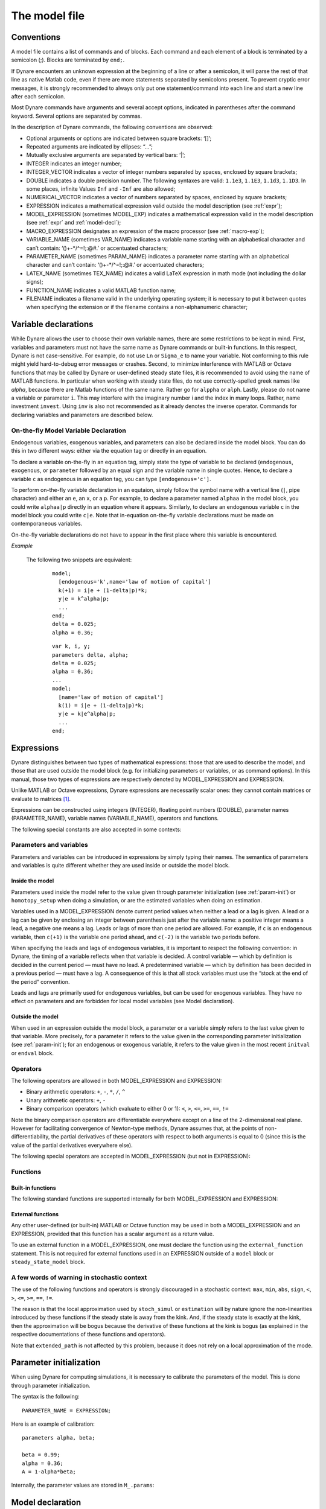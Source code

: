 .. default-domain:: dynare

.. |br| raw:: html

    <br>

.. _model-file:

##############
The model file
##############

.. _conv:

Conventions
===========

A model file contains a list of commands and of blocks. Each command
and each element of a block is terminated by a semicolon (;). Blocks
are terminated by ``end;``.

If Dynare encounters an unknown expression at the beginning of a line
or after a semicolon, it will parse the rest of that line as native
Matlab code, even if there are more statements separated by semicolons
present. To prevent cryptic error messages, it is strongly recommended
to always only put one statement/command into each line and start a
new line after each semicolon.

Most Dynare commands have arguments and several accept options,
indicated in parentheses after the command keyword. Several options
are separated by commas.

In the description of Dynare commands, the following conventions are
observed:

* Optional arguments or options are indicated between square brackets:
  ‘[]’;
* Repeated arguments are indicated by ellipses: “...”;
* Mutually exclusive arguments are separated by vertical bars: ‘|’;
* INTEGER indicates an integer number;
* INTEGER_VECTOR indicates a vector of integer numbers separated by
  spaces, enclosed by square brackets;
* DOUBLE indicates a double precision number. The following syntaxes
  are valid: ``1.1e3``, ``1.1E3``, ``1.1d3``, ``1.1D3``. In some
  places, infinite Values ``Inf`` and ``-Inf`` are also allowed;
* NUMERICAL_VECTOR indicates a vector of numbers separated by spaces,
  enclosed by square brackets;
* EXPRESSION indicates a mathematical expression valid outside the
  model description (see :ref:`expr`);
* MODEL_EXPRESSION (sometimes MODEL_EXP) indicates a mathematical
  expression valid in the model description (see :ref:`expr` and
  :ref:`model-decl`);
* MACRO_EXPRESSION designates an expression of the macro processor
  (see :ref:`macro-exp`);
* VARIABLE_NAME (sometimes VAR_NAME) indicates a variable name
  starting with an alphabetical character and can’t contain:
  ‘()+-\*/^=!;:@#.’ or accentuated characters;
* PARAMETER_NAME (sometimes PARAM_NAME) indicates a parameter name
  starting with an alphabetical character and can’t contain:
  ‘()+-\*/^=!;:@#.’ or accentuated characters;
* LATEX_NAME (sometimes TEX_NAME) indicates a valid
  LaTeX expression in math mode (not including the
  dollar signs);
* FUNCTION_NAME indicates a valid MATLAB function name;
* FILENAME indicates a filename valid in the underlying operating
  system; it is necessary to put it between quotes when specifying the
  extension or if the filename contains a non-alphanumeric character;


.. _var-decl:

Variable declarations
=====================

While Dynare allows the user to choose their own variable names, there
are some restrictions to be kept in mind. First, variables and
parameters must not have the same name as Dynare commands or built-in
functions. In this respect, Dynare is not case-sensitive. For example,
do not use ``Ln`` or ``Sigma_e`` to name your variable. Not conforming
to this rule might yield hard-to-debug error messages or
crashes. Second, to minimize interference with MATLAB or Octave
functions that may be called by Dynare or user-defined steady state
files, it is recommended to avoid using the name of MATLAB
functions. In particular when working with steady state files, do not
use correctly-spelled greek names like `alpha`, because there are
Matlab functions of the same name. Rather go for ``alppha`` or
``alph``. Lastly, please do not name a variable or parameter
``i``. This may interfere with the imaginary number i and the index in
many loops. Rather, name investment ``invest``. Using ``inv`` is also
not recommended as it already denotes the inverse operator. Commands
for declaring variables and parameters are described below.

.. command:: var VAR_NAME [$TEX_NAME$] [(long_name=QUOTED_STR|NAME=QUOTED_STR)]...;
    var(deflator=MODEL_EXPR) VAR_NAME (... same options apply)
    var(log_deflator=MODEL_EXPR) VAR_NAME (... same options apply)

    |br| This required command declares the endogenous variables in
    the model. See :ref:`conv` for the syntax of *VAR_NAME* and
    *MODEL_EXPR*. Optionally it is possible to give a
    LaTeX name to the variable or, if it is
    nonstationary, provide information regarding its deflator. The variables in
    the list can be separated by spaces or by commas. ``var``
    commands can appear several times in the file and Dynare will
    concatenate them. Dynare stores the list of declared parameters,
    in the order of declaration, in a column cell array
    ``M_.endo_names``.

    *Options*

    If the model is nonstationary and is to be written as such in the
    ``model`` block, Dynare will need the trend deflator for the
    appropriate endogenous variables in order to stationarize the
    model. The trend deflator must be provided alongside the variables
    that follow this trend.


    .. option:: deflator = MODEL_EXPR

        The expression used to detrend an endogenous variable. All
        trend variables, endogenous variables and parameters
        referenced in MODEL_EXPR must already have been declared by
        the ``trend_var, log_trend_var, var`` and ``parameters``
        commands. The deflator is assumed to be multiplicative; for an
        additive deflator, use ``log_deflator``.

    .. option:: log_deflator = MODEL_EXPR

        Same as ``deflator``, except that the deflator is assumed to
        be additive instead of multiplicative (or, to put it
        otherwise, the declared variable is equal to the log of a
        variable with a multiplicative trend).

    .. _long-name:

    .. option:: long_name = QUOTED_STR

        This is the long version of the variable name. Its value is
        stored in ``M_.endo_names_long`` (a column cell array, in the
        same order as ``M_.endo_names``). In case multiple
        ``long_name`` options are provided, the last one will be
        used. Default: ``VAR_NAME``.

    .. _partitioning:

    .. option:: NAME = QUOTED_STR

        This is used to create a partitioning of variables. It results
        in the direct output in the ``.m`` file analogous to:
        ``M_.endo_partitions.NAME = QUOTED_STR``;.

    *Example (variable partitioning)*

      ::

        var c gnp cva (country=`US', state=`VA')
                  cca (country=`US', state=`CA', long_name=`Consumption CA');
        var(deflator=A) i b;
        var c $C$ (long_name=`Consumption');


.. command :: varexo VAR_NAME [$TEX_NAME$] [(long_name=QUOTED_STR|NAME=QUOTED_STR)...];

    |br| This optional command declares the exogenous variables in the
    model. See :ref:`conv` for the syntax of ``VAR_NAME``. Optionally
    it is possible to give a LaTeX name to the
    variable. Exogenous variables are required if the user wants to be
    able to apply shocks to her model.  The variables in
    the list can be separated by spaces or by commas. ``varexo`` commands can appear
    several times in the file and Dynare will concatenate them.

    *Options*

    .. option:: long_name = QUOTED_STRING

        Like :ref:`long_name <long-name>` but value stored in ``M_.exo_names_long``.

    .. option:: NAME = QUOTED_STRING

        Like :ref:`partitioning <partitioning>` but QUOTED_STRING
        stored in ``M_.exo_partitions.NAME``.

    *Example*

        ::

            varexo m gov;


    *Remarks*

    An exogenous variable is an innovation, in the sense
    that this variable cannot be predicted from the knowledge of the
    current state of the economy. For instance, if logged TFP is a first
    order autoregressive process:

    .. math::

       a_t  = \rho a_{t-1} + \varepsilon_t

    then logged TFP :math:`a_t` is an endogenous variable to be
    declared with ``var``, its best prediction is :math:`\rho
    a_{t-1}`, while the innovation :math:`\varepsilon_t` is to be
    declared with ``varexo``.


.. command:: varexo_det VAR_NAME [$TEX_NAME$] [(long_name=QUOTED_STR|NAME=QUOTED_STR)...];

    |br| This optional command declares exogenous deterministic
    variables in a stochastic model. See :ref:`conv` for the syntax of
    VARIABLE_NAME. Optionally it is possible to give a LaTeX
    name to the variable.  The variables in
    the list can be separated by spaces or by commas. ``varexo_det`` commands can appear several
    times in the file and Dynare will concatenate them.

    It is possible to mix deterministic and stochastic shocks to build
    models where agents know from the start of the simulation about
    future exogenous changes. In that case ``stoch_simul`` will
    compute the rational expectation solution adding future
    information to the state space (nothing is shown in the output of
    ``stoch_simul``) and forecast will compute a simulation
    conditional on initial conditions and future information.


    *Options*

    .. option:: long_name = QUOTED_STRING

       Like :ref:`long_name <long-name>` but value stored in
       ``M_.exo_det_names_long``.

    .. option:: NAME = QUOTED_STRING

       Like :ref:`partitioning <partitioning>` but QUOTED_STRING stored
       in ``M_.exo_det_partitions.NAME``.

    *Example*

        ::

            varexo m gov;
            varexo_det tau;


.. command :: parameters PARAM_NAME [$TEX_NAME$] [(long_name=QUOTED_STR|NAME=QUOTED_STR)...];

    |br| This command declares parameters used in the model, in variable
    initialization or in shocks declarations. See :ref:`conv` for the
    syntax of ``PARAM_NAME``. Optionally it is possible to give a
    LaTeX name to the parameter.

    The parameters must subsequently be assigned values (see :ref:`param-init`).

    The parameters in the list can be separated by spaces or by commas.
    ``parameters`` commands can appear several times in the file and Dynare
    will concatenate them.

    *Options*

    .. option:: long_name = QUOTED_STRING

        Like :ref:`long_name <long-name>` but value stored in ``M_.param_names_long``.

    .. option:: NAME = QUOTED_STRING

        Like :ref:`partitioning <partitioning>` but QUOTED_STRING stored in ``M_.param_partitions.NAME``.

    *Example*

        ::

            parameters alpha, bet;


.. command :: change_type (var|varexo|varexo_det|parameters) VAR_NAME | PARAM_NAME...;

    Changes the types of the specified variables/parameters to another
    type: endogenous, exogenous, exogenous deterministic or
    parameter. It is important to understand that this command has a
    global effect on the ``.mod`` file: the type change is effective
    after, but also before, the ``change_type`` command. This command
    is typically used when flipping some variables for steady state
    calibration: typically a separate model file is used for
    calibration, which includes the list of variable declarations with
    the macro processor, and flips some variable.

    *Example*

        ::

            var y, w;
            parameters alpha, beta;
            ...
            change_type(var) alpha, beta;
            change_type(parameters) y, w;

        Here, in the whole model file, ``alpha`` and ``beta`` will be
        endogenous and ``y`` and ``w`` will be parameters.


.. command:: predetermined_variables VAR_NAME...;

    |br| In Dynare, the default convention is that the timing of a variable
    reflects when this variable is decided. The typical example is for
    capital stock: since the capital stock used at current period is
    actually decided at the previous period, then the capital stock
    entering the production function is ``k(-1)``, and the law of
    motion of capital must be written::

        k = i + (1-delta)*k(-1)

    Put another way, for stock variables, the default in Dynare is to
    use a “stock at the end of the period” concept, instead of a
    “stock at the beginning of the period” convention.

    The ``predetermined_variables`` is used to change that
    convention. The endogenous variables declared as predetermined
    variables are supposed to be decided one period ahead of all other
    endogenous variables. For stock variables, they are supposed to
    follow a “stock at the beginning of the period” convention.

    Note that Dynare internally always uses the “stock at the end of
    the period” concept, even when the model has been entered using
    the ``predetermined_variables`` command. Thus, when plotting,
    computing or simulating variables, Dynare will follow the
    convention to use variables that are decided in the current
    period. For example, when generating impulse response functions
    for capital, Dynare will plot ``k``, which is the capital stock
    decided upon by investment today (and which will be used in
    tomorrow’s production function). This is the reason that capital
    is shown to be moving on impact, because it is ``k`` and not the
    predetermined ``k(-1)`` that is displayed. It is important to
    remember that this also affects simulated time series and output
    from smoother routines for predetermined variables. Compared to
    non-predetermined variables they might otherwise appear to be
    falsely shifted to the future by one period.

    *Example*

        The following two program snippets are strictly equivalent.

        Using default Dynare timing convention::

            var y, k, i;
            ...
            model;
            y = k(-1)^alpha;
            k = i + (1-delta)*k(-1);
            ...
            end;

        Using the alternative timing convention::

            var y, k, i;
            predetermined_variables k;
            ...
            model;
            y = k^alpha;
            k(+1) = i + (1-delta)*k;
            ...
            end;


.. command:: trend_var (growth_factor = MODEL_EXPR) VAR_NAME [$LATEX_NAME$]...;

    |br| This optional command declares the trend variables in the
    model. See ref:`conv` for the syntax of MODEL_EXPR and
    VAR_NAME. Optionally it is possible to give a
    LaTeX name to the variable.

    The variable is assumed to have a multiplicative growth trend. For
    an additive growth trend, use ``log_trend_var`` instead.

    Trend variables are required if the user wants to be able to write
    a nonstationary model in the ``model`` block. The ``trend_var``
    command must appear before the var command that references the
    trend variable.

    ``trend_var`` commands can appear several times in the file and
    Dynare will concatenate them.

    If the model is nonstationary and is to be written as such in the
    ``model`` block, Dynare will need the growth factor of every trend
    variable in order to stationarize the model. The growth factor
    must be provided within the declaration of the trend variable,
    using the ``growth_factor`` keyword. All endogenous variables and
    parameters referenced in MODEL_EXPR must already have been
    declared by the var and parameters commands.

    *Example*

        ::

            trend_var (growth_factor=gA) A;


.. command :: log_trend_var (log_growth_factor = MODEL_EXPR) VAR_NAME [$LATEX_NAME$]...;

    |br| Same as ``trend_var``, except that the variable is supposed to
    have an additive trend (or, to put it otherwise, to be equal to
    the log of a variable with a multiplicative trend).


.. command::  model_local_variable VARIABLE_NAME [LATEX_NAME]... ;

    |br| This optional command declares a model local variable. See
    :ref:`conv` for the syntax of VARIABLE_NAME. As you can create
    model local variables on the fly in the model block (see
    :ref:`model-decl`), the interest of this command is primarily to
    assign a LATEX_NAME to the model local variable.

    *Example*

        ::

            model_local_variable GDP_US $GDPUS$;


.. _on-the-fly-declaration:

On-the-fly Model Variable Declaration
-------------------------------------

Endogenous variables, exogenous variables, and parameters can also be declared
inside the model block. You can do this in two different ways: either via the
equation tag or directly in an equation.

To declare a variable on-the-fly in an equation tag, simply state the type of
variable to be declared (``endogenous``, ``exogenous``, or
``parameter`` followed by an equal sign and the variable name in single
quotes. Hence, to declare a variable ``c`` as endogenous in an equation tag,
you can type ``[endogenous='c']``.

To perform on-the-fly variable declaration in an equtaion, simply follow the
symbol name with a vertical line (``|``, pipe character) and either an ``e``, an
``x``, or a ``p``. For example, to declare a parameter named
``alphaa`` in the model block, you could write ``alphaa|p`` directly in
an equation where it appears. Similarly, to declare an endogenous variable
``c`` in the model block you could write ``c|e``. Note that in-equation
on-the-fly variable declarations must be made on contemporaneous variables.

On-the-fly variable declarations do not have to appear in the first place where
this variable is encountered.

*Example*

    The following two snippets are equivalent:

        ::

            model;
              [endogenous='k',name='law of motion of capital']
              k(+1) = i|e + (1-delta|p)*k;
              y|e = k^alpha|p;
              ...
            end;
            delta = 0.025;
            alpha = 0.36;

        ::

            var k, i, y;
            parameters delta, alpha;
            delta = 0.025;
            alpha = 0.36;
            ...
            model;
              [name='law of motion of capital']
              k(1) = i|e + (1-delta|p)*k;
              y|e = k|e^alpha|p;
              ...
            end;

.. _expr:

Expressions
===========

Dynare distinguishes between two types of mathematical expressions:
those that are used to describe the model, and those that are used
outside the model block (e.g. for initializing parameters or
variables, or as command options). In this manual, those two types of
expressions are respectively denoted by MODEL_EXPRESSION and
EXPRESSION.

Unlike MATLAB or Octave expressions, Dynare expressions are
necessarily scalar ones: they cannot contain matrices or evaluate to
matrices [#f1]_.

Expressions can be constructed using integers (INTEGER), floating
point numbers (DOUBLE), parameter names (PARAMETER_NAME), variable
names (VARIABLE_NAME), operators and functions.

The following special constants are also accepted in some contexts:

.. constant:: inf

    Represents infinity.

.. constant:: nan

    “Not a number”: represents an undefined or unrepresentable value.


Parameters and variables
------------------------

Parameters and variables can be introduced in expressions by simply
typing their names. The semantics of parameters and variables is quite
different whether they are used inside or outside the model block.


Inside the model
^^^^^^^^^^^^^^^^

Parameters used inside the model refer to the value given through
parameter initialization (see :ref:`param-init`) or ``homotopy_setup``
when doing a simulation, or are the estimated variables when doing an
estimation.

Variables used in a MODEL_EXPRESSION denote current period values when
neither a lead or a lag is given. A lead or a lag can be given by
enclosing an integer between parenthesis just after the variable name:
a positive integer means a lead, a negative one means a lag. Leads or
lags of more than one period are allowed. For example, if ``c`` is an
endogenous variable, then ``c(+1)`` is the variable one period ahead,
and ``c(-2)`` is the variable two periods before.

When specifying the leads and lags of endogenous variables, it is
important to respect the following convention: in Dynare, the timing
of a variable reflects when that variable is decided. A control
variable — which by definition is decided in the current period — must
have no lead. A predetermined variable — which by definition has been
decided in a previous period — must have a lag. A consequence of this
is that all stock variables must use the “stock at the end of the
period” convention.

Leads and lags are primarily used for endogenous variables, but can be
used for exogenous variables. They have no effect on parameters and
are forbidden for local model variables (see Model declaration).


Outside the model
^^^^^^^^^^^^^^^^^

When used in an expression outside the model block, a parameter or a
variable simply refers to the last value given to that variable. More
precisely, for a parameter it refers to the value given in the
corresponding parameter initialization (see :ref:`param-init`); for an
endogenous or exogenous variable, it refers to the value given in the
most recent ``initval`` or ``endval`` block.


Operators
---------

The following operators are allowed in both MODEL_EXPRESSION and
EXPRESSION:

* Binary arithmetic operators: ``+``, ``-``, ``*``, ``/``, ``^``
* Unary arithmetic operators: ``+``, ``-``
* Binary comparison operators (which evaluate to either 0 or 1): ``<``,
  ``>``, ``<=``, ``>=``, ``==``, ``!=``

Note the binary comparison operators are differentiable everywhere except on a
line of the 2-dimensional real plane. However for facilitating
convergence of Newton-type methods, Dynare assumes that, at the points
of non-differentiability, the partial derivatives of these operators
with respect to both arguments is equal to 0 (since this is the value
of the partial derivatives everywhere else).

The following special operators are accepted in MODEL_EXPRESSION (but
not in EXPRESSION):

.. operator:: STEADY_STATE (MODEL_EXPRESSION)

    This operator is used to take the value of the enclosed expression
    at the steady state. A typical usage is in the Taylor rule, where
    you may want to use the value of GDP at steady state to compute
    the output gap.

.. operator:: EXPECTATION (INTEGER) (MODEL_EXPRESSION)

    This operator is used to take the expectation of some expression
    using a different information set than the information available
    at current period. For example, ``EXPECTATION(-1)(x(+1))`` is
    equal to the expected value of variable x at next period, using
    the information set available at the previous period. See
    :ref:`aux-variables` for an explanation of how this operator is
    handled internally and how this affects the output.


Functions
---------

Built-in functions
^^^^^^^^^^^^^^^^^^

The following standard functions are supported internally for both
MODEL_EXPRESSION and EXPRESSION:

.. function:: exp(x)

    Natural exponential.

.. function:: log(x)
.. function:: ln(x)

    Natural logarithm.

.. function:: log10(x)

    Base 10 logarithm.

.. function:: sqrt(x)

    Square root.

.. function:: sign(x)

    Signum function, defined as:

        .. math::

           \textrm{sign}(x) =
                  \begin{cases}
                  -1 &\quad\text{if }x<0\\
                  0 &\quad\text{if }x=0\\
                  1 &\quad\text{if }x>0
                  \end{cases}


    Note that this function is not continuous, hence not  differentiable, at
    :math:`x=0`. However, for facilitating convergence of Newton-type
    methods, Dynare assumes that the derivative at :math:`x=0` is
    equal to :math:`0`. This assumption comes from the observation
    that both the right- and left-derivatives at this point exist and
    are equal to :math:`0`, so we can remove the singularity by
    postulating that the derivative at :math:`x=0` is :math:`0`.

.. function:: abs(x)

    Absolute value.

    Note that this continuous function is not differentiable at
    :math:`x=0`. However, for facilitating convergence of Newton-type
    methods, Dynare assumes that the derivative at :math:`x=0` is
    equal to :math:`0` (even if the derivative does not exist). The
    rational for this mathematically unfounded definition, rely on the
    observation that the derivative of :math:`\mathrm{abs}(x)` is equal to
    :math:`\mathrm{sign}(x)` for any :math:`x\neq 0` in :math:`\mathbb R` and
    from the convention for the value of :math:`\mathrm{sign}(x)` at
    :math:`x=0`).

.. function:: sin(x)
.. function:: cos(x)
.. function:: tan(x)
.. function:: asin(x)
.. function:: acos(x)
.. function:: atan(x)

    Trigonometric functions.

.. function:: max(a, b)
.. function:: min(a, b)

    Maximum and minimum of two reals.

    Note that these functions are differentiable everywhere except on
    a line of the 2-dimensional real plane defined by
    :math:`a=b`. However for facilitating convergence of Newton-type
    methods, Dynare assumes that, at the points of
    non-differentiability, the partial derivative of these functions
    with respect to the first (resp. the second) argument is equal to
    :math:`1` (resp. to :math:`0`) (i.e. the derivatives at the kink
    are equal to the derivatives observed on the half-plane where the
    function is equal to its first argument).

.. function:: normcdf(x)
              normcdf(x, mu, sigma)

    Gaussian cumulative density function, with mean *mu* and standard
    deviation *sigma*. Note that ``normcdf(x)`` is equivalent to
    ``normcdf(x,0,1)``.

.. function:: normpdf(x)
              normpdf(x, mu, sigma)

    Gaussian probability density function, with mean *mu* and standard
    deviation *sigma*. Note that ``normpdf(x)`` is equivalent to
    ``normpdf(x,0,1)``.

.. function:: erf(x)

    Gauss error function.


External functions
^^^^^^^^^^^^^^^^^^

Any other user-defined (or built-in) MATLAB or Octave function may be
used in both a MODEL_EXPRESSION and an EXPRESSION, provided that this
function has a scalar argument as a return value.

To use an external function in a MODEL_EXPRESSION, one must declare
the function using the ``external_function`` statement. This is not
required for external functions used in an EXPRESSION outside of a
``model`` block or ``steady_state_model`` block.

.. command:: external_function (OPTIONS...);

    This command declares the external functions used in the model
    block. It is required for every unique function used in the model
    block.

    ``external_function`` commands can appear several times in the
    file and must come before the model block.

    *Options*

    .. option:: name = NAME

        The name of the function, which must also be the name of the
        M-/MEX file implementing it. This option is mandatory.

    .. option:: nargs = INTEGER

        The number of arguments of the function. If this option is not
        provided, Dynare assumes ``nargs = 1``.

    .. option:: first_deriv_provided [= NAME]

        If NAME is provided, this tells Dynare that the Jacobian is
        provided as the only output of the M-/MEX file given as the
        option argument. If NAME is not provided, this tells Dynare
        that the M-/MEX file specified by the argument passed to NAME
        returns the Jacobian as its second output argument.

    .. option:: second_deriv_provided [= NAME]

        If NAME is provided, this tells Dynare that the Hessian is
        provided as the only output of the M-/MEX file given as the
        option argument. If NAME is not provided, this tells Dynare
        that the M-/MEX file specified by the argument passed to NAME
        returns the Hessian as its third output argument. NB: This
        option can only be used if the ``first_deriv_provided`` option
        is used in the same ``external_function`` command.

    *Example*

        ::

           external_function(name = funcname);
           external_function(name = otherfuncname, nargs = 2, first_deriv_provided, second_deriv_provided);
           external_function(name = yetotherfuncname, nargs = 3, first_deriv_provided = funcname_deriv);


A few words of warning in stochastic context
--------------------------------------------

The use of the following functions and operators is strongly
discouraged in a stochastic context: ``max``, ``min``, ``abs``,
``sign``, ``<``, ``>``, ``<=``, ``>=``, ``==``, ``!=``.

The reason is that the local approximation used by ``stoch_simul`` or
``estimation`` will by nature ignore the non-linearities introduced by
these functions if the steady state is away from the kink. And, if the
steady state is exactly at the kink, then the approximation will be
bogus because the derivative of these functions at the kink is bogus
(as explained in the respective documentations of these functions and
operators).

Note that ``extended_path`` is not affected by this problem, because
it does not rely on a local approximation of the mode.


.. _param-init:

Parameter initialization
========================

When using Dynare for computing simulations, it is necessary to
calibrate the parameters of the model. This is done through parameter
initialization.

The syntax is the following::

    PARAMETER_NAME = EXPRESSION;

Here is an example of calibration::

    parameters alpha, beta;

    beta = 0.99;
    alpha = 0.36;
    A = 1-alpha*beta;

Internally, the parameter values are stored in ``M_.params``:

.. matvar:: M_.params

    Contains the values of model parameters. The parameters are in the
    order that was used in the ``parameters`` command, hence ordered as
    in ``M_.param_names``.


.. _model-decl:

Model declaration
=================

The model is declared inside a ``model`` block:

.. block:: model ;
   model (OPTIONS...);

    |br| The equations of the model are written in a block delimited by
    ``model`` and ``end`` keywords.

    There must be as many equations as there are endogenous variables
    in the model, except when computing the unconstrained optimal
    policy with ``ramsey_model``, ``ramsey_policy`` or
    ``discretionary_policy``.

    The syntax of equations must follow the conventions for
    MODEL_EXPRESSION as described in :ref:`expr`. Each equation
    must be terminated by a semicolon (‘;’). A normal equation looks
    like:

        MODEL_EXPRESSION = MODEL_EXPRESSION;

    |br| When the equations are written in homogenous form, it is possible
    to omit the ‘=0’ part and write only the left hand side of the
    equation. A homogenous equation looks like:

        MODEL_EXPRESSION;

    |br| Inside the model block, Dynare allows the creation of
    *model-local variables*, which constitute a simple way to share a
    common expression between several equations. The syntax consists
    of a pound sign (#) followed by the name of the new model local
    variable (which must **not** be declared as in :ref:`var-decl`,
    but may have been declared by :comm:`model_local_variable`), an
    equal sign, and the expression for which this new variable will
    stand. Later on, every time this variable appears in the model,
    Dynare will substitute it by the expression assigned to the
    variable. Note that the scope of this variable is restricted to
    the model block; it cannot be used outside. To assign a LaTeX name
    to the model local variable, use the declaration syntax outlined
    by :comm:`model_local_variable`. A model local variable declaration
    looks like:

        #VARIABLE_NAME = MODEL_EXPRESSION;

    |br| It is possible to tag equations written in the model block. A tag
    can serve different purposes by allowing the user to attach
    arbitrary informations to each equation and to recover them at
    runtime. For instance, it is possible to name the equations with a
    ``name``-tag, using a syntax like::

        model;

        [name = 'Budget constraint'];
        c + k = k^theta*A;

        end;

    Here, ``name`` is the keyword indicating that the tag names the
    equation. If an equation of the model is tagged with a name, the
    ``resid`` command will display the name of the equations (which
    may be more informative than the equation numbers) in addition to
    the equation number. Several tags for one equation can be
    separated using a comma::

        model;

        [name='Taylor rule',mcp = 'r > -1.94478']
        r = rho*r(-1) + (1-rho)*(gpi*Infl+gy*YGap) + e;

        end;

    More information on tags is available on the `Dynare wiki`_.

    *Options*

    .. option:: linear

        Declares the model as being linear. It spares oneself from
        having to declare initial values for computing the steady
        state of a stationary linear model. This option can’t be used
        with non-linear models, it will NOT trigger linearization of
        the model.

    .. option:: use_dll

        Instructs the preprocessor to create dynamic loadable
        libraries (DLL) containing the model equations and
        derivatives, instead of writing those in M-files. You need a
        working compilation environment, i.e. a working ``mex``
        command (see :ref:`compil-install` for more details). On
        MATLAB for Windows, you will need to also pass the compiler
        name at the command line. Using this option can result in
        faster simulations or estimations, at the expense of some
        initial compilation time. [#f2]_

    .. option:: block

        Perform the block decomposition of the model, and exploit it
        in computations (steady-state, deterministic simulation,
        stochastic simulation with first order approximation and
        estimation). See `Dynare wiki`_ for details on the algorithms
        used in deterministic simulation and steady-state computation.

    .. option:: bytecode

        Instead of M-files, use a bytecode representation of the
        model, i.e. a binary file containing a compact representation
        of all the equations.

    .. option:: cutoff = DOUBLE

        Threshold under which a jacobian element is considered as null
        during the model normalization. Only available with option
        ``block``. Default: ``1e-15``

    .. option:: mfs = INTEGER

        Controls the handling of minimum feedback set of endogenous
        variables. Only available with option ``block``. Possible
        values:

        ``0``

            All the endogenous variables are considered as feedback
            variables (Default).

        ``1``

            The endogenous variables assigned to equation naturally
            normalized (i.e. of the form :math:`x=f(Y)` where
            :math:`x` does not appear in :math:`Y`) are potentially
            recursive variables. All the other variables are forced to
            belong to the set of feedback variables.

        ``2``

            In addition of variables with ``mfs = 1`` the endogenous
            variables related to linear equations which could be
            normalized are potential recursive variables. All the
            other variables are forced to belong to the set of
            feedback variables.

        ``3``

            In addition of variables with ``mfs = 2`` the endogenous
            variables related to non-linear equations which could be
            normalized are potential recursive variables. All the
            other variables are forced to belong to the set of
            feedback variables.

    .. option:: no_static

        Don’t create the static model file. This can be useful for
        models which don’t have a steady state.

    .. option:: differentiate_forward_vars
                differentiate_forward_vars = ( VARIABLE_NAME [VARIABLE_NAME ...] )

        Tells Dynare to create a new auxiliary variable for each
        endogenous variable that appears with a lead, such that the
        new variable is the time differentiate of the original
        one. More precisely, if the model contains ``x(+1)``, then a
        variable ``AUX_DIFF_VAR`` will be created such that
        ``AUX_DIFF_VAR=x-x(-1)``, and ``x(+1)`` will be replaced with
        ``x+AUX_DIFF_VAR(+1)``.

        The transformation is applied to all endogenous variables with
        a lead if the option is given without a list of variables. If
        there is a list, the transformation is restricted to
        endogenous with a lead that also appear in the list.

        This option can useful for some deterministic simulations
        where convergence is hard to obtain. Bad values for terminal
        conditions in the case of very persistent dynamics or
        permanent shocks can hinder correct solutions or any
        convergence. The new differentiated variables have obvious
        zero terminal conditions (if the terminal condition is a
        steady state) and this in many cases helps convergence of
        simulations.

    .. option:: parallel_local_files = ( FILENAME [, FILENAME]... )

        Declares a list of extra files that should be transferred to
        slave nodes when doing a parallel computation (see
        :ref:`paral-conf`).

    *Example* (Elementary RBC model)

        ::

            var c k;
            varexo x;
            parameters aa alph bet delt gam;

            model;
            c =  - k + aa*x*k(-1)^alph + (1-delt)*k(-1);
            c^(-gam) = (aa*alph*x(+1)*k^(alph-1) + 1 - delt)*c(+1)^(-gam)/(1+bet);
            end;

    *Example* (Use of model local variables)

        The following program::

            model;
            # gamma = 1 - 1/sigma;
            u1 = c1^gamma/gamma;
            u2 = c2^gamma/gamma;
            end;

        ...is formally equivalent to::

            model;
            u1 = c1^(1-1/sigma)/(1-1/sigma);
            u2 = c2^(1-1/sigma)/(1-1/sigma);
            end;

    *Example* (A linear model)

        ::

         model(linear);
         x = a*x(-1)+b*y(+1)+e_x;
         y = d*y(-1)+e_y;
         end;


Dynare has the ability to output the original list of model equations
to a LaTeX file, using the ``write_latex_original_model``
command, the list of transformed model equations using the
``write_latex_dynamic_model command``, and the list of static model
equations using the ``write_latex_static_model`` command.

.. command:: write_latex_original_model (OPTIONS);

    |br| This command creates two LaTeX files: one
    containing the model as defined in the model block and one
    containing the LaTeX document header information.

    If your ``.mod`` file is ``FILENAME.mod``, then Dynare will create
    a file called ``FILENAME/latex/original.tex``, which includes a file
    called ``FILENAME/latex/original_content.tex`` (also created by Dynare)
    containing the list of all the original model equations.

    If LaTeX names were given for variables and parameters
    (see :ref:`var-decl`), then those will be used; otherwise, the
    plain text names will be used.

    Time subscripts (``t``, ``t+1``, ``t-1``, ...) will be appended to
    the variable names, as LaTeX subscripts.

    Compiling the TeX file requires the following LaTeX
    packages: ``geometry, fullpage, breqn``.

    *Options*

    .. option:: write_equation_tags

        Write the equation tags in the LaTeX output. The
        equation tags will be interpreted with LaTeX markups.

.. command:: write_latex_dynamic_model ;
             write_latex_dynamic_model (OPTIONS);

    |br| This command creates two LaTeX files: one containing
    the dynamic model and one containing the LaTeX document
    header information.

    If your ``.mod`` file is ``FILENAME.mod``, then Dynare will create
    a file called ``FILENAME/latex/dynamic.tex``, which includes a file
    called ``FILENAME/latex/dynamic_content.tex`` (also created by Dynare)
    containing the list of all the dynamic model equations.

    If LaTeX names were given for variables and parameters
    (see :ref:`var-decl`), then those will be used; otherwise, the
    plain text names will be used.

    Time subscripts (``t``, ``t+1``, ``t-1``, ...) will be appended to
    the variable names, as LaTeX subscripts.

    Note that the model written in the TeX file will differ from the
    model declared by the user in the following dimensions:

        * The timing convention of predetermined variables (see
          :comm:`predetermined_variables`) will have been changed to
          the default Dynare timing convention; in other words,
          variables declared as predetermined will be lagged on period
          back,
        * The ``EXPECTATION`` operators will have been removed, replaced by
          auxiliary variables and new equations (as explained in the
          documentation of
          :op:`EXPECTATION <EXPECTATION (INTEGER) (MODEL_EXPRESSION)>`),
        * Endogenous variables with leads or lags greater or equal
          than two will have been removed, replaced by new auxiliary
          variables and equations,
        * For a stochastic model, exogenous variables with leads or
          lags will also have been replaced by new auxiliary variables
          and equations.

    For the required LaTeX packages, see
    :comm:`write_latex_original_model`.

    *Options*

    .. option:: write_equation_tags

        See :opt:`write_equation_tags`


.. command:: write_latex_static_model (OPTIONS);

    |br| This command creates two LaTeX files: one
    containing the static model and one containing the LaTeX
    document header information.

    If your ``.mod`` file is ``FILENAME.mod``, then Dynare will create
    a file called ``FILENAME/latex/static.tex``, which includes a file
    called ``FILENAME/latex/static_content.tex`` (also created by Dynare)
    containing the list of all the steady state model equations.

    If LaTeX names were given for variables and parameters
    (see :ref:`var-decl`), then those will be used; otherwise, the
    plain text names will be used.

    Note that the model written in the TeX file will differ from the
    model declared by the user in the some dimensions (see
    :comm:`write_latex_dynamic_model` for details).

    Also note that this command will not output the contents of the
    optional ``steady_state_model`` block (see
    :bck:`steady_state_model`); it will rather output a static version
    (i.e. without leads and lags) of the dynamic ``model`` declared in
    the model block. To write the LaTeX contents of the
    ``steady_state_model`` see :comm:`write_latex_steady_state_model`.

    For the required LaTeX packages, see
    :comm:`write_latex_original_model`.

    *Options*

    .. option:: write_equation_tags

        See :opt:`write_equation_tags`.

.. command:: write_latex_steady_state_model

    |br| This command creates two LaTeX files: one containing the steady
    state model and one containing the LaTeX document header
    information.

    If your ``.mod`` file is ``FILENAME.mod``, then Dynare
    will create a file called ``FILENAME/latex/steady_state.tex``,
    which includes a file called
    ``FILENAME/latex/steady_state_content.tex`` (also created by
    Dynare) containing the list of all the steady state model
    equations.

    If LaTeX names were given for variables and parameters
    (see :ref:`var-decl`), then those will be used;
    otherwise, the plain text names will be used.

    Note that the model written in the ``.tex`` file will differ from
    the model declared by the user in some dimensions
    (see :comm:`write_latex_dynamic_model` for details).

    For the required LaTeX packages, see :comm:`write_latex_original_model`.


.. _aux-variables:

Auxiliary variables
===================

The model which is solved internally by Dynare is not exactly the
model declared by the user. In some cases, Dynare will introduce
auxiliary endogenous variables—along with corresponding auxiliary
equations—which will appear in the final output.

The main transformation concerns leads and lags. Dynare will perform a
transformation of the model so that there is only one lead and one lag
on endogenous variables and, in the case of a stochastic model, no
leads/lags on exogenous variables.

This transformation is achieved by the creation of auxiliary variables
and corresponding equations. For example, if ``x(+2)`` exists in the
model, Dynare will create one auxiliary variable ``AUX_ENDO_LEAD =
x(+1)``, and replace ``x(+2)`` by ``AUX_ENDO_LEAD(+1)``.

A similar transformation is done for lags greater than 2 on endogenous
(auxiliary variables will have a name beginning with
``AUX_ENDO_LAG``), and for exogenous with leads and lags (auxiliary
variables will have a name beginning with ``AUX_EXO_LEAD`` or
``AUX_EXO_LAG`` respectively).

Another transformation is done for the ``EXPECTATION`` operator. For
each occurrence of this operator, Dynare creates an auxiliary variable
defined by a new equation, and replaces the expectation operator by a
reference to the new auxiliary variable. For example, the expression
``EXPECTATION(-1)(x(+1))`` is replaced by ``AUX_EXPECT_LAG_1(-1)``,
and the new auxiliary variable is declared as ``AUX_EXPECT_LAG_1 =
x(+2)``.

Auxiliary variables are also introduced by the preprocessor for the
``ramsey_model`` and ``ramsey_policy`` commands. In this case, they
are used to represent the Lagrange multipliers when first order
conditions of the Ramsey problem are computed. The new variables take
the form ``MULT_i``, where *i* represents the constraint with which
the multiplier is associated (counted from the order of declaration in
the model block).

The last type of auxiliary variables is introduced by the
``differentiate_forward_vars`` option of the model block. The new
variables take the form ``AUX_DIFF_FWRD_i``, and are equal to
``x-x(-1)`` for some endogenous variable ``x``.

Once created, all auxiliary variables are included in the set of
endogenous variables. The output of decision rules (see below) is such
that auxiliary variable names are replaced by the original variables
they refer to.

The number of endogenous variables before the creation of auxiliary
variables is stored in ``M_.orig_endo_nbr``, and the number of
endogenous variables after the creation of auxiliary variables is
stored in ``M_.endo_nbr``.

See `Dynare wiki`_ for more technical details on auxiliary variables.


.. _init-term-cond:

Initial and terminal conditions
===============================

For most simulation exercises, it is necessary to provide initial (and
possibly terminal) conditions. It is also necessary to provide initial
guess values for non-linear solvers. This section describes the
statements used for those purposes.

In many contexts (deterministic or stochastic), it is necessary to
compute the steady state of a non-linear model: ``initval`` then
specifies numerical initial values for the non-linear solver. The
command ``resid`` can be used to compute the equation residuals for
the given initial values.

Used in perfect foresight mode, the types of forward-looking models
for which Dynare was designed require both initial and terminal
conditions. Most often these initial and terminal conditions are
static equilibria, but not necessarily.

One typical application is to consider an economy at the equilibrium
at time 0, trigger a shock in first period, and study the trajectory
of return to the initial equilibrium. To do that, one needs
``initval`` and ``shocks`` (see :ref:`shocks-exo`).

Another one is to study how an economy, starting from arbitrary
initial conditions at time 0 converges towards equilibrium. In this
case models, the command ``histval`` permits to specify different
historical initial values for variables with lags for the periods
before the beginning of the simulation. Due to the design of Dynare,
in this case ``initval`` is used to specify the terminal conditions.

.. block:: initval ;
           initval(OPTIONS...);

    |br| The ``initval`` block has two main purposes: providing guess
    values for non-linear solvers in the context of perfect foresight
    simulations and providing guess values for steady state
    computations in both perfect foresight and stochastic
    simulations. Depending on the presence of ``histval`` and
    ``endval`` blocks it is also used for declaring the initial and
    terminal conditions in a perfect foresight simulation
    exercise. Because of this interaction of the meaning of an
    ``initval`` block with the presence of ``histval`` and ``endval``
    blocks in perfect foresight simulations, it is strongly
    recommended to check that the constructed ``oo_.endo_simul`` and
    ``oo_.exo_simul`` variables contain the desired values after
    running ``perfect_foresight_setup`` and before running
    ``perfect_foresight_solver``. In the presence of leads and lags,
    these subfields of the results structure will store the historical
    values for the lags in the first column/row and the terminal
    values for the leads in the last column/row.

    The ``initval`` block is terminated by ``end;`` and contains lines
    of the form:

           VARIABLE_NAME = EXPRESSION;


    |br| *In a deterministic (i.e. perfect foresight) model*

    First, both the ``oo_.endo_simul`` and ``oo_.exo_simul`` variables
    storing the endogenous and exogenous variables will be filled with
    the values provided by this block. If there are no
    other blocks present, it will therefore provide the initial and
    terminal conditions for all the endogenous and exogenous
    variables, because it will also fill the last column/row of these
    matrices. For the intermediate simulation periods it thereby
    provides the starting values for the solver. In the presence of a
    ``histval`` block (and therefore absence of an ``endval`` block),
    this ``histval`` block will provide/overwrite the historical
    values for the state variables (lags) by setting the first
    column/row of ``oo_.endo_simul`` and ``oo_.exo_simul``. This
    implies that the ``initval`` block in the presence of ``histval``
    only sets the terminal values for the variables with leads and
    provides initial values for the perfect foresight solver.

    Because of these various functions of ``initval`` it is often
    necessary to provide values for all the endogenous variables in an
    ``initval`` block. Initial and terminal conditions are strictly
    necessary for lagged/leaded variables, while feasible starting
    values are required for the solver. It is important to be aware
    that if some variables, endogenous or exogenous, are not mentioned
    in the ``initval`` block, a zero value is assumed. It is
    particularly important to keep this in mind when specifying
    exogenous variables using ``varexo`` that are not allowed to take
    on the value of zero, like e.g. TFP.

    Note that if the ``initval`` block is immediately followed by a
    ``steady`` command, its semantics are slightly changed. The
    ``steady`` command will compute the steady state of the model for
    all the endogenous variables, assuming that exogenous variables
    are kept constant at the value declared in the ``initval``
    block. These steady state values conditional on the declared
    exogenous variables are then written into ``oo_.endo_simul`` and
    take up the potential roles as historical and terminal conditions
    as well as starting values for the solver. An ``initval`` block
    followed by ``steady`` is therefore formally equivalent to an
    ``initval`` block with the specified values for the exogenous
    variables, and the endogenous variables set to the associated
    steady state values conditional on the exogenous variables.

    |br| *In a stochastic model*

    The main purpose of ``initval`` is to provide initial guess values
    for the non-linear solver in the steady state computation. Note
    that if the ``initval`` block is not followed by ``steady``, the
    steady state computation will still be triggered by subsequent
    commands (``stoch_simul``, ``estimation``...).

    It is not necessary to declare 0 as initial value for exogenous
    stochastic variables, since it is the only possible value.

    The subsequently computed steady state (not the initial values,
    use histval for this) will be used as the initial condition at all
    the periods preceeding the first simulation period for the three
    possible types of simulations in stochastic mode:

        * :comm:`stoch_simul`, if the ``periods`` option is specified.
        * :comm:`forecast` as the initial point at which the forecasts
          are computed.
        * :comm:`conditional_forecast` as the initial point at which
          the conditional forecasts are computed.

    To start simulations at a particular set of starting values that
    are not a computed steady state, use :bck:`histval`.

    *Options*

    .. option:: all_values_required

        Issues an error and stops processing the .mod file if there is
        at least one endogenous or exogenous variable that has not
        been set in the initval block.

    *Example*
        ::

            initval;
            c = 1.2;
            k = 12;
            x = 1;
            end;

            steady;


.. block:: endval ;
           endval (OPTIONS...);

    |br| This block is terminated by ``end;`` and contains lines of the form:

        VARIABLE_NAME = EXPRESSION;

    |br| The ``endval`` block makes only sense in a deterministic model and
    cannot be used together with ``histval``. Similar to the
    ``initval`` command, it will fill both the ``oo_.endo_simul`` and
    ``oo_.exo_simul`` variables storing the endogenous and exogenous
    variables with the values provided by this block. If no
    ``initval`` block is present, it will fill the whole matrices,
    therefore providing the initial and terminal conditions for all
    the endogenous and exogenous variables, because it will also fill
    the first and last column/row of these matrices. Due to also
    filling the intermediate simulation periods it will provide the
    starting values for the solver as well.

    If an ``initval`` block is present, ``initval`` will provide the
    historical values for the variables (if there are states/lags),
    while ``endval`` will fill the remainder of the matrices, thereby
    still providing *i*) the terminal conditions for variables
    entering the model with a lead and *ii*) the initial guess values
    for all endogenous variables at all the simulation dates for the
    perfect foresight solver.

    Note that if some variables, endogenous or exogenous, are NOT
    mentioned in the ``endval`` block, the value assumed is that of
    the last ``initval`` block or ``steady`` command (if
    present). Therefore, in contrast to ``initval``, omitted variables
    are not automatically assumed to be 0 in this case. Again, it is
    strongly recommended to check the constructed ``oo_.endo_simul``
    and ``oo_.exo_simul`` variables after running
    ``perfect_foresight_setup`` and before running
    ``perfect_foresight_solver`` to see whether the desired outcome
    has been achieved.

    Like ``initval``, if the ``endval`` block is immediately followed
    by a ``steady`` command, its semantics are slightly changed. The
    ``steady`` command will compute the steady state of the model for
    all the endogenous variables, assuming that exogenous variables
    are kept constant to the value declared in the ``endval``
    block. These steady state values conditional on the declared
    exogenous variables are then written into ``oo_.endo_simul`` and
    therefore take up the potential roles as historical and terminal
    conditions as well as starting values for the solver. An
    ``endval`` block followed by ``steady`` is therefore formally
    equivalent to an ``endval`` block with the specified values for
    the exogenous variables, and the endogenous variables set to the
    associated steady state values.

    *Options*

    .. option:: all_values_required

        See :opt:`all_values_required`.

    *Example*

        ::

            var c k;
            varexo x;

            model;
            c + k - aa*x*k(-1)^alph - (1-delt)*k(-1);
            c^(-gam) - (1+bet)^(-1)*(aa*alph*x(+1)*k^(alph-1) + 1 - delt)*c(+1)^(-gam);
            end;

            initval;
            c = 1.2;
            k = 12;
            x = 1;
            end;

            steady;

            endval;
            c = 2;
            k = 20;
            x = 2;
            end;

            steady;

            simul(periods=200);

        In this example, the problem is finding the optimal path for
        consumption and capital for the periods :math:`t=1` to
        :math:`T=200`, given the path of the exogenous technology
        level ``x``. ``c`` is a forward-looking variable and the
        exogenous variable ``x`` appears with a lead in the expected
        return of physical capital, while ``k`` is a purely backward-looking
        (state) variable.

        The initial equilibrium is computed by ``steady`` conditional
        on ``x=1``, and the terminal one conditional on ``x=2``. The
        ``initval`` block sets the initial condition for ``k`` (since it is the
        only backward-looking variable), while
        the ``endval`` block sets the terminal condition for
        ``c`` (since it is the only forward-looking endogenous variable).
        The starting values for the perfect foresight solver
        are given by the ``endval`` block. See below for more details.

    *Example*

        ::

            var c k;
            varexo x;

            model;
            c + k - aa*x*k(-1)^alph - (1-delt)*k(-1);
            c^(-gam) - (1+bet)^(-1)*(aa*alph*x(+1)*k^(alph-1) + 1 - delt)*c(+1)^(-gam);
            end;

            initval;
            k = 12;
            end;

            endval;
            c = 2;
            x = 1.1;
            end;

            simul(periods=200);

        In this example, there is no `steady` command, hence the
        conditions are exactly those specified in the `initval` and `endval` blocks.
        We need terminal conditions for
        ``c`` and ``x``, since both appear with a lead, and an initial
        condition for ``k``, since it appears with a lag.

        Setting ``x=1.1`` in the ``endval`` block without a ``shocks``
        block implies that technology is at :math:`1.1` in :math:`t=1`
        and stays there forever, because ``endval`` is filling all
        entries of ``oo_.endo_simul`` and ``oo_.exo_simul`` except for
        the very first one, which stores the initial conditions and
        was set to :math:`0` by the ``initval`` block when not
        explicitly specifying a value for it.

        Because the law of motion for capital is backward-looking, we
        need an initial condition for ``k`` at time :math:`0`. Due to
        the presence of ``endval``, this cannot be done via a
        ``histval`` block, but rather must be specified in the
        ``initval`` block. Similarly, because the Euler equation is
        forward-looking, we need a terminal condition for ``c`` at
        :math:`t=201`, which is specified in the ``endval`` block.

        As can be seen, it is not necessary to specify ``c`` and ``x``
        in the ``initval`` block and ``k`` in the ``endval`` block,
        because they have no impact on the results. Due to the
        optimization problem in the first period being to choose
        ``c,k`` at :math:`t=1` given the predetermined capital stock
        ``k`` inherited from :math:`t=0` as well as the current and
        future values for technology ``x``, the values for ``c`` and
        ``x`` at time :math:`t=0` play no role. The same applies to
        the choice of ``c,k`` at time :math:`t=200`, which does not
        depend on ``k`` at :math:`t=201`. As the Euler equation shows,
        that choice only depends on current capital as well as future
        consumption ``c`` and technology ``x``, but not on future
        capital ``k``. The intuitive reason is that those variables
        are the consequence of optimization problems taking place in
        at periods :math:`t=0` and :math:`t=201`, respectively, which
        are not modeled here.

    *Example*

        ::

            initval;
            c = 1.2;
            k = 12;
            x = 1;
            end;

            endval;
            c = 2;
            k = 20;
            x = 1.1;
            end;

        In this example, initial conditions for the forward-looking
        variables ``x`` and ``c`` are provided, together with a
        terminal condition for the backward-looking variable ``k``. As
        shown in the previous example, these values will not affect
        the simulation results. Dynare simply takes them as given and
        basically assumes that there were realizations of exogenous
        variables and states that make those choices equilibrium
        values (basically initial/terminal conditions at the
        unspecified time periods :math:`t<0` and :math:`t>201`).

        The above example suggests another way of looking at the use
        of ``steady`` after ``initval`` and ``endval``. Instead of
        saying that the implicit unspecified conditions before and
        after the simulation range have to fit the initial/terminal
        conditions of the endogenous variables in those blocks, steady
        specifies that those conditions at :math:`t<0` and
        :math:`t>201` are equal to being at the steady state given the
        exogenous variables in the ``initval`` and ``endval``
        blocks. The endogenous variables at :math:`t=0` and
        :math:`t=201` are then set to the corresponding steady state
        equilibrium values.

        The fact that ``c`` at :math:`t=0` and ``k`` at :math:`t=201`
        specified in ``initval`` and ``endval`` are taken as given
        has an important implication for plotting the simulated vector
        for the endogenous variables, i.e. the rows of
        ``oo_.endo_simul``: this vector will also contain the initial
        and terminal conditions and thus is 202 periods long in the
        example. When you specify arbitrary values for the initial and
        terminal conditions for forward- and backward-looking
        variables, respectively, these values can be very far away
        from the endogenously determined values at :math:`t=1` and
        :math:`t=200`. While the values at :math:`t=0` and
        :math:`t=201` are unrelated to the dynamics for
        :math:`0<t<201`, they may result in strange-looking large
        jumps. In the example above, consumption will display a large
        jump from :math:`t=0` to :math:`t=1` and capital will jump
        from :math:`t=200` to :math:`t=201` when using :comm:`rplot`
        or manually plotting ``oo_.endo_val``.


.. block:: histval ;
           histval (OPTIONS...);

    |br| *In a deterministic perfect foresight context*

    In models with lags on more than one period, the ``histval`` block
    permits to specify different historical initial values for
    different periods of the state variables. In this case, the
    ``initval`` block takes over the role of specifying terminal
    conditions and starting values for the solver. Note that the
    ``histval`` block does not take non-state variables.

    This block is terminated by ``end;`` and contains lines of the form:

        VARIABLE_NAME(INTEGER) = EXPRESSION;

    |br| EXPRESSION is any valid expression returning a numerical value
    and can contain already initialized variable names.

    By convention in Dynare, period 1 is the first period of the
    simulation. Going backward in time, the first period before the
    start of the simulation is period 0, then period -1, and so on.

    State variables not initialized in the ``histval`` block are
    assumed to have a value of zero at period 0 and before. Note that
    ``histval`` cannot be followed by ``steady``.

    *Example*

        ::

            model;
            x=1.5*x(-1)-0.6*x(-2)+epsilon;
            log(c)=0.5*x+0.5*log(c(+1));
            end;

            histval;
            x(0)=-1;
            x(-1)=0.2;
            end;

            initval;
            c=1;
            x=1;
            end;

        In this example, ``histval`` is used to set the historical
        conditions for the two lags of the endogenous variable ``x``,
        stored in the first column of ``oo_.endo_simul``. The
        ``initval`` block is used to set the terminal condition for
        the forward looking variable ``c``, stored in the last column
        of ``oo_.endo_simul``. Moreover, the ``initval`` block defines
        the starting values for the perfect foresight solver for both
        endogenous variables ``c`` and ``x``.

    *In a stochastic simulation context*

    In the context of stochastic simulations, ``histval`` allows
    setting the starting point of those simulations in the state
    space. As for the case of perfect foresight simulations, all not
    explicitly specified variables are set to 0. Moreover, as only
    states enter the recursive policy functions, all values specified
    for control variables will be ignored. This can be used

        * In :comm:`stoch_simul`, if the ``periods`` option is
          specified. Note that this only affects the starting point
          for the simulation, but not for the impulse response
          functions. When using the :ref:`loglinear <logl>` option,
          the ``histval`` block nevertheless takes the unlogged
          starting values.
        * In :comm:`forecast` as the initial point at which the
          forecasts are computed. When using the :ref:`loglinear
          <logl>` option, the ``histval`` block nevertheless takes the
          unlogged starting values.
        * In :comm:`conditional_forecast` for a calibrated model as
          the initial point at which the conditional forecasts are
          computed. When using the :ref:`loglinear <logl>` option, the
          histval-block nevertheless takes the unlogged starting
          values.
        * In :comm:`Ramsey policy <ramsey_model>`, where it also
          specifies the values of the endogenous states at which the
          objective function of the planner is computed. Note that the
          initial values of the Lagrange multipliers associated with
          the planner’s problem cannot be set (see
          :ref:`planner_objective_value <plan-obj>`).

    *Options*

    .. option:: all_values_required

        See :opt:`all_values_required`.

    *Example*

        ::

            var x y;
            varexo e;

            model;
            x = y(-1)^alpha*y(-2)^(1-alpha)+e;

            end;

            initval;
            x = 1;
            y = 1;
            e = 0.5;
            end;

            steady;

            histval;
            y(0) = 1.1;
            y(-1) = 0.9;
            end;

            stoch_simul(periods=100);


.. command:: resid ;

    |br| This command will display the residuals of the static
    equations of the model, using the values given for the endogenous
    in the last ``initval`` or ``endval`` block (or the steady state
    file if you provided one, see :ref:`st-st`).

.. command:: initval_file (filename = FILENAME);

    |br| In a deterministic setup, this command is used to specify a
    path for all endogenous and exogenous variables. The length of
    these paths must be equal to the number of simulation periods,
    plus the number of leads and the number of lags of the model (for
    example, with 50 simulation periods, in a model with 2 lags and 1
    lead, the paths must have a length of 53). Note that these paths
    cover two different things:

        * The constraints of the problem, which are given by the path
          for exogenous and the initial and terminal values for
          endogenous
        * The initial guess for the non-linear solver, which is given
          by the path for endogenous variables for the simulation
          periods (excluding initial and terminal conditions)

    The command accepts three file formats:

        * M-file (extension ``.m``): for each endogenous and exogenous
          variable, the file must contain a row or column vector of
          the same name. Their length must be ``periods +
          M_.maximum_lag + M_.maximum_lead``
        * MAT-file (extension ``.mat``): same as for M-files.
        * Excel file (extension ``.xls`` or ``.xlsx``): for each
          endogenous and exogenous, the file must contain a column of
          the same name. NB: Octave only supports the ``.xlsx`` file
          extension and must have the `io`_ package installed (easily
          done via octave by typing ‘``pkg install -forge io``’).

    .. warning:: The extension must be omitted in the command
                 argument. Dynare will automatically figure out the
                 extension and select the appropriate file type. If
                 there are several files with the same name but different
                 extensions, then the order of precedence is as follows:
                 first ``.m``, then ``.mat``, ``.xls`` and finally ``.xlsx``.


.. command:: histval_file (filename = FILENAME);

    |br| This command is equivalent to ``histval``, except that it
    reads its input from a file, and is typically used in conjunction
    with ``smoother2histval``.


.. _shocks-exo:

Shocks on exogenous variables
=============================

In a deterministic context, when one wants to study the transition of
one equilibrium position to another, it is equivalent to analyze the
consequences of a permanent shock and this in done in Dynare through
the proper use of ``initval`` and ``endval``.

Another typical experiment is to study the effects of a temporary
shock after which the system goes back to the original equilibrium (if
the model is stable...). A temporary shock is a temporary change of
value of one or several exogenous variables in the model. Temporary
shocks are specified with the command ``shocks``.

In a stochastic framework, the exogenous variables take random values
in each period. In Dynare, these random values follow a normal
distribution with zero mean, but it belongs to the user to specify the
variability of these shocks. The non-zero elements of the matrix of
variance-covariance of the shocks can be entered with the ``shocks``
command. Or, the entire matrix can be directly entered with
``Sigma_e`` (this use is however deprecated).

If the variance of an exogenous variable is set to zero, this variable
will appear in the report on policy and transition functions, but
isn’t used in the computation of moments and of Impulse Response
Functions. Setting a variance to zero is an easy way of removing an
exogenous shock.

Note that, by default, if there are several ``shocks`` or ``mshocks``
blocks in the same ``.mod`` file, then they are cumulative: all the
shocks declared in all the blocks are considered; however, if a
``shocks`` or ``mshocks`` block is declared with the ``overwrite``
option, then it replaces all the previous ``shocks`` and ``mshocks``
blocks.

.. block:: shocks ;
           shocks(overwrite);

    |br| See above for the meaning of the ``overwrite`` option.

    *In deterministic context*

    For deterministic simulations, the ``shocks`` block specifies
    temporary changes in the value of exogenous variables. For
    permanent shocks, use an ``endval`` block.

    The block should contain one or more occurrences of the following
    group of three lines::

      var VARIABLE_NAME;
      periods INTEGER[:INTEGER] [[,] INTEGER[:INTEGER]]...;
      values DOUBLE | (EXPRESSION)  [[,] DOUBLE | (EXPRESSION) ]...;

    It is possible to specify shocks which last several periods and
    which can vary over time. The ``periods`` keyword accepts a list
    of several dates or date ranges, which must be matched by as many
    shock values in the ``values`` keyword. Note that a range in the
    ``periods`` keyword can be matched by only one value in the
    ``values`` keyword. If ``values`` represents a scalar, the same
    value applies to the whole range. If ``values`` represents a
    vector, it must have as many elements as there are periods in the
    range.

    Note that shock values are not restricted to numerical constants:
    arbitrary expressions are also allowed, but you have to enclose
    them inside parentheses.

    *Example* (with scalar values)

    ::

        shocks;

        var e;
        periods 1;
        values 0.5;
        var u;
        periods 4:5;
        values 0;
        var v;
        periods 4:5 6 7:9;
        values 1 1.1 0.9;
        var w;
        periods 1 2;
        values (1+p) (exp(z));

        end;

    *Example* (with vector values)

    ::

        xx = [1.2; 1.3; 1];

        shocks;
        var e;
        periods 1:3;
        values (xx);
        end;

    |br| *In stochastic context*

    For stochastic simulations, the ``shocks`` block specifies the non
    zero elements of the covariance matrix of the shocks of exogenous
    variables.

    You can use the following types of entries in the block:

    * Specification of the standard error of an exogenous variable.

      ::

         var VARIABLE_NAME; stderr EXPRESSION;




    * Specification of the variance of an exogenous variable.

      ::

         var VARIABLE_NAME = EXPRESSION;


    * Specification the covariance of two exogenous variables.

      ::

         var VARIABLE_NAME, VARIABLE_NAME = EXPRESSION;

    * Specification of the correlation of two exogenous variables.

      ::

         corr VARIABLE_NAME, VARIABLE_NAME = EXPRESSION;

    In an estimation context, it is also possible to specify variances
    and covariances on endogenous variables: in that case, these
    values are interpreted as the calibration of the measurement
    errors on these variables. This requires the ``varobs`` command to
    be specified before the ``shocks`` block.

    *Example*

    ::

       shocks;
       var e = 0.000081;
       var u; stderr 0.009;
       corr e, u = 0.8;
       var v, w = 2;
       end;

    *Mixing deterministic and stochastic shocks*

    It is possible to mix deterministic and stochastic shocks to build
    models where agents know from the start of the simulation about
    future exogenous changes. In that case ``stoch_simul`` will
    compute the rational expectation solution adding future
    information to the state space (nothing is shown in the output of
    ``stoch_simul``) and ``forecast`` will compute a simulation
    conditional on initial conditions and future information.

    *Example*

    ::

        varexo_det tau;
        varexo e;
        ...
        shocks;
        var e; stderr 0.01;
        var tau;
        periods 1:9;
        values -0.15;
        end;

        stoch_simul(irf=0);

        forecast;

.. block:: mshocks ;
           mshocks(overwrite);

    |br| The purpose of this block is similar to that of the
    ``shocks`` block for deterministic shocks, except that the numeric
    values given will be interpreted in a multiplicative way. For
    example, if a value of ``1.05`` is given as shock value for some
    exogenous at some date, it means 5% above its steady state value
    (as given by the last ``initval`` or ``endval`` block).

    The syntax is the same as ``shocks`` in a deterministic context.

    This command is only meaningful in two situations:

    * on exogenous variables with a non-zero steady state, in a
      deterministic setup,
    * on deterministic exogenous variables with a non-zero steady
      state, in a stochastic setup.

    See above for the meaning of the ``overwrite`` option.

.. specvar:: Sigma_e

    |br| This special variable specifies directly the covariance
    matrix of the stochastic shocks, as an upper (or lower) triangular
    matrix. Dynare builds the corresponding symmetric matrix. Each row
    of the triangular matrix, except the last one, must be terminated
    by a semi-colon ;. For a given element, an arbitrary *EXPRESSION*
    is allowed (instead of a simple constant), but in that case you
    need to enclose the expression in parentheses. The order of the
    covariances in the matrix is the same as the one used in the
    ``varexo`` declaration.

    *Example*

    ::

        varexo u, e;

        Sigma_e = [ 0.81 (phi*0.9*0.009);
                    0.000081];

    This sets the variance of ``u`` to 0.81, the variance of ``e`` to
    0.000081, and the correlation between ``e`` and ``u`` to ``phi``.

    .. warning:: **The use of this special variable is deprecated and
                 is strongly discouraged**. You should use a
                 ``shocks`` block instead.


Other general declarations
==========================

.. command:: dsample INTEGER [INTEGER];

    |br| Reduces the number of periods considered in subsequent output commands.

.. command:: periods INTEGER

    |br| This command is now deprecated (but will still work for older
    model files). It is not necessary when no simulation is performed
    and is replaced by an option ``periods`` in
    ``perfect_foresight_setup``, ``simul`` and ``stoch_simul``.

    This command sets the number of periods in the simulation. The
    periods are numbered from 1 to INTEGER. In perfect foresight
    simulations, it is assumed that all future events are perfectly
    known at the beginning of period 1.

    *Example*

    ::

       periods 100;


.. _st-st:

Steady state
============

There are two ways of computing the steady state (i.e. the static
equilibrium) of a model. The first way is to let Dynare compute the
steady state using a nonlinear Newton-type solver; this should work
for most models, and is relatively simple to use. The second way is to
give more guidance to Dynare, using your knowledge of the model, by
providing it with a method to compute the steady state, either using a
`steady_state_model` block or writing matlab routine.


Finding the steady state with Dynare nonlinear solver
-----------------------------------------------------

.. command:: steady ;
             steady (OPTIONS...);

    |br| This command computes the steady state of a model using a
    nonlinear Newton-type solver and displays it. When a steady state
    file is used ``steady`` displays the steady state and checks that
    it is a solution of the static model.

    More precisely, it computes the equilibrium value of the
    endogenous variables for the value of the exogenous variables
    specified in the previous ``initval`` or ``endval`` block.

    ``steady`` uses an iterative procedure and takes as initial guess
    the value of the endogenous variables set in the previous
    ``initval`` or ``endval`` block.

    For complicated models, finding good numerical initial values for
    the endogenous variables is the trickiest part of finding the
    equilibrium of that model. Often, it is better to start with a
    smaller model and add new variables one by one.

    *Options*

    .. option:: maxit = INTEGER

       Determines the maximum number of iterations used in the
       non-linear solver. The default value of ``maxit`` is 50.

    .. option:: tolf = DOUBLE

       Convergence criterion for termination based on the function
       value. Iteration will cease when the residuals are smaller than
       ``tolf``. Default: ``eps^(1/3)``

    .. _solvalg:

    .. option:: solve_algo = INTEGER

       Determines the non-linear solver to use. Possible values for the
       option are:

           ``0``

                Use ``fsolve`` (under MATLAB, only available if you
                have the Optimization Toolbox; always available under
                Octave).

           ``1``

                Use Dynare’s own nonlinear equation solver (a
                Newton-like algorithm with line-search).

           ``2``

                Splits the model into recursive blocks and solves each
                block in turn using the same solver as value 1.

           ``3``

                Use Chris Sims’ solver.

           ``4``

                Splits the model into recursive blocks and solves each
                block in turn using a trust-region solver with
                autoscaling.

           ``5``

                Newton algorithm with a sparse Gaussian elimination
                (SPE) (requires ``bytecode`` option, see
                :ref:`model-decl`).

           ``6``

                Newton algorithm with a sparse LU solver at each
                iteration (requires ``bytecode`` and/or ``block``
                option, see :ref:`model-decl`).

           ``7``

                Newton algorithm with a Generalized Minimal Residual
                (GMRES) solver at each iteration (requires ``bytecode``
                and/or ``block`` option, see :ref:`model-decl`).

           ``8``

                Newton algorithm with a Stabilized Bi-Conjugate
                Gradient (BICGSTAB) solver at each iteration (requires
                bytecode and/or block option, see :ref:`model-decl`).

           ``9``

                Trust-region algorithm on the entire model.

           ``10``

                Levenberg-Marquardt mixed complementarity problem
                (LMMCP) solver (*Kanzow and Petra (2004)*).

           ``11``

                PATH mixed complementarity problem solver of *Ferris
                and Munson (1999)*. The complementarity conditions are
                specified with an ``mcp`` equation tag, see
                :opt:`lmmcp`. Dynare only provides the interface for
                using the solver. Due to licence restrictions, you have
                to download the solver’s most current version yourself
                from `http://pages.cs.wisc.edu/~ferris/path.html
                <http://pages.cs.wisc.edu/~ferris/path.html>`_ and
                place it in Matlab’s search path.

       |br| Default value is ``4``.

    .. option:: homotopy_mode = INTEGER

       Use a homotopy (or divide-and-conquer) technique to solve for
       the steady state. If you use this option, you must specify a
       ``homotopy_setup`` block. This option can take three possible
       values:

           ``1``

                In this mode, all the parameters are changed
                simultaneously, and the distance between the boundaries
                for each parameter is divided in as many intervals as
                there are steps (as defined by the ``homotopy_steps``
                option); the problem is solved as many times as there
                are steps.

           ``2``

                Same as mode ``1``, except that only one parameter is
                changed at a time; the problem is solved as many times
                as steps times number of parameters.

           ``3``

                Dynare tries first the most extreme values. If it
                fails to compute the steady state, the interval
                between initial and desired values is divided by two
                for all parameters. Every time that it is impossible
                to find a steady state, the previous interval is
                divided by two. When it succeeds to find a steady
                state, the previous interval is multiplied by two. In
                that last case ``homotopy_steps`` contains the maximum
                number of computations attempted before giving up.

    .. option:: homotopy_steps = INTEGER

       Defines the number of steps when performing a homotopy. See
       ``homotopy_mode`` option for more details.

    .. option:: homotopy_force_continue = INTEGER

       This option controls what happens when homotopy fails.

           ``0``

                ``steady`` fails with an error message

           ``1``

                ``steady`` keeps the values of the last homotopy step
                that was successful and continues. **BE CAREFUL**:
                parameters and/or exogenous variables are NOT at the
                value expected by the user

       |br| Default is ``0``.

    .. option:: nocheck

       Don’t check the steady state values when they are provided
       explicitly either by a steady state file or a
       ``steady_state_model`` block. This is useful for models with
       unit roots as, in this case, the steady state is not unique or
       doesn’t exist.

    .. option:: markowitz = DOUBLE

       Value of the Markowitz criterion, used to select the
       pivot. Only used when ``solve_algo = 5``. Default: 0.5.

    *Example*

    See :ref:`init-term-cond`.

After computation, the steady state is available in the following variable:

.. matvar:: oo_.steady_state

    Contains the computed steady state. Endogenous variables are
    ordered in the order of declaration used in the ``var`` command (which
    is also the order used in ``M_.endo_names``).


.. block:: homotopy_setup ;

    This block is used to declare initial and final values when using
    a homotopy method. It is used in conjunction with the option
    ``homotopy_mode`` of the steady command.

    The idea of homotopy (also called divide-and-conquer by some
    authors) is to subdivide the problem of finding the steady state
    into smaller problems. It assumes that you know how to compute the
    steady state for a given set of parameters, and it helps you
    finding the steady state for another set of parameters, by
    incrementally moving from one to another set of parameters.

    The purpose of the ``homotopy_setup`` block is to declare the
    final (and possibly also the initial) values for the parameters or
    exogenous that will be changed during the homotopy. It should
    contain lines of the form::

        VARIABLE_NAME, EXPRESSION, EXPRESSION;

    This syntax specifies the initial and final values of a given
    parameter/exogenous.

    There is an alternative syntax::

        VARIABLE_NAME, EXPRESSION;

    Here only the final value is specified for a given
    parameter/exogenous; the initial value is taken from the
    preceeding ``initval`` block.

    A necessary condition for a successful homotopy is that Dynare
    must be able to solve the steady state for the initial
    parameters/exogenous without additional help (using the guess
    values given in the ``initval`` block).

    If the homotopy fails, a possible solution is to increase the
    number of steps (given in ``homotopy_steps`` option of
    ``steady``).

    *Example*

    In the following example, Dynare will first compute the steady
    state for the initial values (``gam=0.5`` and ``x=1``), and then
    subdivide the problem into 50 smaller problems to find the steady
    state for the final values (``gam=2`` and ``x=2``)::

         var c k;
         varexo x;

         parameters alph gam delt bet aa;
         alph=0.5;
         delt=0.02;
         aa=0.5;
         bet=0.05;

         model;
         c + k - aa*x*k(-1)^alph - (1-delt)*k(-1);
         c^(-gam) - (1+bet)^(-1)*(aa*alph*x(+1)*k^(alph-1) + 1 - delt)*c(+1)^(-gam);
         end;

         initval;
         x = 1;
         k = ((delt+bet)/(aa*x*alph))^(1/(alph-1));
         c = aa*x*k^alph-delt*k;
         end;

         homotopy_setup;
         gam, 0.5, 2;
         x, 2;
         end;

         steady(homotopy_mode = 1, homotopy_steps = 50);


Providing the steady state to Dynare
------------------------------------

If you know how to compute the steady state for your model, you can
provide a MATLAB/Octave function doing the computation instead of
using ``steady``. Again, there are two options for doing that:

  * The easiest way is to write a ``steady_state_model`` block, which
    is described below in more details. See also ``fs2000.mod`` in the
    ``examples`` directory for an example. The steady state file
    generated by Dynare will be called ``+FILENAME/steadystate.m.``

  * You can write the corresponding MATLAB function by hand. If your
    MOD-file is called ``FILENAME.mod``, the steady state file must be
    called ``FILENAME_steadystate.m``. See
    ``NK_baseline_steadystate.m`` in the examples directory for an
    example. This option gives a bit more flexibility (loops and
    conditional structures can be used), at the expense of a heavier
    programming burden and a lesser efficiency.

Note that both files allow to update parameters in each call of the
function. This allows for example to calibrate a model to a labor
supply of 0.2 in steady state by setting the labor disutility
parameter to a corresponding value (see ``NK_baseline_steadystate.m``
in the ``examples`` directory). They can also be used in estimation
where some parameter may be a function of an estimated parameter and
needs to be updated for every parameter draw. For example, one might
want to set the capital utilization cost parameter as a function of
the discount rate to ensure that capacity utilization is 1 in steady
state. Treating both parameters as independent or not updating one as
a function of the other would lead to wrong results. But this also
means that care is required. Do not accidentally overwrite your
parameters with new values as it will lead to wrong results.

.. block:: steady_state_model ;

    |br| When the analytical solution of the model is known, this command
    can be used to help Dynare find the steady state in a more
    efficient and reliable way, especially during estimation where the
    steady state has to be recomputed for every point in the parameter
    space.

    Each line of this block consists of a variable (either an
    endogenous, a temporary variable or a parameter) which is assigned
    an expression (which can contain parameters, exogenous at the
    steady state, or any endogenous or temporary variable already
    declared above). Each line therefore looks like::

        VARIABLE_NAME = EXPRESSION;

    Note that it is also possible to assign several variables at the
    same time, if the main function in the right hand side is a
    MATLAB/Octave function returning several arguments::

        [ VARIABLE_NAME, VARIABLE_NAME... ] = EXPRESSION;

    Dynare will automatically generate a steady state file (of the
    form ``+FILENAME/steadystate.m``) using the information provided
    in this block.

    *Steady state file for deterministic models*

    The ``steady_state_model`` block works also with deterministic
    models. An ``initval`` block and, when necessary, an ``endval``
    block, is used to set the value of the exogenous variables. Each
    ``initval`` or ``endval`` block must be followed by ``steady`` to
    execute the function created by ``steady_state_model`` and set the
    initial, respectively terminal, steady state.

    *Example*

        ::

            var m P c e W R k d n l gy_obs gp_obs y dA;
            varexo e_a e_m;

            parameters alp bet gam mst rho psi del;

            ...
            // parameter calibration, (dynamic) model declaration, shock calibration...
            ...

            steady_state_model;
              dA = exp(gam);
              gst = 1/dA; // A temporary variable
              m = mst;

              // Three other temporary variables
              khst = ( (1-gst*bet*(1-del)) / (alp*gst^alp*bet) )^(1/(alp-1));
              xist = ( ((khst*gst)^alp - (1-gst*(1-del))*khst)/mst )^(-1);
              nust = psi*mst^2/( (1-alp)*(1-psi)*bet*gst^alp*khst^alp );

              n  = xist/(nust+xist);
              P  = xist + nust;
              k  = khst*n;

              l  = psi*mst*n/( (1-psi)*(1-n) );
              c  = mst/P;
              d  = l - mst + 1;
              y  = k^alp*n^(1-alp)*gst^alp;
              R  = mst/bet;

              // You can use MATLAB functions which return several arguments
              [W, e] = my_function(l, n);

              gp_obs = m/dA;
              gy_obs = dA;
            end;

            steady;

.. _eq-tag-ss:

Replace some equations during steady state computations
-------------------------------------------------------

When there is no steady state file, Dynare computes the steady state
by solving the static model, i.e. the model from the ``.mod`` file
from which leads and lags have been removed.

In some specific cases, one may want to have more control over the way
this static model is created. Dynare therefore offers the possibility
to explicitly give the form of equations that should be in the static
model.

More precisely, if an equation is prepended by a ``[static]`` tag,
then it will appear in the static model used for steady state
computation, but that equation will not be used for other
computations. For every equation tagged in this way, you must tag
another equation with ``[dynamic]``: that equation will not be used
for steady state computation, but will be used for other computations.

This functionality can be useful on models with a unit root, where
there is an infinity of steady states. An equation (tagged
``[dynamic]``) would give the law of motion of the nonstationary
variable (like a random walk). To pin down one specific steady state,
an equation tagged ``[static]`` would affect a constant value to the
nonstationary variable. Another situation where the ``[static]`` tag
can be useful is when one has only a partial closed form solution for
the steady state.

*Example*

This is a trivial example with two endogenous variables. The second
equation takes a different form in the static model::

    var c k;
    varexo x;
    ...
    model;
    c + k - aa*x*k(-1)^alph - (1-delt)*k(-1);
    [dynamic] c^(-gam) - (1+bet)^(-1)*(aa*alph*x(+1)*k^(alph-1) + 1 - delt)*c(+1)^(-gam);
    [static] k = ((delt+bet)/(x*aa*alph))^(1/(alph-1));
    end;


Getting information about the model
===================================

.. command:: check ;
             check (solve_algo = INTEGER);

    |br| Computes the eigenvalues of the model linearized around the
    values specified by the last ``initval``, ``endval`` or ``steady``
    statement. Generally, the eigenvalues are only meaningful if the
    linearization is done around a steady state of the model. It is a
    device for local analysis in the neighborhood of this steady
    state.

    A necessary condition for the uniqueness of a stable equilibrium
    in the neighborhood of the steady state is that there are as many
    eigenvalues larger than one in modulus as there are forward
    looking variables in the system. An additional rank condition
    requires that the square submatrix of the right Schur vectors
    corresponding to the forward looking variables (jumpers) and to
    the explosive eigenvalues must have full rank.

    Note that the outcome may be different from what would be
    suggested by ``sum(abs(oo_.dr.eigval))`` when eigenvalues are very
    close to :opt:`qz_criterium <qz_criterium = DOUBLE>`.

    *Options*

    .. option:: solve_algo = INTEGER

        See :ref:`solve_algo <solvalg>`, for the possible values and
        their meaning.

    .. option:: qz_zero_threshold = DOUBLE

        Value used to test if a generalized eigenvalue is :math:`0/0`
        in the generalized Schur decomposition (in which case the
        model does not admit a unique solution). Default: ``1e-6``.

    *Output*

    ``check`` returns the eigenvalues in the global variable ``oo_.dr.eigval``.


.. matvar:: oo_.dr.eigval

    Contains the eigenvalues of the model, as computed by the ``check`` command.

.. command:: model_diagnostics ;

    |br| This command performs various sanity checks on the model, and
    prints a message if a problem is detected (missing variables at
    current period, invalid steady state, singular Jacobian of static
    model).

.. command:: model_info ;
             model_info (OPTIONS...);

    |br| This command provides information about:

    * The normalization of the model: an endogenous variable is
      attributed to each equation of the model;
    * The block structure of the model: for each block ``model_info``
      indicates its type, the equations number and endogenous
      variables belonging to this block.

    This command can only be used in conjunction with the ``block``
    option of the ``model`` block.

    There are five different types of blocks depending on the
    simulation method used:

    * ‘EVALUATE FORWARD’

      In this case the block contains only equations where
      endogenous variable attributed to the equation appears
      currently on the left hand side and where no forward looking
      endogenous variables appear. The block has the form:
      :math:`y_{j,t} = f_j(y_t, y_{t-1}, \ldots, y_{t-k})`.

    * ‘EVALUATE BACKWARD’

      The block contains only equations where endogenous variable
      attributed to the equation appears currently on the left hand
      side and where no backward looking endogenous variables
      appear. The block has the form: :math:`y_{j,t} = f_j(y_t,
      y_{t+1}, \ldots, y_{t+k})`.

    * ‘SOLVE BACKWARD x’

      The block contains only equations where endogenous variable
      attributed to the equation does not appear currently on the
      left hand side and where no forward looking endogenous
      variables appear. The block has the form: :math:`g_j(y_{j,t},
      y_t, y_{t-1}, \ldots, y_{t-k})=0`. x is equal to ‘SIMPLE’
      if the block has only one equation. If several equation
      appears in the block, x is equal to ‘COMPLETE’.

    * ‘SOLVE FORWARD x’

      The block contains only equations where endogenous variable
      attributed to the equation does not appear currently on the
      left hand side and where no backward looking endogenous
      variables appear. The block has the form: :math:`g_j(y_{j,t},
      y_t, y_{t+1}, \ldots, y_{t+k})=0`. x is equal to ‘SIMPLE’
      if the block has only one equation. If several equation
      appears in the block, x is equal to ‘COMPLETE’.

    * ‘SOLVE TWO BOUNDARIES x’

      The block contains equations depending on both forward and
      backward variables. The block looks like: :math:`g_j(y_{j,t},
      y_t, y_{t-1}, \ldots, y_{t-k} ,y_t, y_{t+1}, \ldots,
      y_{t+k})=0`. x is equal to ‘SIMPLE’ if the block has only
      one equation. If several equation appears in the block, x is
      equal to ‘COMPLETE’.

    *Options*

    .. option:: 'static'

       Prints out the block decomposition of the static
       model. Without ’static’ option model_info displays the block
       decomposition of the dynamic model.

    .. option:: 'incidence'

       Displays the gross incidence matrix and the reordered incidence
       matrix of the block decomposed model.


.. command:: print_bytecode_dynamic_model ;

    |br| Prints the equations and the Jacobian matrix of the dynamic
    model stored in the bytecode binary format file. Can only be used
    in conjunction with the ``bytecode`` option of the ``model``
    block.

.. command:: print_bytecode_static_model ;

    |br| Prints the equations and the Jacobian matrix of the static model
    stored in the bytecode binary format file. Can only be used in
    conjunction with the ``bytecode`` option of the ``model`` block.


.. _det-simul:

Deterministic simulation
========================

When the framework is deterministic, Dynare can be used for models
with the assumption of perfect foresight. Typically, the system is
supposed to be in a state of equilibrium before a period ‘1’ when the
news of a contemporaneous or of a future shock is learned by the
agents in the model. The purpose of the simulation is to describe the
reaction in anticipation of, then in reaction to the shock, until the
system returns to the old or to a new state of equilibrium. In most
models, this return to equilibrium is only an asymptotic phenomenon,
which one must approximate by an horizon of simulation far enough in
the future. Another exercise for which Dynare is well suited is to
study the transition path to a new equilibrium following a permanent
shock. For deterministic simulations, the numerical problem consists
of solving a nonlinar system of simultaneous equations in n endogenous
variables in T periods. Dynare offers several algorithms for solving
this problem, which can be chosen via the ``stack_solve_algo``
option. By default (``stack_solve_algo=0``), Dynare uses a Newton-type
method to solve the simultaneous equation system. Because the
resulting Jacobian is in the order of ``n`` by ``T`` and hence will be
very large for long simulations with many variables, Dynare makes use
of the sparse matrix capacities of MATLAB/Octave. A slower but
potentially less memory consuming alternative (``stack_solve_algo=6``)
is based on a Newton-type algorithm first proposed by *Laffargue
(1990)* and *Boucekkine (1995)*, which uses relaxation
techniques. Thereby, the algorithm avoids ever storing the full
Jacobian. The details of the algorithm can be found in *Juillard
(1996)*. The third type of algorithms makes use of block decomposition
techniques (divide-and-conquer methods) that exploit the structure of
the model. The principle is to identify recursive and simultaneous
blocks in the model structure and use this information to aid the
solution process. These solution algorithms can provide a significant
speed-up on large models.

.. command:: perfect_foresight_setup ;
             perfect_foresight_setup (OPTIONS...);

    |br| Prepares a perfect foresight simulation, by extracting the
    information in the ``initval``, ``endval`` and ``shocks`` blocks
    and converting them into simulation paths for exogenous and
    endogenous variables.

    This command must always be called before running the simulation
    with ``perfect_foresight_solver``.

    *Options*

    .. option:: periods = INTEGER

       Number of periods of the simulation.

    .. option:: datafile = FILENAME

       If the variables of the model are not constant over time, their
       initial values, stored in a text file, could be loaded, using
       that option, as initial values before a deterministic
       simulation.

    *Output*

    The paths for the exogenous variables are stored into
    ``oo_.exo_simul``.

    The initial and terminal conditions for the endogenous variables
    and the initial guess for the path of endogenous variables are
    stored into ``oo_.endo_simul``.


.. command:: perfect_foresight_solver ;
             perfect_foresight_solver (OPTIONS...);

    |br| Computes the perfect foresight (or deterministic) simulation
    of the model.

    Note that ``perfect_foresight_setup`` must be called before this
    command, in order to setup the environment for the simulation.

    *Options*

    .. option:: maxit = INTEGER

       Determines the maximum number of iterations used in the
       non-linear solver. The default value of ``maxit`` is ``50``.

    .. option:: tolf = DOUBLE

       Convergence criterion for termination based on the function
       value. Iteration will cease when it proves impossible to
       improve the function value by more than ``tolf``. Default:
       ``1e-5``

    .. option:: tolx = DOUBLE

       Convergence criterion for termination based on the change in
       the function argument. Iteration will cease when the solver
       attempts to take a step that is smaller than ``tolx``. Default:
       ``1e-5``

    .. option:: stack_solve_algo = INTEGER

       Algorithm used for computing the solution. Possible values are:

           ``0``

               Newton method to solve simultaneously all the equations for
               every period, using sparse matrices (Default).

           ``1``

               Use a Newton algorithm with a sparse LU solver at each
               iteration (requires ``bytecode`` and/or ``block``
               option, see :ref:`model-decl`).

           ``2``

               Use a Newton algorithm with a Generalized Minimal
               Residual (GMRES) solver at each iteration (requires
               ``bytecode`` and/or ``block`` option, see
               :ref:`model-decl`)

           ``3``

               Use a Newton algorithm with a Stabilized Bi-Conjugate
               Gradient (BICGSTAB) solver at each iteration (requires
               ``bytecode`` and/or ``block`` option, see
               :ref:`model-decl`).

           ``4``

               Use a Newton algorithm with a optimal path length at
               each iteration (requires ``bytecode`` and/or ``block``
               option, see :ref:`model-decl`).

           ``5``

               Use a Newton algorithm with a sparse Gaussian
               elimination (SPE) solver at each iteration (requires
               ``bytecode`` option, see :ref:`model-decl`).

           ``6``

               Use the historical algorithm proposed in *Juillard
               (1996)*: it is slower than ``stack_solve_algo=0``, but
               may be less memory consuming on big models (not
               available with ``bytecode`` and/or ``block`` options).

           ``7``

               Allows the user to solve the perfect foresight model
               with the solvers available through option
               ``solve_algo`` (See :ref:`solve_algo <solvalg>` for a
               list of possible values, note that values 5, 6, 7 and
               8, which require ``bytecode`` and/or ``block`` options,
               are not allowed). For instance, the following
               commands::

                    perfect_foresight_setup(periods=400);
                    perfect_foresight_solver(stack_solve_algo=7, solve_algo=9)

               trigger the computation of the solution with a trust
               region algorithm.

    .. option:: robust_lin_solve

       Triggers the use of a robust linear solver for the default
       ``stack_solve_algo=0``.

    .. option:: solve_algo

       See :ref:`solve_algo <solvalg>`. Allows selecting the solver
       used with ``stack_solve_algo=7``.

    .. option:: no_homotopy

       By default, the perfect foresight solver uses a homotopy
       technique if it cannot solve the problem. Concretely, it
       divides the problem into smaller steps by diminishing the size
       of shocks and increasing them progressively until the problem
       converges. This option tells Dynare to disable that
       behavior. Note that the homotopy is not implemented for purely
       forward or backward models.

    .. option:: markowitz = DOUBLE

       Value of the Markowitz criterion, used to select the
       pivot. Only used when ``stack_solve_algo = 5``. Default:
       ``0.5``.

    .. option:: minimal_solving_periods = INTEGER

       Specify the minimal number of periods where the model has to be
       solved, before using a constant set of operations for the
       remaining periods. Only used when ``stack_solve_algo =
       5``. Default: ``1``.

    .. option:: lmmcp

       Solves the perfect foresight model with a Levenberg-Marquardt
       mixed complementarity problem (LMMCP) solver (*Kanzow and Petra
       (2004)*), which allows to consider inequality constraints on
       the endogenous variables (such as a ZLB on the nominal interest
       rate or a model with irreversible investment). This option is
       equivalent to ``stack_solve_algo=7`` **and**
       ``solve_algo=10``. Using the LMMCP solver requires a particular
       model setup as the goal is to get rid of any min/max operators
       and complementary slackness conditions that might introduce a
       singularity into the Jacobian. This is done by attaching an
       equation tag (see :ref:`model-decl`) with the ``mcp`` keyword
       to affected equations. This tag states that the equation to
       which the tag is attached has to hold unless the expression
       within the tag is binding. For instance, a ZLB on the nominal
       interest rate would be specified as follows in the model
       block::

            model;
               ...
               [mcp = 'r > -1.94478']
               r = rho*r(-1) + (1-rho)*(gpi*Infl+gy*YGap) + e;
               ...
            end;

       where ``1.94478`` is the steady state level of the nominal
       interest rate and ``r`` is the nominal interest rate in
       deviation from the steady state. This construct implies that
       the Taylor rule is operative, unless the implied interest rate
       ``r<=-1.94478``, in which case the ``r`` is fixed at
       ``-1.94478`` (thereby being equivalent to a complementary
       slackness condition). By restricting the value of ``r`` coming
       out of this equation, the ``mcp`` tag also avoids using
       ``max(r,-1.94478)`` for other occurrences of ``r`` in the rest
       of the model. It is important to keep in mind that, because the
       ``mcp`` tag effectively replaces a complementary slackness
       condition, it cannot be simply attached to any
       equation. Rather, it must be attached to the correct affected
       equation as otherwise the solver will solve a different problem
       than originally intended. Also, since the problem to be solved
       is nonlinear, the sign of the residuals of the dynamic equation
       matters. In the previous example, for the nominal interest rate
       rule, if the LHS and RHS are reversed the sign of the residuals
       (the difference between the LHS and the RHS) will change and it
       may happen that solver fails to identify the solution path. More
       generally, convergence of the nonlinear solver is not guaranteed
       when using mathematically equivalent representations of the same
       equation.

       Note that in the current implementation, the content of the
       ``mcp`` equation tag is not parsed by the preprocessor. The
       inequalities must therefore be as simple as possible: an
       endogenous variable, followed by a relational operator,
       followed by a number (not a variable, parameter or expression).

    .. option:: endogenous_terminal_period

       The number of periods is not constant across Newton iterations
       when solving the perfect foresight model. The size of the
       nonlinear system of equations is reduced by removing the
       portion of the paths (and associated equations) for which the
       solution has already been identified (up to the tolerance
       parameter). This strategy can be interpreted as a mix of the
       shooting and relaxation approaches. Note that round off errors
       are more important with this mixed strategy (user should check
       the reported value of the maximum absolute error). Only
       available with option ``stack_solve_algo==0``.


    .. option:: linear_approximation

       Solves the linearized version of the perfect foresight
       model. The model must be stationary. Only available with option
       ``stack_solve_algo==0``.

    *Output*

    The simulated endogenous variables are available in global matrix
    ``oo_.endo_simul``.


.. command:: simul ;
             simul (OPTIONS...);

    |br| Short-form command for triggering the computation of a
    deterministic simulation of the model. It is strictly equivalent
    to a call to ``perfect_foresight_setup`` followed by a call to
    ``perfect_foresight_solver``.

    *Options*

    Accepts all the options of ``perfect_foresight_setup`` and
    ``perfect_foresight_solver``.

.. matvar:: oo_.endo_simul

    |br| This variable stores the result of a deterministic simulation
    (computed by ``perfect_foresight_solver`` or ``simul``) or of a
    stochastic simulation (computed by ``stoch_simul`` with the
    periods option or by ``extended_path``). The variables are
    arranged row by row, in order of declaration (as in
    ``M_.endo_names``). Note that this variable also contains initial
    and terminal conditions, so it has more columns than the value of
    ``periods`` option.

.. matvar:: oo_.exo_simul

    |br| This variable stores the path of exogenous variables during a
    simulation (computed by ``perfect_foresight_solver``, ``simul``,
    ``stoch_simul`` or ``extended_path``). The variables are arranged
    in columns, in order of declaration (as in
    ``M_.exo_names``). Periods are in rows. Note that this convention
    regarding columns and rows is the opposite of the convention for
    ``oo_.endo_simul``!


.. _stoch-sol:

Stochastic solution and simulation
==================================

In a stochastic context, Dynare computes one or several simulations
corresponding to a random draw of the shocks.

The main algorithm for solving stochastic models relies on a Taylor
approximation, up to third order, of the expectation functions (see
*Judd (1996)*, *Collard and Juillard (2001a)*, *Collard and Juillard
(2001b)*, and *Schmitt-Grohé and Uríbe (2004)*). The details of the
Dynare implementation of the first order solution are given in
*Villemot (2011)*. Such a solution is computed using the
``stoch_simul`` command.

As an alternative, it is possible to compute a simulation to a
stochastic model using the *extended path* method presented by *Fair
and Taylor (1983)*. This method is especially useful when there are
strong nonlinearities or binding constraints. Such a solution is
computed using the ``extended_path`` command.


Computing the stochastic solution
---------------------------------

.. command:: stoch_simul [VARIABLE_NAME...];
             stoch_simul (OPTIONS...) [VARIABLE_NAME...];

    |br| Solves a stochastic (i.e. rational expectations) model, using
    perturbation techniques.

    More precisely, ``stoch_simul`` computes a Taylor approximation of
    the model around the deterministic steady state and solves of the
    the decision and transition functions for the approximated
    model. Using this, it computes impulse response functions and
    various descriptive statistics (moments, variance decomposition,
    correlation and autocorrelation coefficients). For correlated
    shocks, the variance decomposition is computed as in the VAR
    literature through a Cholesky decomposition of the covariance
    matrix of the exogenous variables. When the shocks are correlated,
    the variance decomposition depends upon the order of the variables
    in the ``varexo`` command.

    The Taylor approximation is computed around the steady state (see
    :ref:`st-st`).

    The IRFs are computed as the difference between the trajectory of
    a variable following a shock at the beginning of period ``1`` and
    its steady state value. More details on the computation of IRFs
    can be found on the `Dynare wiki`_.

    Variance decomposition, correlation, autocorrelation are only
    displayed for variables with strictly positive variance. Impulse
    response functions are only plotted for variables with response
    larger than :math:`10^{-10}`.

    Variance decomposition is computed relative to the sum of the
    contribution of each shock. Normally, this is of course equal to
    aggregate variance, but if a model generates very large variances,
    it may happen that, due to numerical error, the two differ by a
    significant amount. Dynare issues a warning if the maximum
    relative difference between the sum of the contribution of each
    shock and aggregate variance is larger than ``0.01%``.

    The covariance matrix of the shocks is specified with the
    ``shocks`` command (see :ref:`shocks-exo`).

    When a list of ``VARIABLE_NAME`` is specified, results are
    displayed only for these variables.

    The ``stoch_simul`` command with a first order approximation can
    benefit from the block decomposition of the model (see
    :opt:`block`).

    *Options*

    .. option:: ar = INTEGER

       Order of autocorrelation coefficients to compute and to
       print. Default: ``5``.

    .. option:: drop = INTEGER

       Number of points (burnin) dropped at the beginning of
       simulation before computing the summary statistics. Note that
       this option does not affect the simulated series stored in
       ``oo_.endo_simul`` and the workspace. Here, no periods are
       dropped. Default: ``100``.

    .. option:: hp_filter = DOUBLE

       Uses HP filter with :math:`\lambda =` ``DOUBLE`` before
       computing moments. If theoretical moments are requested, the
       spectrum of the model solution is filtered following the
       approach outlined in Uhlig (2001). Default: no filter.

    .. option:: one_sided_hp_filter = DOUBLE

       Uses the one-sided HP filter with :math:`\lambda =` ``DOUBLE``
       described in *Stock and Watson (1999)* before computing
       moments. This option is only available with simulated
       moments. Default: no filter.

    .. option:: hp_ngrid = INTEGER

       Number of points in the grid for the discrete Inverse Fast
       Fourier Transform used in the HP filter computation. It may be
       necessary to increase it for highly autocorrelated
       processes. Default: ``512``.

    .. option:: bandpass_filter

       Uses a bandpass filter with the default passband before
       computing moments. If theoretical moments are requested, the
       spectrum of the model solution is filtered using an ideal
       bandpass filter. If empirical moments are requested, the
       *Baxter and King (1999)* filter is used. Default: no filter.

    .. option:: bandpass_filter = [HIGHEST_PERIODICITY LOWEST_PERIODICITY]

       Uses a bandpass filter before computing moments. The passband
       is set to a periodicity of to LOWEST_PERIODICITY,
       e.g. :math:`6` to :math:`32` quarters if the model frequency is
       quarterly. Default: ``[6,32]``.

    .. option:: irf = INTEGER

       Number of periods on which to compute the IRFs. Setting
       ``irf=0`` suppresses the plotting of IRFs. Default: ``40``.

    .. option:: irf_shocks = ( VARIABLE_NAME [[,] VARIABLE_NAME ...] )

       The exogenous variables for which to compute IRFs. Default:
       all.

    .. option:: relative_irf

       Requests the computation of normalized IRFs. At first order,
       the normal shock vector of size one standard deviation is
       divided by the standard deviation of the current shock and
       multiplied by 100. The impulse responses are hence the
       responses to a unit shock of size 1 (as opposed to the regular
       shock size of one standard deviation), multiplied by 100. Thus,
       for a loglinearized model where the variables are measured in
       percent, the IRFs have the interpretation of the percent
       responses to a 100 percent shock. For example, a response of
       400 of output to a TFP shock shows that output increases by 400
       percent after a 100 percent TFP shock (you will see that TFP
       increases by 100 on impact). Given linearity at ``order=1``, it
       is straightforward to rescale the IRFs stored in ``oo_.irfs``
       to any desired size. At higher order, the interpretation is
       different. The ``relative_irf`` option then triggers the
       generation of IRFs as the response to a 0.01 unit shock
       (corresponding to 1 percent for shocks measured in percent) and
       no multiplication with 100 is performed. That is, the normal
       shock vector of size one standard deviation is divided by the
       standard deviation of the current shock and divided by 100. For
       example, a response of 0.04 of log output (thus measured in
       percent of the steady state output level) to a TFP shock also
       measured in percent then shows that output increases by 4
       percent after a 1 percent TFP shock (you will see that TFP
       increases by 0.01 on impact).

    .. option:: irf_plot_threshold = DOUBLE

       Threshold size for plotting IRFs. All IRFs for a particular
       variable with a maximum absolute deviation from the steady
       state smaller than this value are not displayed. Default:
       ``1e-10``.

    .. option:: nocorr

       Don’t print the correlation matrix (printing them is the
       default).

    .. option:: nodecomposition

       Don’t compute (and don’t print) unconditional variance
       decomposition.

    .. option:: nofunctions

       Don’t print the coefficients of the approximated solution
       (printing them is the default).

    .. option:: nomoments

       Don’t print moments of the endogenous variables (printing them
       is the default).

    .. option:: nograph

       Do not create graphs (which implies that they are not saved to
       the disk nor displayed). If this option is not used, graphs
       will be saved to disk (to the format specified by
       ``graph_format`` option, except if ``graph_format=none``) and
       displayed to screen (unless ``nodisplay`` option is used).

    .. option:: graph

       Re-enables the generation of graphs previously shut off with
       ``nograph``.

    .. option:: nodisplay

       Do not display the graphs, but still save them to disk (unless
       ``nograph`` is used).

    .. option:: graph_format = FORMAT
                graph_format = ( FORMAT, FORMAT... )

       Specify the file format(s) for graphs saved to disk. Possible
       values are ``eps`` (the default), ``pdf``, ``fig`` and ``none``
       (under Octave, only ``eps`` and ``none`` are available). If the
       file format is set equal to ``none``, the graphs are displayed
       but not saved to the disk.

    .. option:: noprint

       Don’t print anything. Useful for loops.

    .. option:: print

       Print results (opposite of ``noprint``).

    .. option:: order = INTEGER

       Order of Taylor approximation. Note that for third order and above, the
       ``k_order_solver`` option is implied and only empirical moments are
       available (you must provide a value for ``periods`` option). Default:
       ``2`` (except after an ``estimation`` command, in which case the default
       is the value used for the estimation).

    .. option:: k_order_solver

       Use a k-order solver (implemented in C++) instead of the
       default Dynare solver. This option is not yet compatible with
       the ``bytecode`` option (see :ref:`model-decl`). Default:
       disabled for order 1 and 2, enabled for order 3 and above.

    .. option:: periods = INTEGER

       If different from zero, empirical moments will be computed
       instead of theoretical moments. The value of the option
       specifies the number of periods to use in the
       simulations. Values of the initval block, possibly recomputed
       by ``steady``, will be used as starting point for the
       simulation. The simulated endogenous variables are made
       available to the user in a vector for each variable and in the
       global matrix ``oo_.endo_simul`` (see
       :mvar:`oo_.endo_simul`). The simulated exogenous variables are
       made available in ``oo_.exo_simul`` (see
       :mvar:`oo_.exo_simul`). Default: ``0``.

    .. option:: qz_criterium = DOUBLE

       Value used to split stable from unstable eigenvalues in
       reordering the Generalized Schur decomposition used for solving
       first order problems. Default: ``1.000001`` (except when
       estimating with ``lik_init`` option equal to ``1``: the default
       is ``0.999999`` in that case; see :ref:`estim`).

    .. option:: qz_zero_threshold = DOUBLE

       See :opt:`qz_zero_threshold <qz_zero_threshold = DOUBLE>`.

    .. option:: replic = INTEGER

       Number of simulated series used to compute the IRFs. Default:
       ``1`` if ``order=1``, and ``50`` otherwise.

    .. option:: simul_replic = INTEGER

       Number of series to simulate when empirical moments are
       requested (i.e. ``periods`` :math:`>` 0). Note that if this
       option is greater than 1, the additional series will not be
       used for computing the empirical moments but will simply be
       saved in binary form to the file ``FILENAME_simul``. Default:
       ``1``.

    .. option:: solve_algo = INTEGER

       See :ref:`solve_algo <solvalg>`, for the possible values and
       their meaning.

    .. option:: aim_solver

       Use the Anderson-Moore Algorithm (AIM) to compute the decision
       rules, instead of using Dynare’s default method based on a
       generalized Schur decomposition. This option is only valid for
       first order approximation. See `AIM website`_ for more details
       on the algorithm.

    .. option:: conditional_variance_decomposition = INTEGER
                conditional_variance_decomposition = [INTEGER1:INTEGER2]
                conditional_variance_decomposition = [INTEGER1 INTEGER2 ...]

       Computes a conditional variance decomposition for the specified
       period(s). The periods must be strictly positive. Conditional
       variances are given by :math:`var(y_{t+k}\vert t)`. For period
       1, the conditional variance decomposition provides the
       decomposition of the effects of shocks upon impact.

       The results are stored in
       ``oo_.conditional_variance_decomposition`` (see
       :mvar:`oo_.conditional_variance_decomposition`). In the
       presence of measurement error, the
       ``oo_.conditional_variance_decomposition`` field will contain
       the variance contribution after measurement error has been
       taken out, i.e. the decomposition will be conducted of the
       actual as opposed to the measured variables. The variance
       decomposition of the measured variables will be stored in
       ``oo_.conditional_variance_decomposition_ME`` (see
       :mvar:`oo_.conditional_variance_decomposition_ME`).  The
       variance decomposition is only conducted, if theoretical
       moments are requested, *i.e.* using the ``periods=0``-option.
       In case of ``order=2``, Dynare provides a second-order accurate
       approximation to the true second moments based on the linear
       terms of the second-order solution (see *Kim, Kim,
       Schaumburg and Sims (2008)*). Note that the unconditional
       variance decomposition *i.e.* at horizon infinity) is
       automatically conducted if theoretical moments are requested
       and if ``nodecomposition`` is not set (see
       :mvar:`oo_.variance_decomposition`).

    .. option:: pruning

       Discard higher order terms when iteratively computing
       simulations of the solution. At second order, Dynare uses the
       algorithm of *Kim, Kim, Schaumburg and Sims (2008)*, while at
       third order its generalization by *Andreasen,
       Fernández-Villaverde and Rubio-Ramírez (2018)* is used.
       Not available above third order.

    .. option:: partial_information

       Computes the solution of the model under partial information,
       along the lines of *Pearlman, Currie and Levine (1986)*. Agents
       are supposed to observe only some variables of the economy. The
       set of observed variables is declared using the ``varobs``
       command. Note that if ``varobs`` is not present or contains all
       endogenous variables, then this is the full information case
       and this option has no effect. More references can be found
       `here <http://www.dynare.org/DynareWiki/PartialInformation>`_ .

    .. option:: sylvester = OPTION

       Determines the algorithm used to solve the Sylvester equation
       for block decomposed model. Possible values for OPTION are:

           ``default``

                Uses the default solver for Sylvester equations
                (``gensylv``) based on Ondra Kamenik’s algorithm (see
                `here
                <http://www.dynare.org/documentation-and-support/dynarepp/sylvester.pdf/at_download/file>`_
                for more information).

           ``fixed_point``

                Uses a fixed point algorithm to solve the Sylvester
                equation (``gensylv_fp``). This method is faster than
                the default one for large scale models.

       |br| Default value is ``default``.

    .. option:: sylvester_fixed_point_tol = DOUBLE

       The convergence criterion used in the fixed point
       Sylvester solver. Its default value is ``1e-12``.

    .. option:: dr = OPTION

       Determines the method used to compute the decision
       rule. Possible values for OPTION are:

           ``default``

                Uses the default method to compute the decision rule
                based on the generalized Schur decomposition (see
                *Villemot (2011)* for more information).

           ``cycle_reduction``

                Uses the cycle reduction algorithm to solve the
                polynomial equation for retrieving the coefficients
                associated to the endogenous variables in the decision
                rule. This method is faster than the default one for
                large scale models.

           ``logarithmic_reduction``

                Uses the logarithmic reduction algorithm to solve the
                polynomial equation for retrieving the coefficients
                associated to the endogenous variables in the decision
                rule. This method is in general slower than the
                ``cycle_reduction``.

       |br| Default value is ``default``.

    .. option:: dr_cycle_reduction_tol = DOUBLE

       The convergence criterion used in the cycle reduction
       algorithm. Its default value is ``1e-7``.

    .. option:: dr_logarithmic_reduction_tol = DOUBLE

       The convergence criterion used in the logarithmic reduction
       algorithm. Its default value is ``1e-12``.

    .. option:: dr_logarithmic_reduction_maxiter = INTEGER

       The maximum number of iterations used in the logarithmic
       reduction algorithm. Its default value is ``100``.

    .. option:: loglinear

       See :ref:`loglinear <logl>`. Note that ALL variables are
       log-transformed by using the Jacobian transformation, not only
       selected ones. Thus, you have to make sure that your variables
       have strictly positive steady states. ``stoch_simul`` will
       display the moments, decision rules, and impulse responses for
       the log-linearized variables. The decision rules saved in
       ``oo_.dr`` and the simulated variables will also be the ones
       for the log-linear variables.

    .. option:: tex

       Requests the printing of results and graphs in TeX tables and
       graphics that can be later directly included in LaTeX
       files.

    .. option:: dr_display_tol = DOUBLE

       Tolerance for the suppression of small terms in the display of
       decision rules. Rows where all terms are smaller than
       ``dr_display_tol`` are not displayed. Default value: ``1e-6``.

    .. option:: contemporaneous_correlation

       Saves the contemporaneous correlation between the endogenous
       variables in ``oo_.contemporaneous_correlation``. Requires the
       ``nocorr`` option not to be set.

    .. option:: spectral_density

       Triggers the computation and display of the theoretical
       spectral density of the (filtered) model variables. Results are
       stored in ´´oo_.SpectralDensity´´, defined below. Default: do
       not request spectral density estimates.


    *Output*

    This command sets ``oo_.dr``, ``oo_.mean``, ``oo_.var`` and
    ``oo_.autocorr``, which are described below.

    If the ``periods`` option is present, sets ``oo_.skewness``,
    ``oo_.kurtosis``, and ``oo_.endo_simul`` (see
    :mvar:`oo_.endo_simul`), and also saves the simulated variables in
    MATLAB/Octave vectors of the global workspace with the same name
    as the endogenous variables.

    If option ``irf`` is different from zero, sets ``oo_.irfs`` (see
    below) and also saves the IRFs in MATLAB/Octave vectors of the
    global workspace (this latter way of accessing the IRFs is
    deprecated and will disappear in a future version).

    If the option ``contemporaneous_correlation`` is different from
    ``0``, sets ``oo_.contemporaneous_correlation``, which is
    described below.

    *Example*

        ::

            shocks;
            var e;
            stderr 0.0348;
            end;

            stoch_simul;

        Performs the simulation of the 2nd-order approximation of a
        model with a single stochastic shock ``e``, with a standard
        error of ``0.0348``.

    *Example*

        ::

            stoch_simul(irf=60) y k;

        Performs the simulation of a model and displays impulse
        response functions on 60 periods for variables ``y`` and
        ``k``.

.. matvar:: oo_.mean

   |br| After a run of ``stoch_simul``, contains the mean of the
   endogenous variables. Contains theoretical mean if the ``periods``
   option is not present, and simulated mean otherwise. The variables
   are arranged in declaration order.

.. matvar:: oo_.var

    |br| After a run of ``stoch_simul``, contains the
    variance-covariance of the endogenous variables. Contains
    theoretical variance if the ``periods`` option is not present (or
    an approximation thereof for ``order=2``), and simulated variance
    otherwise. The variables are arranged in declaration order.

.. matvar:: oo_.skewness

    |br| After a run of ``stoch_simul`` contains the skewness
    (standardized third moment) of the simulated variables if the
    ``periods`` option is present. The variables are arranged in
    declaration order.

.. matvar:: oo_.kurtosis

   |br| After a run of ``stoch_simul`` contains the excess kurtosis
   (standardized fourth moment) of the simulated variables if the
   ``periods`` option is present. The variables are arranged in
   declaration order.

.. matvar:: oo_.autocorr

    |br| After a run of ``stoch_simul``, contains a cell array of the
    autocorrelation matrices of the endogenous variables. The element
    number of the matrix in the cell array corresponds to the order of
    autocorrelation. The option ar specifies the number of
    autocorrelation matrices available. Contains theoretical
    autocorrelations if the ``periods`` option is not present (or an
    approximation thereof for ``order=2``), and simulated
    autocorrelations otherwise. The field is only created if
    stationary variables are present.

    The element ``oo_.autocorr{i}(k,l)`` is equal to the correlation
    between :math:`y^k_t` and :math:`y^l_{t-i}`, where :math:`y^k`
    (resp. :math:`y^l`) is the :math:`k`-th (resp. :math:`l`-th)
    endogenous variable in the declaration order.

    Note that if theoretical moments have been requested,
    ``oo_.autocorr{i}`` is the same than ``oo_.gamma_y{i+1}``.

.. matvar:: oo_.gamma_y

    |br| After a run of ``stoch_simul``, if theoretical moments have been
    requested (i.e. if the ``periods`` option is not present), this
    variable contains a cell array with the following values (where
    ``ar`` is the value of the option of the same name):

        ``oo_.gamma{1}``

            Variance/covariance matrix.

        ``oo_.gamma{i+1}`` (for i=1:ar)

            Autocorrelation function. See :mvar:`oo_.autocorr` for
            more details. **Beware**, this is the autocorrelation
            function, not the autocovariance function.

        ``oo_.gamma{ar+2}``

            Unconditional variance decomposition, see
            :mvar:`oo_.variance_decomposition`.

        ``oo_.gamma{ar+3}``

            If a second order approximation has been requested,
            contains the vector of the mean correction terms.

            In case ``order=2``, the theoretical second moments are a
            second order accurate approximation of the true second
            moments, see conditional_variance_decomposition.

.. matvar:: oo_.variance_decomposition

    |br| After a run of ``stoch_simul`` when requesting theoretical
    moments (``periods=0``), contains a matrix with the result of the
    unconditional variance decomposition (i.e. at horizon
    infinity). The first dimension corresponds to the endogenous
    variables (in the order of declaration after the command or in
    ``M_.endo_names``) and the second dimension corresponds to
    exogenous variables (in the order of declaration). Numbers are in
    percent and sum up to 100 across columns. In the presence of
    measurement error, the field will contain the variance
    contribution after measurement error has been taken out, *i.e.*
    the decomposition will be conducted of the actual as opposed to
    the measured variables.

.. matvar:: oo_.variance_decomposition_ME

    |br| Field set after a run of ``stoch_simul`` when requesting
    theoretical moments (``periods=0``) if measurement error is
    present. It is similar to :mvar:`oo_.variance_decomposition`, but
    the decomposition will be conducted of the measured variables. The
    field contains a matrix with the result of the unconditional
    variance decomposition (*i.e.* at horizon infinity). The first
    dimension corresponds to the observed endoogenous variables (in
    the order of declaration after the command) and the second
    dimension corresponds to exogenous variables (in the order of
    declaration), with the last column corresponding to the
    contribution of measurement error. Numbers are in percent and sum
    up to 100 across columns.

.. matvar:: oo_.conditional_variance_decomposition

    |br| After a run of ``stoch_simul`` with the
    ``conditional_variance_decomposition`` option, contains a
    three-dimensional array with the result of the decomposition. The
    first dimension corresponds to the endogenous variables (in the
    order of declaration after the command or in ``M_.endo_names`` if
    not specified), the second dimension corresponds to the forecast
    horizons (as declared with the option), and the third dimension
    corresponds to the exogenous variables (in the order of
    declaration). In the presence of measurement error, the field will
    contain the variance contribution after measurement error has been
    taken out, *i.e.* the decomposition will be conductedof the actual
    as opposed to the measured variables.

.. matvar:: oo_.conditional_variance_decomposition_ME

    |br| Field set after a run of ``stoch_simul`` with the
    ``conditional_variance_decomposition`` option if measurement error
    is present. It is similar to
    :mvar:`oo_.conditional_variance_decomposition`, but the
    decomposition will be conducted of the measured variables. It
    contains a three-dimensional array with the result of the
    decomposition. The first dimension corresponds to the endogenous
    variables (in the order of declaration after the command or in
    ``M_.endo_names`` if not specified), the second dimension
    corresponds to the forecast horizons (as declared with the
    option), and the third dimension corresponds to the exogenous
    variables (in the order of declaration), with the last column
    corresponding to the contribution of the measurement error.

.. matvar:: oo_.contemporaneous_correlation

    |br| After a run of ``stoch_simul`` with the
    ``contemporaneous_correlation option``, contains theoretical
    contemporaneous correlations if the ``periods`` option is not
    present (or an approximation thereof for ``order=2``), and
    simulated contemporaneous correlations otherwise. The variables
    are arranged in declaration order.

.. matvar:: oo_.SpectralDensity

    |br| After a run of ``stoch_simul`` with option
    ``spectral_density``, contains the spectral density of the model
    variables. There will be a ``nvars`` by ``nfrequencies`` subfield
    ``freqs`` storing the respective frequency grid points ranging
    from :math:`0` to :math:`2\pi` and a same sized subfield
    ``density`` storing the corresponding density.

.. matvar:: oo_.irfs

   |br| After a run of ``stoch_simul`` with option ``irf`` different
   from zero, contains the impulse responses, with the following
   naming convention: `VARIABLE_NAME_SHOCK_NAME`.

    For example, ``oo_.irfs.gnp_ea`` contains the effect on ``gnp`` of
    a one-standard deviation shock on ``ea``.

The approximated solution of a model takes the form of a set of
decision rules or transition equations expressing the current value of
the endogenous variables of the model as function of the previous
state of the model and shocks observed at the beginning of the
period. The decision rules are stored in the structure ``oo_.dr``
which is described below.

.. command:: extended_path ;
             extended_path (OPTIONS...);

    |br| Simulates a stochastic (i.e. rational expectations) model,
    using the extended path method presented by *Fair and Taylor
    (1983)*. Time series for the endogenous variables are generated by
    assuming that the agents believe that there will no more shocks in
    the following periods.

    This function first computes a random path for the exogenous
    variables (stored in ``oo_.exo_simul``, see :mvar:`oo_.exo_simul`)
    and then computes the corresponding path for endogenous variables,
    taking the steady state as starting point. The result of the
    simulation is stored in ``oo_.endo_simul`` (see
    :mvar:`oo_.endo_simul`). Note that this simulation approach does
    not solve for the policy and transition equations but for paths
    for the endogenous variables.

    *Options*

    .. option:: periods = INTEGER

       The number of periods for which the simulation is to be
       computed. No default value, mandatory option.

    .. option:: solver_periods = INTEGER

       The number of periods used to compute the solution of the
       perfect foresight at every iteration of the algorithm. Default:
       ``200``.

    .. option:: order = INTEGER

       If order is greater than ``0`` Dynare uses a gaussian
       quadrature to take into account the effects of future
       uncertainty. If ``order`` :math:`=S` then the time series for
       the endogenous variables are generated by assuming that the
       agents believe that there will no more shocks after period
       :math:`t+S`. This is an experimental feature and can be quite
       slow. Default: ``0``.

    .. option:: hybrid

       Use the constant of the second order perturbation reduced form
       to correct the paths generated by the (stochastic) extended
       path algorithm.


Typology and ordering of variables
----------------------------------

Dynare distinguishes four types of endogenous variables:

*Purely backward (or purely predetermined) variables*

    Those that appear only at current and past period in the model,
    but not at future period (i.e. at :math:`t` and :math:`t-1` but
    not :math:`t+1`). The number of such variables is equal to
    ``M_.npred``.

*Purely forward variables*

    Those that appear only at current and future period in the model,
    but not at past period (i.e. at :math:`t` and :math:`t+1` but not
    :math:`t-1`). The number of such variables is stored in
    ``M_.nfwrd``.

*Mixed variables*

    Those that appear at current, past and future period in the model
    (i.e. at :math:`t`, :math:`t+1` and :math:`t-1`). The number of
    such variables is stored in ``M_.nboth``.

*Static variables*

    Those that appear only at current, not past and future period in
    the model (i.e. only at :math:`t`, not at :math:`t+1` or
    :math:`t-1`). The number of such variables is stored in
    ``M_.nstatic``.

Note that all endogenous variables fall into one of these four
categories, since after the creation of auxiliary variables (see
:ref:`aux-variables`), all endogenous have at most one lead and one
lag. We therefore have the following identity:

    .. code-block:: matlab

       M_.npred + M_.both + M_.nfwrd + M_.nstatic = M_.endo_nbr

Internally, Dynare uses two orderings of the endogenous variables: the
order of declaration (which is reflected in ``M_.endo_names``), and an
order based on the four types described above, which we will call the
DR-order (“DR” stands for decision rules). Most of the time, the
declaration order is used, but for elements of the decision rules, the
DR-order is used.

The DR-order is the following: static variables appear first, then
purely backward variables, then mixed variables, and finally purely
forward variables. Inside each category, variables are arranged
according to the declaration order.

Variable ``oo_.dr.order_var`` maps DR-order to declaration order, and
variable ``oo_.dr.inv_order_var`` contains the inverse map. In other
words, the k-th variable in the DR-order corresponds to the endogenous
variable numbered ``oo_.dr.order_var(k)`` in declaration
order. Conversely, k-th declared variable is numbered
``oo_.dr.inv_order_var(k)`` in DR-order.

Finally, the state variables of the model are the purely backward
variables and the mixed variables. They are ordered in DR-order when
they appear in decision rules elements. There are ``M_.nspred =
M_.npred + M_.nboth`` such variables. Similarly, one has ``M_.nsfwrd =
M_.nfwrd + M_.nboth``, and ``M_.ndynamic = M_.nfwrd + M_.nboth +
M_.npred``.


First-order approximation
-------------------------

The approximation has the stylized form:

.. math::

       y_t = y^s + A y^h_{t-1} + B u_t

where :math:`y^s` is the steady state value of :math:`y` and
:math:`y^h_t=y_t-y^s`.

The coefficients of the decision rules are stored as follows:

* :math:`y^s` is stored in ``oo_.dr.ys``. The vector rows correspond
  to all endogenous in the declaration order.
* :math:`A` is stored in ``oo_.dr.ghx``. The matrix rows correspond to
  all endogenous in DR-order. The matrix columns correspond to state
  variables in DR-order.
* :math:`B` is stored ``oo_.dr.ghu``. The matrix rows correspond to
  all endogenous in DR-order. The matrix columns correspond to
  exogenous variables in declaration order.

Of course, the shown form of the approximation is only stylized,
because it neglects the required different ordering in :math:`y^s` and
:math:`y^h_t`. The precise form of the approximation that shows the
way Dynare deals with differences between declaration and DR-order, is

.. math::

       y_t(\mathrm{oo\_.dr.order\_var}) =
       y^s(\mathrm{oo\_.dr.order\_var}) + A \cdot
       y_{t-1}(\mathrm{oo\_.dr.order\_var(k2)}) -
       y^s(\mathrm{oo\_.dr.order\_var(k2)}) + B\cdot u_t

where :math:`\mathrm{k2}` selects the state variables, :math:`y_t` and
:math:`y^s` are in declaration order and the coefficient matrices are
in DR-order. Effectively, all variables on the right hand side are
brought into DR order for computations and then assigned to
:math:`y_t` in declaration order.


Second-order approximation
--------------------------

The approximation has the form:

.. math::

       y_t = y^s + 0.5 \Delta^2 + A y^h_{t-1} + B u_t + 0.5 C (y^h_{t-1}\otimes y^h_{t-1}) + 0.5 D (u_t \otimes u_t) + E (y^h_{t-1} \otimes u_t)

where :math:`y^s` is the steady state value of :math:`y`,
:math:`y^h_t=y_t-y^s`, and :math:`\Delta^2` is the shift effect of the
variance of future shocks. For the reordering required due to
differences in declaration and DR order, see the first order
approximation.

The coefficients of the decision rules are stored in the variables
described for first order approximation, plus the following variables:

* :math:`\Delta^2` is stored in ``oo_.dr.ghs2``. The vector rows
  correspond to all endogenous in DR-order.
* :math:`C` is stored in ``oo_.dr.ghxx``. The matrix rows correspond
  to all endogenous in DR-order. The matrix columns correspond to the
  Kronecker product of the vector of state variables in DR-order.
* :math:`D` is stored in ``oo_.dr.ghuu``. The matrix rows correspond
  to all endogenous in DR-order. The matrix columns correspond to the
  Kronecker product of exogenous variables in declaration order.
* :math:`E` is stored in ``oo_.dr.ghxu``. The matrix rows correspond
  to all endogenous in DR-order. The matrix columns correspond to the
  Kronecker product of the vector of state variables (in DR-order) by
  the vector of exogenous variables (in declaration order).

Third-order approximation
-------------------------

The approximation has the form:

.. math::

       y_t = y^s + G_0 + G_1 z_t + G_2 (z_t \otimes z_t) + G_3 (z_t \otimes z_t \otimes z_t)

where :math:`y^s` is the steady state value of :math:`y`, and
:math:`z_t` is a vector consisting of the deviation from the steady
state of the state variables (in DR-order) at date :math:`t-1`
followed by the exogenous variables at date :math:`t` (in declaration
order). The vector :math:`z_t` is therefore of size :math:`n_z` =
``M_.nspred`` + ``M_.exo_nbr``.

The coefficients of the decision rules are stored as follows:

* :math:`y^s` is stored in ``oo_.dr.ys``. The vector rows correspond
  to all endogenous in the declaration order.
* :math:`G_0` is stored in ``oo_.dr.g_0``. The vector rows correspond
  to all endogenous in DR-order.
* :math:`G_1` is stored in ``oo_.dr.g_1``. The matrix rows correspond
  to all endogenous in DR-order. The matrix columns correspond to
  state variables in DR-order, followed by exogenous in declaration
  order.
* :math:`G_2` is stored in ``oo_.dr.g_2``. The matrix rows correspond
  to all endogenous in DR-order. The matrix columns correspond to the
  Kronecker product of state variables (in DR-order), followed by
  exogenous (in declaration order). Note that the Kronecker product is
  stored in a folded way, i.e. symmetric elements are stored only
  once, which implies that the matrix has :math:`n_z(n_z+1)/2`
  columns. More precisely, each column of this matrix corresponds to a
  pair :math:`(i_1, i_2)` where each index represents an element of
  :math:`z_t` and is therefore between :math:`1` and :math:`n_z`. Only
  non-decreasing pairs are stored, i.e. those for which :math:`i_1
  \leq i_2`. The columns are arranged in the lexicographical order of
  non-decreasing pairs. Also note that for those pairs where
  :math:`i_1 \neq i_2`, since the element is stored only once but
  appears two times in the unfolded :math:`G_2` matrix, it must be
  multiplied by 2 when computing the decision rules.
* :math:`G_3` is stored in ``oo_.dr.g_3``. The matrix rows correspond
  to all endogenous in DR-order. The matrix columns correspond to the
  third Kronecker power of state variables (in DR-order), followed by
  exogenous (in declaration order). Note that the third Kronecker
  power is stored in a folded way, i.e. symmetric elements are stored
  only once, which implies that the matrix has
  :math:`n_z(n_z+1)(n_z+2)/6` columns. More precisely, each column of
  this matrix corresponds to a tuple :math:`(i_1, i_2, i_3)` where
  each index represents an element of :math:`z_t` and is therefore
  between :math:`1` and :math:`n_z`. Only non-decreasing tuples are
  stored, i.e. those for which :math:`i_1 \leq i_2 \leq i_3`. The
  columns are arranged in the lexicographical order of non-decreasing
  tuples. Also note that for tuples that have three distinct indices
  (i.e. :math:`i_1 \neq i_2` and :math:`i_1 \neq i_3` and :math:`i_2
  \neq i_3`), since these elements are stored only once but appears
  six times in the unfolded :math:`G_3` matrix, they must be
  multiplied by 6 when computing the decision rules. Similarly, for
  those tuples that have two equal indices (i.e. of the form
  :math:`(a,a,b)` or :math:`(a,b,a)` or :math:`(b,a,a)`), since these
  elements are stored only once but appears three times in the
  unfolded :math:`G_3` matrix, they must be multiplied by 3 when
  computing the decision rules.


.. _estim:

Estimation
==========

Provided that you have observations on some endogenous variables, it
is possible to use Dynare to estimate some or all parameters. Both
maximum likelihood (as in *Ireland (2004)*) and Bayesian techniques
(as in *Rabanal and Rubio-Ramirez (2003)*, *Schorfheide (2000)* or
*Smets and Wouters (2003)*) are available. Using Bayesian methods, it
is possible to estimate DSGE models, VAR models, or a combination of
the two techniques called DSGE-VAR.

Note that in order to avoid stochastic singularity, you must have at
least as many shocks or measurement errors in your model as you have
observed variables.

The estimation using a first order approximation can benefit from the
block decomposition of the model (see :opt:`block`).

.. command:: varobs VARIABLE_NAME...;

    |br| This command lists the name of observed endogenous variables
    for the estimation procedure. These variables must be available in
    the data file (see :ref:`estimation_cmd <estim-comm>`).

    Alternatively, this command is also used in conjunction with the
    ``partial_information`` option of ``stoch_simul``, for declaring
    the set of observed variables when solving the model under partial
    information.

    Only one instance of ``varobs`` is allowed in a model file. If one
    needs to declare observed variables in a loop, the macro processor
    can be used as shown in the second example below.

    *Example*

        ::

           varobs C y rr;

        Declares endogenous variables ``C``, ``y`` and ``rr`` as
        observed variables.

    *Example* (with a macro processor loop)

        ::

           varobs
           @#for co in countries
           GDP_@{co}
           @#endfor
           ;


.. block:: observation_trends ;

    |br| This block specifies linear trends for observed variables as
    functions of model parameters. In case the ``loglinear`` option is
    used, this corresponds to a linear trend in the logged
    observables, i.e. an exponential trend in the level of the
    observables.

    Each line inside of the block should be of the form::

        VARIABLE_NAME(EXPRESSION);

    In most cases, variables shouldn’t be centered when
    ``observation_trends`` is used.

    *Example*

        ::

            observation_trends;
            Y (eta);
            P (mu/eta);
            end;


.. block:: estimated_params ;

    |br| This block lists all parameters to be estimated and specifies
    bounds and priors as necessary.

    Each line corresponds to an estimated parameter.

    In a maximum likelihood estimation, each line follows this syntax::

        stderr VARIABLE_NAME | corr VARIABLE_NAME_1, VARIABLE_NAME_2 | PARAMETER_NAME
        , INITIAL_VALUE [, LOWER_BOUND, UPPER_BOUND ];

    In a Bayesian estimation, each line follows this syntax::

        stderr VARIABLE_NAME | corr VARIABLE_NAME_1, VARIABLE_NAME_2 | PARAMETER_NAME | DSGE_PRIOR_WEIGHT
        [, INITIAL_VALUE [, LOWER_BOUND, UPPER_BOUND]], PRIOR_SHAPE,
        PRIOR_MEAN, PRIOR_STANDARD_ERROR [, PRIOR_3RD_PARAMETER [,
        PRIOR_4TH_PARAMETER [, SCALE_PARAMETER ] ] ];

    The first part of the line consists of one of the four following
    alternatives:

    * ``stderr VARIABLE_NAME``

      Indicates that the standard error of the exogenous
      variable VARIABLE_NAME, or of the observation
      error/measurement errors associated with endogenous
      observed variable VARIABLE_NAME, is to be estimated.

    * ``corr VARIABLE_NAME1, VARIABLE_NAME2``

      Indicates that the correlation between the exogenous
      variables VARIABLE_NAME1 and VARIABLE_NAME2, or the
      correlation of the observation errors/measurement errors
      associated with endogenous observed variables
      VARIABLE_NAME1 and VARIABLE_NAME2, is to be
      estimated. Note that correlations set by previous
      shocks-blocks or estimation-commands are kept at their
      value set prior to estimation if they are not estimated
      again subsequently. Thus, the treatment is the same as in
      the case of deep parameters set during model calibration
      and not estimated.

    * ``PARAMETER_NAME``

      The name of a model parameter to be estimated

    * ``DSGE_PRIOR_WEIGHT``

      Special name for the weigh of the DSGE model in DSGE-VAR model.


    The rest of the line consists of the following fields, some of
    them being optional:

    .. option:: INITIAL_VALUE

       Specifies a starting value for the posterior mode optimizer or
       the maximum likelihood estimation. If unset, defaults to the
       prior mean.

    .. option:: LOWER_BOUND

       Specifies a lower bound for the parameter value in maximum
       likelihood estimation. In a Bayesian estimation context, sets a
       lower bound only effective while maximizing the posterior
       kernel. This lower bound does not modify the shape of the prior
       density, and is only aimed at helping the optimizer in
       identifying the posterior mode (no consequences for the
       MCMC). For some prior densities (namely inverse gamma, gamma,
       uniform, beta or Weibull) it is possible to shift the support
       of the prior distributions to the left or the right using
       :opt:`prior_3rd_parameter <PRIOR_3RD_PARAMETER>`. In this case
       the prior density is effectively modified (note that the
       truncated Gaussian density is not implemented in Dynare). If
       unset, defaults to minus infinity (ML) or the natural lower
       bound of the prior (Bayesian estimation).

    .. option:: UPPER_BOUND

       Same as ``lower_bound``, but specifying an upper bound instead.

    .. option:: PRIOR_SHAPE

       A keyword specifying the shape of the prior density. The
       possible values are: ``beta_pdf``, ``gamma_pdf``,
       ``normal_pdf``, ``uniform_pdf``, ``inv_gamma_pdf``,
       ``inv_gamma1_pdf``, ``inv_gamma2_pdf`` and
       ``weibull_pdf``. Note that ``inv_gamma_pdf`` is equivalent to
       ``inv_gamma1_pdf``.

    .. option:: PRIOR_MEAN

       The mean of the prior distribution.

    .. option:: PRIOR_STANDARD_ERROR

       The standard error of the prior distribution.

    .. option:: PRIOR_3RD_PARAMETER

       A third parameter of the prior used for generalized beta
       distribution, generalized gamma, generalized Weibull and for
       the uniform distribution. Default: ``0``.

    .. option:: PRIOR_4TH_PARAMETER

        A fourth parameter of the prior used for generalized beta
        distribution and for the uniform distribution. Default: ``1``.

    .. option:: SCALE_PARAMETER

        A parameter specific scale parameter for the jumping
        distribution’s covariance matrix of the Metropolis-Hasting
        algorithm.

    Note that INITIAL_VALUE, LOWER_BOUND, UPPER_BOUND, PRIOR_MEAN,
    PRIOR_STANDARD_ERROR, PRIOR_3RD_PARAMETER, PRIOR_4TH_PARAMETER and
    SCALE_PARAMETER can be any valid EXPRESSION. Some of them can be
    empty, in which Dynare will select a default value depending on
    the context and the prior shape.

    In case of the uniform distribution, it can be specified either by
    providing an upper and a lower bound using
    :opt:`PRIOR_3RD_PARAMETER` and :opt:`PRIOR_4TH_PARAMETER` or via
    mean and standard deviation using :opt:`PRIOR_MEAN`,
    :opt:`PRIOR_STANDARD_ERROR`.  The other two will automatically be
    filled out. Note that providing both sets of hyperparameters will
    yield an error message.

    As one uses options more towards the end of the list, all previous
    options must be filled: for example, if you want to specify
    SCALE_PARAMETER, you must specify ``PRIOR_3RD_PARAMETER`` and
    ``PRIOR_4TH_PARAMETER``. Use empty values, if these parameters
    don’t apply.

    *Example*

       ::

          corr eps_1, eps_2, 0.5,  ,  , beta_pdf, 0, 0.3, -1, 1;

       Sets a generalized beta prior for the correlation between
       ``eps_1`` and ``eps_2`` with mean ``0`` and variance
       ``0.3``. By setting ``PRIOR_3RD_PARAMETER`` to ``-1`` and
       ``PRIOR_4TH_PARAMETER`` to ``1`` the standard beta distribution
       with support ``[0,1]`` is changed to a generalized beta with
       support ``[-1,1]``. Note that LOWER_BOUND and UPPER_BOUND are
       left empty and thus default to ``-1`` and ``1``,
       respectively. The initial value is set to ``0.5``.

    *Example*

       ::

          corr eps_1, eps_2, 0.5,  -0.5,  1, beta_pdf, 0, 0.3, -1, 1;

       Sets the same generalized beta distribution as before, but now
       truncates this distribution to ``[-0.5,1]`` through the use of
       LOWER_BOUND and UPPER_BOUND. Hence, the prior does not
       integrate to ``1`` anymore.

    *Parameter transformation*

    Sometimes, it is desirable to estimate a transformation of a
    parameter appearing in the model, rather than the parameter
    itself. It is of course possible to replace the original parameter
    by a function of the estimated parameter everywhere is the model,
    but it is often unpractical.

    In such a case, it is possible to declare the parameter to be
    estimated in the parameters statement and to define the
    transformation, using a pound sign (#) expression (see
    :ref:`model-decl`).

    *Example*

        ::

            parameters bet;

            model;
            # sig = 1/bet;
            c = sig*c(+1)*mpk;
            end;

            estimated_params;
            bet, normal_pdf, 1, 0.05;
            end;


.. block:: estimated_params_init ;
           estimated_params_init (OPTIONS...);

    |br| This block declares numerical initial values for the
    optimizer when these ones are different from the prior mean. It
    should be specified after the ``estimated_params`` block as
    otherwise the specified starting values are overwritten by the
    latter.

    Each line has the following syntax::

        stderr VARIABLE_NAME | corr VARIABLE_NAME_1, VARIABLE_NAME_2 | PARAMETER_NAME, INITIAL_VALUE;

    *Options*

    .. option:: use_calibration

        For not specifically initialized parameters, use the deep
        parameters and the elements of the covariance matrix specified
        in the ``shocks`` block from calibration as starting values
        for estimation. For components of the ``shocks`` block that
        were not explicitly specified during calibration or which
        violate the prior, the prior mean is used.

    See :bck:`estimated_params`, for the meaning and syntax of the
    various components.


.. block:: estimated_params_bounds ;

    |br| This block declares lower and upper bounds for parameters in maximum likelihood estimation.

    Each line has the following syntax::

        stderr VARIABLE_NAME | corr VARIABLE_NAME_1, VARIABLE_NAME_2 | PARAMETER_NAME, LOWER_BOUND, UPPER_BOUND;

    See :bck:`estimated_params`, for the meaning and syntax of the
    various components.


.. _estim-comm:

.. command:: estimation [VARIABLE_NAME...];
             estimation (OPTIONS...) [VARIABLE_NAME...];

    |br| This command runs Bayesian or maximum likelihood estimation.

    The following information will be displayed by the command:

    * Results from posterior optimization (also for maximum likelihood)
    * Marginal log data density
    * Posterior mean and highest posterior density interval (shortest
      credible set) from posterior simulation
    * Convergence diagnostic table when only one MCM chain is used or
      Metropolis-Hastings convergence graphs documented in *Pfeiffer
      (2014)* in case of multiple MCM chains
    * Table with numerical inefficiency factors of the MCMC
    * Graphs with prior, posterior, and mode
    * Graphs of smoothed shocks, smoothed observation errors, smoothed
      and historical variables

    Note that the posterior moments, smoothed variables, k-step ahead
    filtered variables and forecasts (when requested) will only be
    computed on the variables listed after the ``estimation``
    command. Alternatively, one can choose to compute these quantities
    on all endogenous or on all observed variables (see
    ``consider_all_endogenous`` and ``consider_only_observed`` options
    below). If no variable is listed after the estimation command,
    then Dynare will interactively ask which variable set to use.

    Also, during the MCMC (Bayesian estimation with ``mh_replic``
    :math:`>0`) a (graphical or text) waiting bar is displayed showing
    the progress of the Monte-Carlo and the current value of the
    acceptance ratio. Note that if the ``load_mh_file`` option is used
    (see below) the reported acceptance ratio does not take into
    account the draws from the previous MCMC. In the literature there
    is a general agreement for saying that the acceptance ratio should
    be close to one third or one quarter. If this not the case, you
    can stop the MCMC (``Ctrl-C``) and change the value of option
    ``mh_jscale`` (see below).

    Note that by default Dynare generates random numbers using the
    algorithm ``mt199937ar`` (i.e. Mersenne Twister method) with a
    seed set equal to ``0``. Consequently the MCMCs in Dynare are
    deterministic: one will get exactly the same results across
    different Dynare runs (*ceteris paribus*). For instance, the
    posterior moments or posterior densities will be exactly the
    same. This behaviour allows to easily identify the consequences of
    a change on the model, the priors or the estimation options. But
    one may also want to check that across multiple runs, with
    different sequences of proposals, the returned results are almost
    identical. This should be true if the number of iterations
    (i.e. the value of ``mh_replic``) is important enough to ensure
    the convergence of the MCMC to its ergodic distribution. In this
    case the default behaviour of the random number generators in not
    wanted, and the user should set the seed according to the system
    clock before the estimation command using the following command::

        set_dynare_seed('clock');

    so that the sequence of proposals will be different across different runs.

    *Algorithms*

    The Monte Carlo Markov Chain (MCMC) diagnostics are generated by
    the estimation command if :opt:`mh_replic <mh_replic = INTEGER>`
    is larger than 2000 and if option :opt:`nodiagnostic` is not
    used. If :opt:`mh_nblocks <mh_nblocks = INTEGER>` is equal to one,
    the convergence diagnostics of *Geweke (1992,1999)* is
    computed. It uses a chi-square test to compare the means of the
    first and last draws specified by :opt:`geweke_interval
    <geweke_interval = [DOUBLE DOUBLE]>` after discarding the burn-in
    of :opt:`mh_drop <mh_drop = DOUBLE>`. The test is computed using
    variance estimates under the assumption of no serial correlation
    as well as using tapering windows specified in :opt:`taper_steps
    <taper_steps = [INTEGER1 INTEGER2 ...]>`. If :opt:`mh_nblocks
    <mh_nblocks = INTEGER>` is larger than 1, the convergence
    diagnostics of *Brooks and Gelman (1998)* are used instead. As
    described in section 3 of *Brooks and Gelman (1998)* the
    univariate convergence diagnostics are based on comparing pooled
    and within MCMC moments (Dynare displays the second and third
    order moments, and the length of the Highest Probability Density
    interval covering 80% of the posterior distribution). Due to
    computational reasons, the multivariate convergence diagnostic
    does not follow *Brooks and Gelman (1998)* strictly, but rather
    applies their idea for univariate convergence diagnostics to the
    range of the posterior likelihood function instead of the
    individual parameters. The posterior kernel is used to aggregate
    the parameters into a scalar statistic whose convergence is then
    checked using the *Brooks and Gelman (1998)* univariate
    convergence diagnostic.

    The inefficiency factors are computed as in *Giordano et
    al.(2011)* based on Parzen windows as in e.g. *Andrews (1991)*.


    *Options*

    .. _dataf:

    .. option:: datafile = FILENAME

       The datafile: a ``.m`` file, a ``.mat`` file, a ``.csv`` file,
       or a ``.xls/.xlsx`` file (under Octave, the `io
       <http://octave.sourceforge.net/io/>`_ package from Octave-Forge
       is required for the ``.csv`` and ``.xlsx`` formats and the
       ``.xls`` file extension is not supported). Note that the base
       name (i.e. without extension) of the datafile has to be
       different from the base name of the model file. If there are
       several files named FILENAME, but with different file endings,
       the file name must be included in quoted strings and provide
       the file ending like::

            estimation(datafile='../fsdat_simul.mat',...);

    .. option:: dirname = FILENAME

       Directory in which to store ``estimation`` output. To pass a
       subdirectory of a directory, you must quote the
       argument. Default: ``<mod_file>``.

    .. option:: xls_sheet = NAME

       The name of the sheet with the data in an Excel file.

    .. option:: xls_range = RANGE

       The range with the data in an Excel file. For example,
       ``xls_range=B2:D200``.

    .. option:: nobs = INTEGER

       The number of observations following :opt:`first_obs <first_obs
       = [INTEGER1:INTEGER2]>` to be used. Default: all observations
       in the file after ``first_obs``.

    .. option:: nobs = [INTEGER1:INTEGER2]

       Runs a recursive estimation and forecast for samples of size
       ranging of ``INTEGER1`` to ``INTEGER2``. Option ``forecast``
       must also be specified. The forecasts are stored in the
       ``RecursiveForecast`` field of the results structure (see
       :mvar:`RecursiveForecast <oo_.RecursiveForecast>`). The
       respective results structures ``oo_`` are saved in
       ``oo_recursive_`` (see :mvar:`oo_recursive_`) and are indexed
       with the respective sample length.

    .. option:: first_obs = INTEGER

       The number of the first observation to be used. In case of
       estimating a DSGE-VAR, ``first_obs`` needs to be larger than
       the number of lags. Default: ``1``.

    .. option:: first_obs = [INTEGER1:INTEGER2]

       Runs a rolling window estimation and forecast for samples of
       fixed size ``nobs`` starting with the first observation ranging
       from ``INTEGER1`` to ``INTEGER2``. Option ``forecast`` must
       also be specified. This option is incompatible with requesting
       recursive forecasts using an expanding window (see :opt:`nobs
       <nobs = [INTEGER1:INTEGER2]>`). The respective results
       structures ``oo_`` are saved in ``oo_recursive_`` (see
       :mvar:`oo_recursive_`) and are indexed with the respective
       first observation of the rolling window.

    .. option:: prefilter = INTEGER

       A value of 1 means that the estimation procedure will demean
       each data series by its empirical mean. If the :ref:`loglinear
       <logl>` option without the :opt:`logdata` option is requested,
       the data will first be logged and then demeaned. Default:
       ``0``, i.e. no prefiltering.

    .. option:: presample = INTEGER

       The number of observations after :opt:`first_obs <first_obs =
       [INTEGER1:INTEGER2]>` to be skipped before evaluating the
       likelihood. These presample observations do not enter the
       likelihood, but are used as a training sample for starting the
       Kalman filter iterations. This option is incompatible with
       estimating a DSGE-VAR. Default: ``0``.

    .. _logl:

    .. option:: loglinear

       Computes a log-linear approximation of the model instead of a
       linear approximation. As always in the context of estimation,
       the data must correspond to the definition of the variables
       used in the model (see *Pfeifer (2013)* for more details on how
       to correctly specify observation equations linking model
       variables and the data). If you specify the loglinear option,
       Dynare will take the logarithm of both your model variables and
       of your data as it assumes the data to correspond to the
       original non-logged model variables. The displayed posterior
       results like impulse responses, smoothed variables, and moments
       will be for the logged variables, not the original un-logged
       ones. Default: computes a linear approximation.

    .. option:: logdata

       Dynare applies the :math:`log` transformation to the provided
       data if a log-linearization of the model is requested
       (:opt:`loglinear`) unless ``logdata`` option is used. This
       option is necessary if the user provides data already in logs,
       otherwise the :math:`log` transformation will be applied twice
       (this may result in complex data).

    .. option:: plot_priors = INTEGER

       Control the plotting of priors.

           ``0``

                No prior plot.

           ``1``

               Prior density for each estimated parameter is
               plotted. It is important to check that the actual shape
               of prior densities matches what you have in
               mind. Ill-chosen values for the prior standard density
               can result in absurd prior densities.

       |br| Default value is ``1``.

    .. option:: nograph

       See :opt:`nograph`.

    .. option:: posterior_nograph

       Suppresses the generation of graphs associated with Bayesian
       IRFs (:opt:`bayesian_irf`), posterior smoothed objects
       (:opt:`smoother`), and posterior forecasts (:opt:`forecast`).

    .. option:: posterior_graph

       Re-enables the generation of graphs previously shut off with
       :opt:`posterior_nograph`.

    .. option:: nodisplay

       See :opt:`nodisplay`.

    .. option:: graph_format = FORMAT
                graph_format = ( FORMAT, FORMAT... )

       See :opt:`graph_format <graph_format = ( FORMAT, FORMAT... )>`.

    .. option:: lik_init = INTEGER

       Type of initialization of Kalman filter:

           ``1``

               For stationary models, the initial matrix of variance
               of the error of forecast is set equal to the
               unconditional variance of the state variables.

           ``2``

               For nonstationary models: a wide prior is used with an
               initial matrix of variance of the error of forecast
               diagonal with 10 on the diagonal (follows the
               suggestion of *Harvey and Phillips(1979)*).

           ``3``

               For nonstationary models: use a diffuse filter (use
               rather the ``diffuse_filter`` option).

           ``4``

               The filter is initialized with the fixed point of the
               Riccati equation.

           ``5``

               Use i) option 2 for the non-stationary elements by
               setting their initial variance in the forecast error
               matrix to 10 on the diagonal and all covariances to 0
               and ii) option 1 for the stationary elements.

       |br| Default value is 1. For advanced use only.

    .. option:: lik_algo = INTEGER

        For internal use and testing only.

    .. option:: conf_sig = DOUBLE

       Confidence interval used for classical forecasting after
       estimation. See :ref:`conf_sig <confsig>`.

    .. option:: mh_conf_sig = DOUBLE

       Confidence/HPD interval used for the computation of prior and
       posterior statistics like: parameter distributions,
       prior/posterior moments, conditional variance decomposition,
       impulse response functions, Bayesian forecasting. Default:
       ``0.9``.

    .. option:: mh_replic = INTEGER

       Number of replications for Metropolis-Hastings algorithm. For
       the time being, ``mh_replic`` should be larger
       than 1200. Default: ``20000``.

    .. option:: sub_draws = INTEGER

       Number of draws from the MCMC that are used to compute
       posterior distribution of various objects (smoothed variable,
       smoothed shocks, forecast, moments, IRF). The draws used to
       compute these posterior moments are sampled uniformly in the
       estimated empirical posterior distribution (i.e. draws of the
       MCMC). ``sub_draws`` should be smaller than the total number of
       MCMC draws available. Default:
       ``min(posterior_max_subsample_draws, (Total number of
       draws)*(number of chains) )``.

    .. option:: posterior_max_subsample_draws = INTEGER

       Maximum number of draws from the MCMC used to compute posterior
       distribution of various objects (smoothed variable, smoothed
       shocks, forecast, moments, IRF), if not overriden by option
       ``sub_draws``. Default: ``1200``.

    .. option:: mh_nblocks = INTEGER

       Number of parallel chains for Metropolis-Hastings
       algorithm. Default: ``2``.

    .. option:: mh_drop = DOUBLE

       The fraction of initially generated parameter vectors to be
       dropped as a burn-in before using posterior
       simulations. Default: ``0.5``.

    .. option:: mh_jscale = DOUBLE

       The scale parameter of the jumping distribution’s covariance
       matrix (Metropolis-Hastings or TaRB-algorithm). The default
       value is rarely satisfactory. This option must be tuned to
       obtain, ideally, an acceptance ratio of 25%-33%. Basically, the
       idea is to increase the variance of the jumping distribution if
       the acceptance ratio is too high, and decrease the same
       variance if the acceptance ratio is too low. In some situations
       it may help to consider parameter-specific values for this
       scale parameter. This can be done in the
       :bck:`estimated_params` block.

       Note that ``mode_compute=6`` will tune the scale parameter to
       achieve an acceptance rate of
       :ref:`AcceptanceRateTarget<art>`. The resulting scale parameter
       will be saved into a file named
       ``MODEL_FILENAME_mh_scale.mat.`` This file can be loaded in
       subsequent runs via the ``posterior_sampler_options`` option
       :ref:`scale_file <scale-file>`. Both ``mode_compute=6`` and
       ``scale_file`` will overwrite any value specified in
       ``estimated_params`` with the tuned value. Default: ``0.2``.

       Note also that for the Random Walk Metropolis Hastings
       algorithm, it is possible to use option :opt:`mh_tune_jscale
       <mh_tune_jscale [= DOUBLE]>`, to automatically tune the value
       of ``mh_jscale``.

    .. option:: mh_init_scale = DOUBLE

       The scale to be used for drawing the initial value of the
       Metropolis-Hastings chain. Generally, the starting points
       should be overdispersed for the *Brooks and Gelman (1998)*
       convergence diagnostics to be meaningful. Default:
       ``2*mh_jscale.``

       It is important to keep in mind that ``mh_init_scale`` is set
       at the beginning of Dynare execution, i.e. the default will not
       take into account potential changes in ``mh_jscale`` introduced
       by either ``mode_compute=6`` or the
       ``posterior_sampler_options`` option :ref:`scale_file
       <scale-file>`. If ``mh_init_scale`` is too wide during
       initalization of the posterior sampler so that 100 tested draws
       are inadmissible (e.g. Blanchard-Kahn conditions are always
       violated), Dynare will request user input of a new
       ``mh_init_scale`` value with which the next 100 draws will be
       drawn and tested. If the :opt:`nointeractive` option has been
       invoked, the program will instead automatically decrease
       ``mh_init_scale`` by 10 percent after 100 futile draws and try
       another 100 draws. This iterative procedure will take place at
       most 10 times, at which point Dynare will abort with an error
       message.

    .. option:: mh_tune_jscale [= DOUBLE]

       Automatically tunes the scale parameter of the jumping
       distribution's covariance matrix (Metropolis-Hastings), so that
       the overall acceptance ratio is close to the desired
       level. Default value is ``0.33``. It is not possible to
       match exactly the desired acceptance ratio because of the
       stochastic nature of the algorithm (the proposals and the
       initial conditions of the markov chains if
       ``mh_nblocks>1``). This option is only available for the
       Random Walk Metropolis Hastings algorithm.

    .. option:: mh_recover

       Attempts to recover a Metropolis-Hastings simulation that
       crashed prematurely, starting with the last available saved
       ``mh``-file. Shouldn’t be used together with ``load_mh_file``
       or a different ``mh_replic`` than in the crashed run. Since
       Dynare 4.5 the proposal density from the previous run will
       automatically be loaded. In older versions, to assure a neat
       continuation of the chain with the same proposal density, you
       should provide the ``mode_file`` used in the previous run or
       the same user-defined ``mcmc_jumping_covariance`` when using
       this option. Note that under Octave, a neat continuation of the
       crashed chain with the respective last random number generator
       state is currently not supported.

    .. option:: mh_mode = INTEGER

        ...

    .. option:: mode_file = FILENAME

       Name of the file containing previous value for the mode. When
       computing the mode, Dynare stores the mode (``xparam1``) and
       the hessian (``hh``, only if ``cova_compute=1``) in a file
       called ``MODEL_FILENAME_mode.mat``. After a successful run of
       the estimation command, the ``mode_file`` will be disabled to
       prevent other function calls from implicitly using an updated
       ``mode-file``. Thus, if the mod-file contains subsequent
       ``estimation`` commands, the ``mode_file`` option, if desired,
       needs to be specified again.

    .. option:: mode_compute = INTEGER | FUNCTION_NAME

       Specifies the optimizer for the mode computation:

           ``0``

                The mode isn’t computed. When the ``mode_file`` option
                is specified, the mode is simply read from that file.

                When ``mode_file`` option is not specified, Dynare
                reports the value of the log posterior (log
                likelihood) evaluated at the initial value of the
                parameters.

                When ``mode_file`` is not specified and there is no
                ``estimated_params`` block, but the ``smoother``
                option is used, it is a roundabout way to compute the
                smoothed value of the variables of a model with
                calibrated parameters.

           ``1``

                Uses ``fmincon`` optimization routine (available under
                MATLAB if the Optimization Toolbox is installed; not
                available under Octave).

           ``2``

                Uses the continuous simulated annealing global
                optimization algorithm described in *Corana et
                al.(1987)* and *Goffe et al.(1994)*.

           ``3``

                Uses ``fminunc`` optimization routine (available under
                MATLAB if the Optimization Toolbox is installed;
                available under Octave if the `optim
                <http://octave.sourceforge.net/optim/>`_ package from
                Octave-Forge is installed).

           ``4``

                Uses Chris Sims’s ``csminwel``.

           ``5``

                Uses Marco Ratto’s ``newrat``. This value is not
                compatible with non linear filters or DSGE-VAR
                models. This is a slice optimizer: most iterations are
                a sequence of univariate optimization step, one for
                each estimated parameter or shock. Uses ``csminwel``
                for line search in each step.

           ``6``

                Uses a Monte-Carlo based optimization routine (see
                `Dynare wiki`_ for more details).

           ``7``

                Uses ``fminsearch``, a simplex-based optimization
                routine (available under MATLAB if the Optimization
                Toolbox is installed; available under Octave if the
                optim package from Octave-Forge is installed).

           ``8``

                Uses Dynare implementation of the Nelder-Mead
                simplex-based optimization routine (generally more
                efficient than the MATLAB or Octave implementation
                available with ``mode_compute=7``).

           ``9``

                Uses the CMA-ES (Covariance Matrix Adaptation
                Evolution Strategy) algorithm of *Hansen and Kern
                (2004)*, an evolutionary algorithm for difficult
                non-linear non-convex optimization.

           ``10``

                Uses the ``simpsa`` algorithm, based on the
                combination of the non-linear simplex and simulated
                annealing algorithms as proposed by *Cardoso, Salcedo
                and Feyo de Azevedo (1996)*.

           ``11``

                This is not strictly speaking an optimization
                algorithm. The (estimated) parameters are treated as
                state variables and estimated jointly with the
                original state variables of the model using a
                nonlinear filter. The algorithm implemented in Dynare
                is described in *Liu and West (2001)*.

           ``12``

                Uses the ``particleswarm`` optimization routine
                (available under MATLAB if the Global Optimization
                Toolbox is installed; not available under Octave).

           ``101``

                Uses the SolveOpt algorithm for local nonlinear
                optimization problems proposed by *Kuntsevich and
                Kappel (1997)*.

           ``102``

                Uses ``simulannealbnd`` optimization routine
                (available under MATLAB if the Global Optimization
                Toolbox is installed; not available under Octave)

           ``FUNCTION_NAME``

                It is also possible to give a FUNCTION_NAME to this
                option, instead of an INTEGER. In that case, Dynare
                takes the return value of that function as the
                posterior mode.

       |br| Default value is ``4``.

    .. option:: silent_optimizer

       Instructs Dynare to run mode computing/optimization silently
       without displaying results or saving files in between. Useful
       when running loops.

    .. option:: mcmc_jumping_covariance = OPTION

       Tells Dynare which covariance to use for the proposal density
       of the MCMC sampler. OPTION can be one of the following:

           ``hessian``

               Uses the Hessian matrix computed at the mode.

           ``prior_variance``

               Uses the prior variances. No infinite prior variances
               are allowed in this case.

           ``identity_matrix``

               Uses an identity matrix.

           ``FILENAME``

               Loads an arbitrary user-specified covariance matrix
               from ``FILENAME.mat``. The covariance matrix must be
               saved in a variable named ``jumping_covariance``, must
               be square, positive definite, and have the same
               dimension as the number of estimated parameters.

       Note that the covariance matrices are still scaled with
       :opt:`mh_jscale <mh_jscale = DOUBLE>`. Default value is
       ``hessian``.

    .. option:: mode_check

       Tells Dynare to plot the posterior density for values around
       the computed mode for each estimated parameter in turn. This is
       helpful to diagnose problems with the optimizer. Note that for
       ``order>1`` the likelihood function resulting from the particle
       filter is not differentiable anymore due to random chatter
       introduced by selecting different particles for different
       parameter values. For this reason, the ``mode_check`` plot may
       look wiggly.

    .. option:: mode_check_neighbourhood_size = DOUBLE

       Used in conjunction with option ``mode_check``, gives the width
       of the window around the posterior mode to be displayed on the
       diagnostic plots. This width is expressed in percentage
       deviation. The ``Inf`` value is allowed, and will trigger a
       plot over the entire domain (see also
       ``mode_check_symmetric_plots``). Default:``0.5``.

    .. option:: mode_check_symmetric_plots = INTEGER

       Used in conjunction with option ``mode_check``, if set to
       ``1``, tells Dynare to ensure that the check plots are
       symmetric around the posterior mode. A value of ``0`` allows to
       have asymmetric plots, which can be useful if the posterior
       mode is close to a domain boundary, or in conjunction with
       ``mode_check_neighbourhood_size = Inf`` when the domain in not
       the entire real line. Default: ``1``.

    .. option:: mode_check_number_of_points = INTEGER

       Number of points around the posterior mode where the posterior
       kernel is evaluated (for each parameter). Default is ``20``.

    .. option:: prior_trunc = DOUBLE

       Probability of extreme values of the prior density that is
       ignored when computing bounds for the parameters. Default:
       ``1e-32``.

    .. option:: huge_number = DOUBLE

       Value for replacing infinite values in the definition of
       (prior) bounds when finite values are required for
       computational reasons. Default: ``1e7``.

    .. option:: load_mh_file

       Tells Dynare to add to previous Metropolis-Hastings simulations
       instead of starting from scratch. Since Dynare 4.5 the proposal
       density from the previous run will automatically be loaded. In
       older versions, to assure a neat continuation of the chain with
       the same proposal density, you should provide the ``mode_file``
       used in the previous run or the same user-defined
       ``mcmc_jumping_covariance`` when using this option. Shouldn’t
       be used together with ``mh_recover``. Note that under Octave, a
       neat continuation of the chain with the last random number
       generator state of the already present draws is currently not
       supported.

    .. option:: load_results_after_load_mh

       This option is available when loading a previous MCMC run
       without adding additional draws, i.e. when ``load_mh_file`` is
       specified with ``mh_replic=0``. It tells Dynare to load the
       previously computed convergence diagnostics, marginal data
       density, and posterior statistics from an existing ``_results``
       file instead of recomputing them.

    .. option:: optim = (NAME, VALUE, ...)

       A list of NAME and VALUE pairs. Can be used to set options for
       the optimization routines. The set of available options depends
       on the selected optimization routine (i.e. on the value of
       option :opt:`mode_compute <mode_compute = INTEGER |
       FUNCTION_NAME>`):

           ``1, 3, 7, 12``

               Available options are given in the documentation of the
               MATLAB Optimization Toolbox or in Octave’s
               documentation.

           ``2``

               Available options are:

                   ``'initial_step_length'``

                       Initial step length. Default: ``1``.

                   ``'initial_temperature'``

                       Initial temperature. Default: ``15``.

                   ``'MaxIter'``

                       Maximum number of function
                       evaluations. Default: ``100000``.

                   ``'neps'``

                       Number of final function values used to decide
                       upon termination. Default: ``10``.

                   ``'ns'``

                       Number of cycles. Default: ``10``.

                   ``'nt'``

                       Number of iterations before temperature
                       reduction. Default: ``10``.

                   ``'step_length_c'``

                       Step length adjustment. Default: ``0.1``.

                   ``'TolFun'``

                       Stopping criteria. Default: ``1e-8``.

                   ``'rt'``

                       Temperature reduction factor. Default: ``0.1``.

                   ``'verbosity'``

                       Controls verbosity of display during
                       optimization, ranging from ``0`` (silent) to
                       ``3`` (each function evaluation). Default:
                       ``1``

           ``4``

               Available options are:

                   ``'InitialInverseHessian'``

                       Initial approximation for the inverse of the
                       Hessian matrix of the posterior kernel (or
                       likelihood). Obviously this approximation has
                       to be a square, positive definite and symmetric
                       matrix. Default: ``'1e-4*eye(nx)'``, where nx
                       is the number of parameters to be estimated.

                   ``'MaxIter'``

                       Maximum number of iterations. Default: ``1000``.

                   ``'NumgradAlgorithm'``

                       Possible values are ``2``, ``3`` and ``5``,
                       respectively, corresponding to the two, three
                       and five points formula used to compute the
                       gradient of the objective function (see
                       *Abramowitz and Stegun (1964)*). Values ``13``
                       and ``15`` are more experimental. If
                       perturbations on the right and the left
                       increase the value of the objective function
                       (we minimize this function) then we force the
                       corresponding element of the gradient to be
                       zero. The idea is to temporarily reduce the
                       size of the optimization problem. Default:
                       ``2``.

                   ``'NumgradEpsilon'``

                       Size of the perturbation used to compute
                       numerically the gradient of the objective
                       function. Default: ``1e-6``.

                   ``'TolFun'``

                       Stopping criteria. Default: ``1e-7``.

                   ``'verbosity'``

                       Controls verbosity of display during
                       optimization. Set to ``0`` to set to
                       silent. Default: ``1``.

                   ``'SaveFiles'``

                       Controls saving of intermediate results during
                       optimization. Set to ``0`` to shut off
                       saving. Default: ``1``.

           ``5``

               Available options are:

               ``'Hessian'``

                   Triggers three types of Hessian
                   computations. ``0``: outer product gradient; ``1``:
                   default DYNARE Hessian routine; ``2``: ’mixed’
                   outer product gradient, where diagonal elements are
                   obtained using second order derivation formula and
                   outer product is used for correlation
                   structure. Both {0} and {2} options require
                   univariate filters, to ensure using maximum number
                   of individual densities and a positive definite
                   Hessian. Both {0} and {2} are quicker than default
                   DYNARE numeric Hessian, but provide decent starting
                   values for Metropolis for large models (option {2}
                   being more accurate than {0}). Default: ``1``.

               ``'MaxIter'``

                   Maximum number of iterations. Default: ``1000``.

               ``'TolFun'``

                   Stopping criteria. Default: ``1e-5`` for numerical
                   derivatives, ``1e-7`` for analytic derivatives.

               ``'verbosity'``

                   Controls verbosity of display during
                   optimization. Set to ``0`` to set to
                   silent. Default: ``1``.

               ``'SaveFiles'``

                   Controls saving of intermediate results during
                   optimization. Set to ``0`` to shut off
                   saving. Default: ``1``.

           ``6``

               Available options are:

                   .. _art:

                   ``'AcceptanceRateTarget'``

                       A real number between zero and one. The scale
                       parameter of the jumping distribution is
                       adjusted so that the effective acceptance rate
                       matches the value of option
                       ``'AcceptanceRateTarget'``. Default:
                       ``1.0/3.0``.

                   ``'InitialCovarianceMatrix'``

                       Initial covariance matrix of the jumping
                       distribution. Default is ``'previous'`` if
                       option ``mode_file`` is used, ``'prior'``
                       otherwise.

                   ``'nclimb-mh'``

                       Number of iterations in the last MCMC (climbing
                       mode). Default: ``200000``.

                   ``'ncov-mh'``

                       Number of iterations used for updating the
                       covariance matrix of the jumping
                       distribution. Default: ``20000``.

                   ``'nscale-mh'``

                       Maximum number of iterations used for adjusting
                       the scale parameter of the jumping
                       distribution. Default: ``200000``.

                   ``'NumberOfMh'``

                       Number of MCMC run sequentially. Default: ``3``.

           ``8``

               Available options are:

                   ``'InitialSimplexSize'``

                       Initial size of the simplex, expressed as
                       percentage deviation from the provided initial
                       guess in each direction. Default: ``.05``.

                   ``'MaxIter'``

                       Maximum number of iterations. Default: ``5000``.

                   ``'MaxFunEvals'``

                       Maximum number of objective function
                       evaluations. No default.

                   ``'MaxFunvEvalFactor'``

                       Set ``MaxFunvEvals`` equal to
                       ``MaxFunvEvalFactor`` times the number of
                       estimated parameters. Default: ``500``.

                   ``'TolFun'``

                       Tolerance parameter (w.r.t the objective
                       function). Default: ``1e-4``.

                   ``'TolX'``

                       Tolerance parameter (w.r.t the
                       instruments). Default: ``1e-4``.

                   ``'verbosity'``

                       Controls verbosity of display during
                       optimization. Set to ``0`` to set to
                       silent. Default: ``1``.

           ``9``

               Available options are:

                   ``'CMAESResume'``

                       Resume previous run. Requires the
                       ``variablescmaes.mat`` from the last run. Set
                       to ``1`` to enable. Default: ``0``.

                   ``'MaxIter'``

                       Maximum number of iterations.

                   ``'MaxFunEvals'``

                       Maximum number of objective function
                       evaluations. Default: ``Inf``.

                   ``'TolFun'``

                       Tolerance parameter (w.r.t the objective
                       function). Default: ``1e-7``.

                   ``'TolX'``

                       Tolerance parameter (w.r.t the
                       instruments). Default: ``1e-7``.

                   ``'verbosity'``

                       Controls verbosity of display during
                       optimization. Set to ``0`` to set to
                       silent. Default: ``1``.

                   ``'SaveFiles'``

                       Controls saving of intermediate results during
                       optimization. Set to ``0`` to shut off
                       saving. Default: ``1``.


           ``10``

               Available options are:

                   ``'EndTemperature'``

                       Terminal condition w.r.t the temperature. When
                       the temperature reaches ``EndTemperature``, the
                       temperature is set to zero and the algorithm
                       falls back into a standard simplex
                       algorithm. Default: ``0.1``.

                   ``'MaxIter'``

                       Maximum number of iterations. Default:
                       ``5000``.

                   ``'MaxFunvEvals'``

                       Maximum number of objective function
                       evaluations. No default.

                   ``'TolFun'``

                       Tolerance parameter (w.r.t the objective
                       function). Default: ``1e-4``.

                   ``'TolX'``

                       Tolerance parameter (w.r.t the
                       instruments). Default: ``1e-4``.

                   ``'verbosity'``

                       Controls verbosity of display during
                       optimization. Set to ``0`` to set to
                       silent. Default: ``1``.

           ``101``

               Available options are:

                   ``'LBGradientStep'``

                       Lower bound for the stepsize used for the
                       difference approximation of gradients. Default:
                       ``1e-11``.

                   ``'MaxIter'``

                       Maximum number of iterations. Default: ``15000``

                   ``'SpaceDilation'``

                       Coefficient of space dilation. Default: ``2.5``.

                   ``'TolFun'``

                       Tolerance parameter (w.r.t the objective
                       function). Default: ``1e-6``.

                   ``'TolX'``

                       Tolerance parameter (w.r.t the
                       instruments). Default: ``1e-6``.

                   ``'verbosity'``

                       Controls verbosity of display during
                       optimization. Set to ``0`` to set to
                       silent. Default: ``1``.

           ``102``

               Available options are given in the documentation of the
               MATLAB Global Optimization Toolbox.

       *Example*

           To change the defaults of ``csminwel`` (``mode_compute=4``)::

               estimation(..., mode_compute=4,optim=('NumgradAlgorithm',3,'TolFun',1e-5),...);


    .. option:: nodiagnostic

       Does not compute the convergence diagnostics for
       Metropolis-Hastings. Default: diagnostics are computed and
       displayed.

    .. option:: bayesian_irf

       Triggers the computation of the posterior distribution of
       IRFs. The length of the IRFs are controlled by the ``irf``
       option. Results are stored in ``oo_.PosteriorIRF.dsge`` (see
       below for a description of this variable).

    .. option:: relative_irf

        See :opt:`relative_irf`.

    .. option:: dsge_var = DOUBLE

       Triggers the estimation of a DSGE-VAR model, where the weight
       of the DSGE prior of the VAR model is calibrated to the value
       passed (see *Del Negro and Schorfheide (2004)*). It represents
       the ratio of dummy over actual observations. To assure that the
       prior is proper, the value must be bigger than :math:`(k+n)/T`,
       where :math:`k` is the number of estimated parameters,
       :math:`n` is the number of observables, and :math:`T` is the
       number of observations.

        NB: The previous method of declaring ``dsge_prior_weight`` as
        a parameter and then calibrating it is now deprecated and will
        be removed in a future release of Dynare. Some of objects
        arising during estimation are stored with their values at the
        mode in ``oo_.dsge_var.posterior_mode``.

    .. option:: dsge_var

       Triggers the estimation of a DSGE-VAR model, where the weight
       of the DSGE prior of the VAR model will be estimated (as in
       *Adjemian et al.(2008)*). The prior on the weight of the DSGE
       prior, ``dsge_prior_weight``, must be defined in the
       ``estimated_params`` section.

       NB: The previous method of declaring ``dsge_prior_weight`` as
       a parameter and then placing it in ``estimated_params`` is now
       deprecated and will be removed in a future release of Dynare.

    .. option:: dsge_varlag = INTEGER

       The number of lags used to estimate a DSGE-VAR model. Default:
       ``4``.

    .. option:: posterior_sampling_method = NAME

       Selects the sampler used to sample from the posterior
       distribution during Bayesian
       estimation. Default:``’random_walk_metropolis_hastings’``.

           ``'random_walk_metropolis_hastings'``

               Instructs Dynare to use the Random-Walk
               Metropolis-Hastings. In this algorithm, the proposal
               density is recentered to the previous draw in every
               step.

           ``'tailored_random_block_metropolis_hastings'``

               Instructs Dynare to use the Tailored randomized block
               (TaRB) Metropolis-Hastings algorithm proposed by *Chib
               and Ramamurthy (2010)* instead of the standard
               Random-Walk Metropolis-Hastings. In this algorithm, at
               each iteration the estimated parameters are randomly
               assigned to different blocks. For each of these blocks
               a mode-finding step is conducted. The inverse Hessian
               at this mode is then used as the covariance of the
               proposal density for a Random-Walk Metropolis-Hastings
               step. If the numerical Hessian is not positive
               definite, the generalized Cholesky decomposition of
               *Schnabel and Eskow (1990)* is used, but without
               pivoting. The TaRB-MH algorithm massively reduces the
               autocorrelation in the MH draws and thus reduces the
               number of draws required to representatively sample
               from the posterior. However, this comes at a
               computational cost as the algorithm takes more time to
               run.

           ``'independent_metropolis_hastings'``

               Use the Independent Metropolis-Hastings algorithm where
               the proposal distribution - in contrast to the Random
               Walk Metropolis-Hastings algorithm - does not depend on
               the state of the chain.

           ``'slice'``

               Instructs Dynare to use the Slice sampler of *Planas,
               Ratto, and Rossi (2015)*. Note that ``'slice'`` is
               incompatible with ``prior_trunc=0``.

    .. option:: posterior_sampler_options = (NAME, VALUE, ...)

       A list of NAME and VALUE pairs. Can be used to set options for
       the posterior sampling methods. The set of available options
       depends on the selected posterior sampling routine (i.e. on the
       value of option :opt:`posterior_sampling_method
       <posterior_sampling_method = NAME>`):

           ``'random_walk_metropolis_hastings'``

               Available options are:

           ``'proposal_distribution'``

               Specifies the statistical distribution used for the
               proposal density.

           ``'rand_multivariate_normal'``

               Use a multivariate normal distribution. This is the default.

           ``'rand_multivariate_student'``

               Use a multivariate student distribution.

           ``'student_degrees_of_freedom'``

               Specifies the degrees of freedom to be used with the
               multivariate student distribution. Default: ``3``.

           .. _usemhcov:

           ``'use_mh_covariance_matrix'``

               Indicates to use the covariance matrix of the draws
               from a previous MCMC run to define the covariance of
               the proposal distribution. Requires the
               :opt:`load_mh_file` option to be specified. Default:
               ``0``.

           .. _scale-file:

           ``'scale_file'``

               Provides the name of a ``_mh_scale.mat`` file storing
               the tuned scale factor from a previous run of
               ``mode_compute=6``.

           .. _savetmp:

           ``'save_tmp_file'``

               Save the MCMC draws into a ``_mh_tmp_blck`` file at the
               refresh rate of the status bar instead of just saving
               the draws when the current ``_mh*_blck`` file is
               full. Default: ``0``

           ``'independent_metropolis_hastings'``

               Takes the same options as in the case of
               ``random_walk_metropolis_hastings``.

           ``'slice'``

           ``'rotated'``

               Triggers rotated slice iterations using a covariance
               matrix from initial burn-in iterations. Requires either
               ``use_mh_covariance_matrix`` or
               ``slice_initialize_with_mode``. Default: ``0``.

           ``'mode_files'``

               For multimodal posteriors, provide the name of a file
               containing a ``nparam`` by ``nmodes`` variable called
               ``xparams`` storing the different modes. This array
               must have one column vector per mode and the estimated
               parameters along the row dimension. With this info, the
               code will automatically trigger the ``rotated`` and
               ``mode`` options. Default: ``[]``.

           ``'slice_initialize_with_mode'``

               The default for slice is to set ``mode_compute=0`` and
               start the chain(s) from a random location in the prior
               space. This option first runs the mode-finder and then
               starts the chain from the mode. Together with
               ``rotated``, it will use the inverse Hessian from the
               mode to perform rotated slice iterations. Default:
               ``0``.

           ``'initial_step_size'``

               Sets the initial size of the interval in the
               stepping-out procedure as fraction of the prior
               support, i.e. the size will be ``initial_step_size *
               (UB-LB)``. ``initial_step_size`` must be a real number
               in the interval ``[0,1]``. Default: ``0.8``.

           ``'use_mh_covariance_matrix'``

               See :ref:`use_mh_covariance_matrix <usemhcov>`. Must be
               used with ``'rotated'``. Default: ``0``.

           ``'save_tmp_file'``

               See :ref:`save_tmp_file <savetmp>`. Default: ``1``.

           ``'tailored_random_block_metropolis_hastings'``

           ``new_block_probability = DOUBLE``

               Specifies the probability of the next parameter
               belonging to a new block when the random blocking in
               the TaRB Metropolis-Hastings algorithm is
               conducted. The higher this number, the smaller is the
               average block size and the more random blocks are
               formed during each parameter sweep. Default: ``0.25``.

           ``mode_compute = INTEGER``

               Specifies the mode-finder run in every iteration for
               every block of the TaRB Metropolis-Hastings
               algorithm. See :opt:`mode_compute <mode_compute =
               INTEGER | FUNCTION_NAME>`. Default: ``4``.

           ``optim = (NAME, VALUE,...)``

               Specifies the options for the mode-finder used in the
               TaRB Metropolis-Hastings algorithm. See :opt:`optim
               <optim = (NAME, VALUE, ...)>`.

           ``'scale_file'``

               See :ref:`scale_file <scale-file>`..

           ``'save_tmp_file'``

               See :ref:`save_tmp_file <savetmp>`. Default: ``1``.

    .. option:: moments_varendo

       Triggers the computation of the posterior distribution of the
       theoretical moments of the endogenous variables. Results are
       stored in ``oo_.PosteriorTheoreticalMoments`` (see
       :mvar:`oo_.PosteriorTheoreticalMoments`). The number of lags in
       the autocorrelation function is controlled by the ``ar``
       option.

    .. option:: contemporaneous_correlation

       See :opt:`contemporaneous_correlation`. Results are stored in
       ``oo_.PosteriorTheoreticalMoments``. Note that the ``nocorr``
       option has no effect.

    .. option:: no_posterior_kernel_density

       Shuts off the computation of the kernel density estimator for
       the posterior objects (see :ref:`density <dens>` field).

    .. option:: conditional_variance_decomposition = INTEGER
                conditional_variance_decomposition = [INTEGER1:INTEGER2]
                conditional_variance_decomposition = [INTEGER1 INTEGER2 ...]

       Computes the posterior distribution of the conditional variance
       decomposition for the specified period(s). The periods must be
       strictly positive. Conditional variances are given by
       :math:`var(y_{t+k}\vert t)`. For period 1, the conditional
       variance decomposition provides the decomposition of the
       effects of shocks upon impact. The results are stored in
       ``oo_.PosteriorTheoreticalMoments.dsge.ConditionalVarianceDecomposition``.. Note
       that this option requires the option ``moments_varendo`` to be
       specified. In the presence of measurement error, the field will
       contain the variance contribution after measurement error has
       been taken out, *i.e.* the decomposition will be conducted of the
       actual as opposed to the measured variables. The variance
       decomposition of the measured variables will be stored in
       ``oo_.PosteriorTheoreticalMoments.dsge.ConditionalVarianceDecompositionME``.


    .. option:: filtered_vars

       Triggers the computation of the posterior distribution of
       filtered endogenous variables/one-step ahead forecasts,
       i.e. :math:`E_{t}{y_{t+1}}`. Results are stored in
       ``oo_.FilteredVariables`` (see below for a description of this
       variable)

    .. option:: smoother

       Triggers the computation of the posterior distribution of
       smoothed endogenous variables and shocks, i.e. the expected
       value of variables and shocks given the information available
       in all observations up to the final date
       (:math:`E_{T}{y_t}`). Results are stored in
       ``oo_.SmoothedVariables``, ``oo_.SmoothedShocks`` and
       ``oo_.SmoothedMeasurementErrors``. Also triggers the
       computation of ``oo_.UpdatedVariables``, which contains the
       estimation of the expected value of variables given the
       information available at the current date
       (:math:`E_{t}{y_t}`). See below for a description of all these
       variables.

    .. option:: forecast = INTEGER

       Computes the posterior distribution of a forecast on INTEGER
       periods after the end of the sample used in estimation. If no
       Metropolis-Hastings is computed, the result is stored in
       variable ``oo_.forecast`` and corresponds to the forecast at
       the posterior mode. If a Metropolis-Hastings is computed, the
       distribution of forecasts is stored in variables
       ``oo_.PointForecast`` and ``oo_.MeanForecast``. See
       :ref:`fore`, for a description of these variables.

    .. option:: tex

       See :opt:`tex`.

    .. option:: kalman_algo = INTEGER

           ``0``

               Automatically use the Multivariate Kalman Filter for
               stationary models and the Multivariate Diffuse Kalman
               Filter for non-stationary models.

           ``1``

               Use the Multivariate Kalman Filter.

           ``2``

               Use the Univariate Kalman Filter.

           ``3``

               Use the Multivariate Diffuse Kalman Filter.

           ``4``

               Use the Univariate Diffuse Kalman Filter.

       Default value is ``0``. In case of missing observations of
       single or all series, Dynare treats those missing values as
       unobserved states and uses the Kalman filter to infer their
       value (see e.g. *Durbin and Koopman (2012)*, Ch. 4.10) This
       procedure has the advantage of being capable of dealing with
       observations where the forecast error variance matrix becomes
       singular for some variable(s). If this happens, the respective
       observation enters with a weight of zero in the log-likelihood,
       i.e. this observation for the respective variable(s) is dropped
       from the likelihood computations (for details see *Durbin and
       Koopman (2012)*, Ch. 6.4 and 7.2.5 and *Koopman and Durbin
       (2000)*). If the use of a multivariate Kalman filter is
       specified and a singularity is encountered, Dynare by default
       automatically switches to the univariate Kalman filter for this
       parameter draw. This behavior can be changed via the
       :opt:`use_univariate_filters_if_singularity_is_detected
       <use_univariate_filters_if_singularity_is_detected = INTEGER>`
       option.

    .. option:: fast_kalman_filter

       Select the fast Kalman filter using Chandrasekhar recursions as
       described by ``Herbst (2015)``. This setting is only used with
       ``kalman_algo=1`` or ``kalman_algo=3``. In case of using the
       diffuse Kalman filter (``kalman_algo=3/lik_init=3``), the
       observables must be stationary. This option is not yet
       compatible with :opt:`analytic_derivation`.

    .. option:: kalman_tol = DOUBLE

       Numerical tolerance for determining the singularity of the
       covariance matrix of the prediction errors during the Kalman
       filter (minimum allowed reciprocal of the matrix condition
       number). Default value is ``1e-10``.

    .. option:: diffuse_kalman_tol = DOUBLE

       Numerical tolerance for determining the singularity of the
       covariance matrix of the prediction errors (:math:`F_{\infty}`)
       and the rank of the covariance matrix of the non-stationary
       state variables (:math:`P_{\infty}`) during the Diffuse Kalman
       filter. Default value is ``1e-6``.

    .. option:: filter_covariance

       Saves the series of one step ahead error of forecast covariance
       matrices. With Metropolis, they are saved in
       :mvar:`oo_.FilterCovariance`, otherwise in
       :mvar:`oo_.Smoother.Variance`. Saves also k-step ahead error of
       forecast covariance matrices if ``filter_step_ahead`` is set.

    .. option:: filter_step_ahead = [INTEGER1:INTEGER2]
                filter_step_ahead = [INTEGER1 INTEGER2 ...]

       Triggers the computation k-step ahead filtered values,
       i.e. :math:`E_{t}{y_{t+k}}`. Stores results in
       ``oo_.FilteredVariablesKStepAhead``. Also stores 1-step ahead
       values in
       ``oo_.FilteredVariables``. ``oo_.FilteredVariablesKStepAheadVariances``
       is stored if ``filter_covariance``.

    .. option:: filter_decomposition

       Triggers the computation of the shock decomposition of the
       above k-step ahead filtered values. Stores results in
       ``oo_.FilteredVariablesShockDecomposition``.

    .. option:: smoothed_state_uncertainty

       Triggers the computation of the variance of smoothed estimates,
       i.e. :math:`var_T(y_t)`. Stores results in
       ``oo_.Smoother.State_uncertainty``.

    .. option:: diffuse_filter

       Uses the diffuse Kalman filter (as described in *Durbin and
       Koopman (2012)* and *Koopman and Durbin (2003)* for the
       multivariate and *Koopman and Durbin (2000)* for the univariate
       filter) to estimate models with non-stationary observed
       variables.

       When ``diffuse_filter`` is used the ``lik_init`` option of
       ``estimation`` has no effect.

       When there are nonstationary exogenous variables in a model,
       there is no unique deterministic steady state. For instance, if
       productivity is a pure random walk:

           .. math::

              a_t = a_{t-1} + e_t

       any value of :math:`\bar a` of :math:`a` is a deterministic
       steady state for productivity. Consequently, the model admits
       an infinity of steady states. In this situation, the user must
       help Dynare in selecting one steady state, except if zero is a
       trivial model’s steady state, which happens when the ``linear``
       option is used in the model declaration. The user can either
       provide the steady state to Dynare using a
       ``steady_state_model`` block (or writing a steady state file)
       if a closed form solution is available, see
       :bck:`steady_state_model`, or specify some constraints on the
       steady state, see
       :ref:`equation_tag_for_conditional_steady_state <eq-tag-ss>`,
       so that Dynare computes the steady state conditionally on some
       predefined levels for the non stationary variables. In both
       cases, the idea is to use dummy values for the steady state
       level of the exogenous non stationary variables.

       Note that the nonstationary variables in the model must be
       integrated processes (their first difference or k-difference
       must be stationary).

    .. option:: selected_variables_only

       Only run the classical smoother on the variables listed just
       after the ``estimation`` command. This option is incompatible
       with requesting classical frequentist forecasts and will be
       overridden in this case. When using Bayesian estimation, the
       smoother is by default only run on the declared endogenous
       variables. Default: run the smoother on all the declared
       endogenous variables.

    .. option:: cova_compute = INTEGER

       When ``0``, the covariance matrix of estimated parameters is
       not computed after the computation of posterior mode (or
       maximum likelihood). This increases speed of computation in
       large models during development, when this information is not
       always necessary. Of course, it will break all successive
       computations that would require this covariance
       matrix. Otherwise, if this option is equal to ``1``, the
       covariance matrix is computed and stored in variable ``hh`` of
       ``MODEL_FILENAME_mode.mat``. Default is ``1``.

    .. option:: solve_algo = INTEGER

       See :ref:`solve_algo <solvalg>`.

    .. option:: order = INTEGER

       Order of approximation, either ``1`` or ``2``. When equal to
       ``2``, the likelihood is evaluated with a particle filter based
       on a second order approximation of the model (see
       *Fernandez-Villaverde and Rubio-Ramirez (2005)*). Default is
       ``1``, i.e. the likelihood of the linearized model is evaluated
       using a standard Kalman filter.

    .. option:: irf = INTEGER

       See :opt:`irf <irf = INTEGER>`. Only used if
       :opt:`bayesian_irf` is passed.

    .. option:: irf_shocks = ( VARIABLE_NAME [[,] VARIABLE_NAME ...] )

        See :opt:`irf_shocks <irf_shocks = ( VARIABLE_NAME [[,]
        VARIABLE_NAME ...] )>`. Only used if :opt:`bayesian_irf` is
        passed.

    .. option:: irf_plot_threshold = DOUBLE

       See :opt:`irf_plot_threshold <irf_plot_threshold =
       DOUBLE>`. Only used if :opt:`bayesian_irf` is passed.

    .. option:: aim_solver

       See :opt:`aim_solver`.

    .. option:: sylvester = OPTION

       See :opt:`sylvester <sylvester = OPTION>`.

    .. option:: sylvester_fixed_point_tol = DOUBLE

       See :opt:`sylvester_fixed_point_tol <sylvester_fixed_point_tol
       = DOUBLE>` .

    .. option:: lyapunov = OPTION

       Determines the algorithm used to solve the Lyapunov equation to
       initialized the variance-covariance matrix of the Kalman filter
       using the steady-state value of state variables. Possible
       values for OPTION are:

           ``default``

               Uses the default solver for Lyapunov equations based on
               Bartels-Stewart algorithm.

           ``fixed_point``

               Uses a fixed point algorithm to solve the Lyapunov
               equation. This method is faster than the ``default``
               one for large scale models, but it could require a
               large amount of iterations.

           ``doubling``

               Uses a doubling algorithm to solve the Lyapunov
               equation (``disclyap_fast``). This method is faster
               than the two previous one for large scale models.

           ``square_root_solver``

               Uses a square-root solver for Lyapunov equations
               (``dlyapchol``). This method is fast for large scale
               models (available under MATLAB if the Control System
               Toolbox is installed; available under Octave if the
               `control <http://octave.sourceforge.net/control/>`_
               package from Octave-Forge is installed)

       Default value is ``default``.

    .. option:: lyapunov_fixed_point_tol = DOUBLE

       This is the convergence criterion used in the fixed point
       Lyapunov solver. Its default value is ``1e-10``.

    .. option:: lyapunov_doubling_tol = DOUBLE

       This is the convergence criterion used in the doubling
       algorithm to solve the Lyapunov equation. Its default value is
       ``1e-16``.

    .. option:: use_penalized_objective_for_hessian

       Use the penalized objective instead of the objective function
       to compute numerically the hessian matrix at the mode. The
       penalties decrease the value of the posterior density (or
       likelihood) when, for some perturbations, Dynare is not able to
       solve the model (issues with steady state existence, Blanchard
       and Kahn conditions, ...). In pratice, the penalized and
       original objectives will only differ if the posterior mode is
       found to be near a region where the model is ill-behaved. By
       default the original objective function is used.

    .. option:: analytic_derivation

       Triggers estimation with analytic gradient. The final hessian
       is also computed analytically. Only works for stationary models
       without missing observations, i.e. for ``kalman_algo<3``.

    .. option:: ar = INTEGER

       See :opt:`ar <ar = INTEGER>`. Only useful in conjunction with
       option ``moments_varendo``.

    .. option:: endogenous_prior

       Use endogenous priors as in *Christiano, Trabandt and Walentin
       (2011)*. The procedure is motivated by sequential Bayesian
       learning. Starting from independent initial priors on the
       parameters, specified in the ``estimated_params`` block, the
       standard deviations observed in a "pre-sample", taken to be the
       actual sample, are used to update the initial priors. Thus, the
       product of the initial priors and the pre-sample likelihood of
       the standard deviations of the observables is used as the new
       prior (for more information, see the technical appendix of
       *Christiano, Trabandt and Walentin (2011)*). This procedure
       helps in cases where the regular posterior estimates, which
       minimize in-sample forecast errors, result in a large
       overprediction of model variable variances (a statistic that is
       not explicitly targeted, but often of particular interest to
       researchers).

    .. option:: use_univariate_filters_if_singularity_is_detected = INTEGER

       Decide whether Dynare should automatically switch to univariate
       filter if a singularity is encountered in the likelihood
       computation (this is the behaviour if the option is equal to
       ``1``). Alternatively, if the option is equal to ``0``, Dynare
       will not automatically change the filter, but rather use a
       penalty value for the likelihood when such a singularity is
       encountered. Default: ``1``.

    .. option:: keep_kalman_algo_if_singularity_is_detected

       With the default
       :opt:`use_univariate_filters_if_singularity_is_detected=1
       <use_univariate_filters_if_singularity_is_detected = INTEGER>`,
       Dynare will switch to the univariate Kalman filter when it
       encounters a singular forecast error variance matrix during
       Kalman filtering. Upon encountering such a singularity for the
       first time, all subsequent parameter draws and computations
       will automatically rely on univariate filter, i.e. Dynare will
       never try the multivariate filter again. Use the
       ``keep_kalman_algo_if_singularity_is_detected`` option to have
       the ``use_univariate_filters_if_singularity_is_detected`` only
       affect the behavior for the current draw/computation.

    .. option:: rescale_prediction_error_covariance

       Rescales the prediction error covariance in the Kalman filter
       to avoid badly scaled matrix and reduce the probability of a
       switch to univariate Kalman filters (which are slower). By
       default no rescaling is done.

    .. option:: qz_zero_threshold = DOUBLE

       See :opt:`qz_zero_threshold <qz_zero_threshold = DOUBLE>`.

    .. option:: taper_steps = [INTEGER1 INTEGER2 ...]

       Percent tapering used for the spectral window in the *Geweke
       (1992,1999)* convergence diagnostics (requires
       :opt:`mh_nblocks=1 <mh_nblocks = INTEGER>`). The tapering is
       used to take the serial correlation of the posterior draws into
       account. Default: ``[4 8 15]``.

    .. option:: geweke_interval = [DOUBLE DOUBLE]

       Percentage of MCMC draws at the beginning and end of the MCMC
       chain taken to compute the *Geweke (1992,1999)* convergence
       diagnostics (requires :opt:`mh_nblocks=1 <mh_nblocks =
       INTEGER>`) after discarding the first :opt:`mh_drop = DOUBLE
       <mh_drop>` percent of draws as a burnin. Default: [0.2 0.5].

    .. option:: raftery_lewis_diagnostics

       Triggers the computation of the *Raftery and Lewis (1992)*
       convergence diagnostics. The goal is deliver the number of
       draws required to estimate a particular quantile of the CDF
       ``q`` with precision ``r`` with a probability ``s``. Typically,
       one wants to estimate the ``q=0.025`` percentile (corresponding
       to a 95 percent HPDI) with a precision of 0.5 percent
       (``r=0.005``) with 95 percent certainty (``s=0.95``). The
       defaults can be changed via :opt:`raftery_lewis_qrs
       <raftery_lewis_qrs = [DOUBLE DOUBLE DOUBLE]>`. Based on the
       theory of first order Markov Chains, the diagnostics will
       provide a required burn-in (``M``), the number of draws after
       the burnin (``N``) as well as a thinning factor that would
       deliver a first order chain (``k``). The last line of the table
       will also deliver the maximum over all parameters for the
       respective values.

    .. option:: raftery_lewis_qrs = [DOUBLE DOUBLE DOUBLE]

       Sets the quantile of the CDF ``q`` that is estimated with
       precision ``r`` with a probability ``s`` in the *Raftery and
       Lewis (1992)* convergence diagnostics. Default: ``[0.025 0.005
       0.95]``.

    .. option:: consider_all_endogenous

       Compute the posterior moments, smoothed variables, k-step ahead
       filtered variables and forecasts (when requested) on all the
       endogenous variables. This is equivalent to manually listing
       all the endogenous variables after the ``estimation`` command.

    .. option:: consider_only_observed

       Compute the posterior moments, smoothed variables, k-step ahead
       filtered variables and forecasts (when requested) on all the
       observed variables. This is equivalent to manually listing all
       the observed variables after the ``estimation`` command.

    .. option:: number_of_particles = INTEGER

       Number of particles used when evaluating the likelihood of a
       non linear state space model. Default: ``1000``.

    .. option:: resampling = OPTION

       Determines if resampling of the particles is done. Possible
       values for OPTION are:

           ``none``

               No resampling.

           ``systematic``

               Resampling at each iteration, this is the default value.

           ``generic``

               Resampling if and only if the effective sample size is
               below a certain level defined by
               :opt:`resampling_threshold <resampling_threshold =
               DOUBLE>` * :opt:`number_of_particles
               <number_of_particles = INTEGER>`.

    .. option:: resampling_threshold = DOUBLE

       A real number between zero and one. The resampling step is
       triggered as soon as the effective number of particles is less
       than this number times the total number of particles (as set by
       :opt:`number_of_particles <number_of_particles =
       INTEGER>`). This option is effective if and only if option
       :opt:`resampling <resampling = OPTION>` has value ``generic``.

    .. option:: resampling_method = OPTION

       Sets the resampling method. Possible values for OPTION are:
       ``kitagawa``, ``stratified`` and ``smooth``.

    .. option:: filter_algorithm = OPTION

       Sets the particle filter algorithm. Possible values for OPTION
       are:

           ``sis``

               Sequential importance sampling algorithm, this is the
               default value.

           ``apf``

               Auxiliary particle filter.

           ``gf``

               Gaussian filter.

           ``gmf``

               Gaussian mixture filter.

           ``cpf``

               Conditional particle filter.

           ``nlkf``

               Use a standard (linear) Kalman filter algorithm with
               the nonlinear measurement and state equations.

    .. option:: proposal_approximation = OPTION

       Sets the method for approximating the proposal
       distribution. Possible values for OPTION are: ``cubature``,
       ``montecarlo`` and ``unscented``. Default value is
       ``unscented``.

    .. option:: distribution_approximation = OPTION

       Sets the method for approximating the particle
       distribution. Possible values for OPTION are: ``cubature``,
       ``montecarlo`` and ``unscented``. Default value is
       ``unscented``.

    .. option:: cpf_weights = OPTION

       Controls the method used to update the weights in conditional
       particle filter, possible values are ``amisanotristani``
       (*Amisano et al. (2010)*) or ``murrayjonesparslow`` (*Murray et
       al. (2013)*). Default value is ``amisanotristani``.

    .. option:: nonlinear_filter_initialization = INTEGER

       Sets the initial condition of the nonlinear filters. By default
       the nonlinear filters are initialized with the unconditional
       covariance matrix of the state variables, computed with the
       reduced form solution of the first order approximation of the
       model. If ``nonlinear_filter_initialization=2``, the nonlinear
       filter is instead initialized with a covariance matrix
       estimated with a stochastic simulation of the reduced form
       solution of the second order approximation of the model. Both
       these initializations assume that the model is stationary, and
       cannot be used if the model has unit roots (which can be seen
       with the :comm:`check` command prior to estimation). If the
       model has stochastic trends, user must use
       ``nonlinear_filter_initialization=3``, the filters are then
       initialized with an identity matrix for the covariance matrix
       of the state variables. Default value is
       ``nonlinear_filter_initialization=1`` (initialization based on
       the first order approximation of the model).

    *Note*

    If no ``mh_jscale`` parameter is used for a parameter in
    ``estimated_params``, the procedure uses ``mh_jscale`` for all
    parameters. If ``mh_jscale`` option isn’t set, the procedure uses
    ``0.2`` for all parameters. Note that if ``mode_compute=6`` is
    used or the ``posterior_sampler_option`` called ``scale_file`` is
    specified, the values set in ``estimated_params`` will be
    overwritten.

    *“Endogenous” prior restrictions*

    It is also possible to impose implicit “endogenous” priors about
    IRFs and moments on the model during estimation. For example, one
    can specify that all valid parameter draws for the model must
    generate fiscal multipliers that are bigger than 1 by specifying
    how the IRF to a government spending shock must look like. The
    prior restrictions can be imposed via ``irf_calibration`` and
    ``moment_calibration`` blocks (see :ref:`irf-momcal`). The way it
    works internally is that any parameter draw that is inconsistent
    with the “calibration” provided in these blocks is discarded,
    i.e. assigned a prior density of 0. When specifying these blocks,
    it is important to keep in mind that one won’t be able to easily
    do ``model_comparison`` in this case, because the prior density
    will not integrate to 1.

    *Output*

    After running estimation, the parameters ``M_.params`` and the
    variance matrix ``M_.Sigma_e`` of the shocks are set to the mode
    for maximum likelihood estimation or posterior mode computation
    without Metropolis iterations. After estimation with Metropolis
    iterations (option ``mh_replic > 0`` or option ``load_mh_file``
    set) the parameters ``M_.params`` and the variance matrix
    ``M_.Sigma_e`` of the shocks are set to the posterior mean.

    Depending on the options, ``estimation`` stores results in various
    fields of the ``oo_`` structure, described below. In the following
    variables, we will adopt the following shortcuts for specific
    field names:


        ``MOMENT_NAME``

            This field can take the following values:

            ``HPDinf``

                Lower bound of a 90% HPD interval [#f3]_.

            ``HPDsup``

                Upper bound of a 90% HPD interval.

            ``HPDinf_ME``

                Lower bound of a 90% HPD interval [#f4]_ for
                observables when taking measurement error into account
                (see e.g. *Christoffel et al. (2010*), p.17).

            ``HPDsup_ME``

                Upper bound of a 90% HPD interval for observables when
                taking measurement error into account.

            ``Mean``

                Mean of the posterior distribution.

            ``Median``

                Median of the posterior distribution.

            ``Std``

                Standard deviation of the posterior distribution.

            ``Variance``

                Variance of the posterior distribution.

            ``deciles``

                Deciles of the distribution.

            .. _dens:

            ``density``

                Non parametric estimate of the posterior density
                following the approach outlined in *Skoeld and Roberts
                (2003)*. First and second columns are respectively
                abscissa and ordinate coordinates.

        ``ESTIMATED_OBJECT``

            This field can take the following values:

            ``measurement_errors_corr``

                Correlation between two measurement errors.

            ``measurement_errors_std``

                Standard deviation of measurement errors.

            ``parameters``

                Parameters.

            ``shocks_corr``

                Correlation between two structural shocks.

            ``shocks_std``

                Standard deviation of structural shocks.


    .. matvar:: oo_.MarginalDensity.LaplaceApproximation

        Variable set by the ``estimation`` command. Stores the marginal
        data density based on the Laplace Approximation.


    .. matvar:: oo_.MarginalDensity.ModifiedHarmonicMean

        Variable set by the ``estimation command``, if it is used with
        ``mh_replic > 0`` or ``load_mh_file`` option. Stores the
        marginal data density based on *Geweke (1999)* Modified
        Harmonic Mean estimator.


    .. matvar:: oo_.posterior.optimization

        Variable set by the ``estimation`` command if mode-finding is
        used. Stores the results at the mode. Fields are of the form::

            oo_.posterior.optimization.OBJECT

        where OBJECT is one of the following:

           ``mode``

               Parameter vector at the mode.

           ``Variance``

               Inverse Hessian matrix at the mode or MCMC jumping
               covariance matrix when used with the
               :opt:`MCMC_jumping_covariance <mcmc_jumping_covariance
               = OPTION>` option.

           ``log_density``

               Log likelihood (ML)/log posterior density (Bayesian) at the
               mode when used with ``mode_compute>0``.


    .. matvar:: oo_.posterior.metropolis

        Variable set by the ``estimation`` command if ``mh_replic>0`` is
        used. Fields are of the form::

            oo_.posterior.metropolis.OBJECT

        where OBJECT is one of the following:

            ``mean``

                Mean parameter vector from the MCMC.

            ``Variance``

                Covariance matrix of the parameter draws in the MCMC.


    .. matvar:: oo_.FilteredVariables

        Variable set by the ``estimation`` command, if it is used with the
        ``filtered_vars`` option.

        After an estimation without Metropolis, fields are of the form::

            oo_.FilteredVariables.VARIABLE_NAME

        After an estimation with Metropolis, fields are of the form::

            oo_.FilteredVariables.MOMENT_NAME.VARIABLE_NAME


    .. matvar:: oo_.FilteredVariablesKStepAhead

        Variable set by the ``estimation`` command, if it is used with
        the ``filter_step_ahead`` option. The k-steps are stored along
        the rows while the columns indicate the respective
        variables. The third dimension of the array provides the
        observation for which the forecast has been made. For example,
        if ``filter_step_ahead=[1 2 4]`` and ``nobs=200``, the element
        (3,5,204) stores the four period ahead filtered value of
        variable 5 computed at time t=200 for time t=204. The periods
        at the beginning and end of the sample for which no forecasts
        can be made, e.g. entries (1,5,1) and (1,5,204) in the
        example, are set to zero. Note that in case of Bayesian
        estimation the variables will be ordered in the order of
        declaration after the estimation command (or in general
        declaration order if no variables are specified here). In case
        of running the classical smoother, the variables will always
        be ordered in general declaration order. If the
        :opt:`selected_variables_only` option is specified with the
        classical smoother, non-requested variables will be simply
        left out in this order.


    .. matvar:: oo_.FilteredVariablesKStepAheadVariances

        Variable set by the ``estimation`` command, if it is used with
        the ``filter_step_ahead option``. It is a 4 dimensional array
        where the k-steps are stored along the first dimension, while
        the fourth dimension of the array provides the observation for
        which the forecast has been made. The second and third
        dimension provide the respective variables. For example, if
        ``filter_step_ahead=[1 2 4]`` and ``nobs=200``, the element
        (3,4,5,204) stores the four period ahead forecast error
        covariance between variable 4 and variable 5, computed at time
        t=200 for time t=204. Padding with zeros and variable ordering
        is analogous to ``oo_.FilteredVariablesKStepAhead``.

    .. matvar:: oo_.Filtered_Variables_X_step_ahead

        Variable set by the ``estimation`` command, if it is used with the
        ``filter_step_ahead option`` in the context of Bayesian
        estimation. Fields are of the form::

            oo_.Filtered_Variables_X_step_ahead.VARIABLE_NAME

        The n-th entry stores the k-step ahead filtered variable computed
        at time n for time n+k.


    .. matvar:: oo_.FilteredVariablesShockDecomposition

        Variable set by the ``estimation`` command, if it is used with
        the ``filter_step_ahead`` option. The k-steps are stored along
        the rows while the columns indicate the respective
        variables. The third dimension corresponds to the shocks in
        declaration order. The fourth dimension of the array provides
        the observation for which the forecast has been made. For
        example, if ``filter_step_ahead=[1 2 4]`` and ``nobs=200``,
        the element (3,5,2,204) stores the contribution of the second
        shock to the four period ahead filtered value of variable 5
        (in deviations from the mean) computed at time t=200 for time
        t=204. The periods at the beginning and end of the sample for
        which no forecasts can be made, e.g. entries (1,5,1) and
        (1,5,204) in the example, are set to zero. Padding with zeros
        and variable ordering is analogous to
        ``oo_.FilteredVariablesKStepAhead``.

    .. matvar:: oo_.PosteriorIRF.dsge

        Variable set by the ``estimation`` command, if it is used with the
        ``bayesian_irf`` option. Fields are of the form::

            oo_.PosteriorIRF.dsge.MOMENT_NAME.VARIABLE_NAME_SHOCK_NAME


    .. matvar:: oo_.SmoothedMeasurementErrors

        Variable set by the ``estimation`` command, if it is used with the
        ``smoother`` option. Fields are of the form::

            oo_.SmoothedMeasurementErrors.VARIABLE_NAME


    .. matvar:: oo_.SmoothedShocks

        Variable set by the ``estimation`` command (if used with the
        ``smoother`` option), or by the ``calib_smoother`` command.

        After an estimation without Metropolis, or if computed by
        ``calib_smoother``, fields are of the form::

            oo_.SmoothedShocks.VARIABLE_NAME

        After an estimation with Metropolis, fields are of the form::

            oo_.SmoothedShocks.MOMENT_NAME.VARIABLE_NAME


    .. matvar:: oo_.SmoothedVariables

        Variable set by the ``estimation`` command (if used with the
        ``smoother`` option), or by the ``calib_smoother`` command.

        After an estimation without Metropolis, or if computed by
        ``calib_smoother``, fields are of the form::

            oo_.SmoothedVariables.VARIABLE_NAME

        After an estimation with Metropolis, fields are of the form::

            oo_.SmoothedVariables.MOMENT_NAME.VARIABLE_NAME


    .. matvar:: oo_.UpdatedVariables

        Variable set by the ``estimation`` command (if used with the
        ``smoother`` option), or by the ``calib_smoother``
        command. Contains the estimation of the expected value of
        variables given the information available at the current date.

        After an estimation without Metropolis, or if computed by
        ``calib_smoother``, fields are of the form::

            oo_.UpdatedVariables.VARIABLE_NAME

        After an estimation with Metropolis, fields are of the form::

            oo_.UpdatedVariables.MOMENT_NAME.VARIABLE_NAME


    .. matvar:: oo_.FilterCovariance

        Three-dimensional array set by the ``estimation`` command if
        used with the ``smoother`` and Metropolis, if the
        ``filter_covariance`` option has been requested. Contains the
        series of one-step ahead forecast error covariance matrices
        from the Kalman smoother. The ``M_.endo_nbr`` times
        ``M_.endo_nbr`` times ``T+1`` array contains the variables in
        declaration order along the first two dimensions. The third
        dimension of the array provides the observation for which the
        forecast has been made. Fields are of the form::

            oo_.FilterCovariance.MOMENT_NAME

        Note that density estimation is not supported.


    .. matvar:: oo_.Smoother.Variance

        Three-dimensional array set by the ``estimation`` command (if
        used with the ``smoother``) without Metropolis, or by the
        ``calib_smoother`` command, if the ``filter_covariance``
        option has been requested. Contains the series of one-step
        ahead forecast error covariance matrices from the Kalman
        smoother. The ``M_.endo_nbr`` times ``M_.endo_nbr`` times
        ``T+1`` array contains the variables in declaration order
        along the first two dimensions. The third dimension of the
        array provides the observation for which the forecast has been
        made.


    .. matvar:: oo_.Smoother.State_uncertainty

        Three-dimensional array set by the ``estimation`` command (if
        used with the ``smoother`` option) without Metropolis, or by
        the ``calib_smoother`` command, if the
        ``smoothed_state_uncertainty`` option has been
        requested. Contains the series of covariance matrices for the
        state estimate given the full data from the Kalman
        smoother. The ``M_.endo_nbr`` times ``M_.endo_nbr`` times
        ``T`` array contains the variables in declaration order along
        the first two dimensions. The third dimension of the array
        provides the observation for which the smoothed estimate has
        been made.


    .. matvar:: oo_.Smoother.SteadyState

        Variable set by the ``estimation`` command (if used with the
        ``smoother``) without Metropolis, or by the
        ``calib_smoother`` command. Contains the steady state
        component of the endogenous variables used in the smoother in
        order of variable declaration.


    .. matvar:: oo_.Smoother.TrendCoeffs

        Variable set by the ``estimation`` command (if used with the
        ``smoother``) without Metropolis, or by the ``calib_smoother``
        command. Contains the trend coefficients of the observed
        variables used in the smoother in order of declaration of the
        observed variables.


    .. matvar:: oo_.Smoother.Trend

        Variable set by the ``estimation command`` (if used with the
        ``smoother`` option), or by the ``calib_smoother``
        command. Contains the trend component of the variables used in
        the smoother.

        Fields are of the form::

            oo_.Smoother.Trend.VARIABLE_NAME


    .. matvar:: oo_.Smoother.Constant

        Variable set by the ``estimation`` command (if used with the
        ``smoother`` option), or by the ``calib_smoother``
        command. Contains the constant part of the endogenous
        variables used in the smoother, accounting e.g. for the data
        mean when using the prefilter option.

        Fields are of the form::

            oo_.Smoother.Constant.VARIABLE_NAME


    .. matvar:: oo_.Smoother.loglinear

        Indicator keeping track of whether the smoother was run with
        the :ref:`loglinear <logl>` option and thus whether stored
        smoothed objects are in logs.


    .. matvar:: oo_.PosteriorTheoreticalMoments

        Variable set by the ``estimation`` command, if it is used with the
        ``moments_varendo`` option. Fields are of the form::

            oo_.PosteriorTheoreticalMoments.dsge.THEORETICAL_MOMENT.ESTIMATED_OBJECT.MOMENT_NAME.VARIABLE_NAME

        where *THEORETICAL_MOMENT* is one of the following:

            ``covariance``

                Variance-covariance of endogenous variables.

            ``contemporaneous_correlation``

                Contemporaneous correlation of endogenous variables when the
                :opt:`contemporaneous_correlation` option is specified.

            ``correlation``

                Auto- and cross-correlation of endogenous variables. Fields
                are vectors with correlations from 1 up to order
                ``options_.ar``.

            .. _VarianceDecomposition:

            ``VarianceDecomposition``

                Decomposition of variance (unconditional variance, i.e. at
                horizon infinity). [#f5]_

            ``VarianceDecompositionME``

                Same as `VarianceDecomposition`_, but contains
                theh decomposition of the measured as opposed to the
                actual variable. The joint contribution of the
                measurement error will be saved in a field named
                ``ME``.

            .. _ConditionalVarianceDecomposition:

            ``ConditionalVarianceDecomposition``

                Only if the ``conditional_variance_decomposition``
                option has been specified. In the presence of
                measurement error, the field will contain the variance
                contribution after measurement error has been taken
                out, i.e. the decomposition will be conducted of the
                actual as opposed to the measured variables.

            ``ConditionalVarianceDecompositionME``

                Only if the ``conditional_variance_decomposition``
                option has been specified. Same as
                `ConditionalVarianceDecomposition`_, but contains the
                decomposition of the measured as opposed to the actual
                variable. The joint contribution of the measurement
                error will be saved in a field names ``ME``.


    .. matvar:: oo_.posterior_density

        Variable set by the ``estimation`` command, if it is used with
        ``mh_replic > 0`` or ``load_mh_file`` option. Fields are of
        the form::

            oo_.posterior_density.PARAMETER_NAME


    .. matvar:: oo_.posterior_hpdinf

        Variable set by the ``estimation`` command, if it is used with
        ``mh_replic > 0`` or ``load_mh_file`` option. Fields are of
        the form::

            oo_.posterior_hpdinf.ESTIMATED_OBJECT.VARIABLE_NAME


    .. matvar:: oo_.posterior_hpdsup

        Variable set by the ``estimation`` command, if it is used with
        ``mh_replic > 0`` or ``load_mh_file`` option. Fields are of the
        form::

            oo_.posterior_hpdsup.ESTIMATED_OBJECT.VARIABLE_NAME


    .. matvar:: oo_.posterior_mean

        Variable set by the ``estimation`` command, if it is used with
        ``mh_replic > 0`` or ``load_mh_file`` option. Fields are of the
        form::

            oo_.posterior_mean.ESTIMATED_OBJECT.VARIABLE_NAME


    .. matvar:: oo_.posterior_mode

        Variable set by the ``estimation`` command during
        mode-finding. Fields are of the form::

            oo_.posterior_mode.ESTIMATED_OBJECT.VARIABLE_NAME


    .. matvar:: oo_.posterior_std_at_mode

        Variable set by the ``estimation`` command during mode-finding. It
        is based on the inverse Hessian at ``oo_.posterior_mode``. Fields
        are of the form::

            oo_.posterior_std_at_mode.ESTIMATED_OBJECT.VARIABLE_NAME


    .. matvar:: oo_.posterior_std

        Variable set by the ``estimation`` command, if it is used with
        ``mh_replic > 0`` or ``load_mh_file`` option. Fields are of the
        form::

            oo_.posterior_std.ESTIMATED_OBJECT.VARIABLE_NAME


    .. matvar:: oo_.posterior_var

        Variable set by the ``estimation`` command, if it is used with
        ``mh_replic > 0`` or ``load_mh_file`` option. Fields are of the
        form::

            oo_.posterior_var.ESTIMATED_OBJECT.VARIABLE_NAME


    .. matvar:: oo_.posterior_median

        Variable set by the ``estimation`` command, if it is used with
        ``mh_replic > 0`` or ``load_mh_file`` option. Fields are of the
        form::

            oo_.posterior_median.ESTIMATED_OBJECT.VARIABLE_NAME


    *Example*

    Here are some examples of generated variables::

        oo_.posterior_mode.parameters.alp
        oo_.posterior_mean.shocks_std.ex
        oo_.posterior_hpdsup.measurement_errors_corr.gdp_conso


    .. matvar:: oo_.dsge_var.posterior_mode

        Structure set by the ``dsge_var`` option of the ``estimation``
        command after mode_compute.

        The following fields are saved:

            ``PHI_tilde``

                Stacked posterior DSGE-BVAR autoregressive matrices at the
                mode (equation (28) of *Del Negro and Schorfheide (2004)*).

            ``SIGMA_u_tilde``

                Posterior covariance matrix of the DSGE-BVAR at the mode
                (equation (29) of *Del Negro and Schorfheide (2004)*).

            ``iXX``

                Posterior population moments in the DSGE-BVAR at the mode (
                :math:`inv(\lambda T \Gamma_{XX}^*+ X'X)`).

            ``prior``

                Structure storing the DSGE-BVAR prior.

            ``PHI_star``

                Stacked prior DSGE-BVAR autoregressive matrices at the
                mode (equation (22) of *Del Negro and Schorfheide
                (2004)*).

            ``SIGMA_star``

                Prior covariance matrix of the DSGE-BVAR at the mode
                (equation (23) of *Del Negro and Schorfheide (2004)*).

            ``ArtificialSampleSize``

                Size of the artifical prior sample ( :math:`inv(\lambda T)`).

            ``DF``

                Prior degrees of freedom ( :math:`inv(\lambda T-k-n)`).

            ``iGXX_star``

                Inverse of the theoretical prior “covariance” between
                X and X (:math:`\Gamma_{xx}^*` in *Del Negro and
                Schorfheide (2004)*).


    .. matvar:: oo_.RecursiveForecast

        Variable set by the ``forecast`` option of the ``estimation``
        command when used with the nobs = [INTEGER1:INTEGER2] option (see
        :opt:`nobs <nobs = [INTEGER1:INTEGER2]>`).

        Fields are of the form::

            oo_.RecursiveForecast.FORECAST_OBJECT.VARIABLE_NAME

        where ``FORECAST_OBJECT`` is one of the following [#f6]_ :

        ``Mean``

            Mean of the posterior forecast distribution.

        ``HPDinf/HPDsup``

            Upper/lower bound of the 90% HPD interval taking into account
            only parameter uncertainty (corresponding to
            :mvar:`oo_.MeanForecast`).

        ``HPDTotalinf/HPDTotalsup``.

            Upper/lower bound of the 90% HPD interval taking into account
            both parameter and future shock uncertainty (corresponding to
            :mvar:`oo_.PointForecast`)

        ``VARIABLE_NAME`` contains a matrix of the following size:
        number of time periods for which forecasts are requested using
        the ``nobs = [INTEGER1:INTEGER2]`` option times the number of
        forecast horizons requested by the forecast option. i.e., the
        row indicates the period at which the forecast is performed
        and the column the respective k-step ahead forecast. The
        starting periods are sorted in ascending order, not in
        declaration order.

    .. matvar:: oo_.convergence.geweke

        Variable set by the convergence diagnostics of the ``estimation``
        command when used with ``mh_nblocks=1`` option (see
        :opt:`mh_nblocks <mh_nblocks = INTEGER>`).

        Fields are of the form::

            oo_.convergence.geweke.VARIABLE_NAME.DIAGNOSTIC_OBJECT

        where *DIAGNOSTIC_OBJECT* is one of the following:

        ``posteriormean``

            Mean of the posterior parameter distribution.

        ``posteriorstd``

            Standard deviation of the posterior parameter distribution.

        ``nse_iid``

            Numerical standard error (NSE) under the assumption of iid draws.

        ``rne_iid``

            Relative numerical efficiency (RNE) under the assumption
            of iid draws.

        ``nse_x``

            Numerical standard error (NSE) when using an x% taper.

        ``rne_x``

            Relative numerical efficiency (RNE) when using an x% taper.

        ``pooled_mean``

            Mean of the parameter when pooling the beginning and end parts
            of the chain specified in :opt:`geweke_interval
            <geweke_interval = [DOUBLE DOUBLE]>` and weighting them with
            their relative precision. It is a vector containing the
            results under the iid assumption followed by the ones using
            the ``taper_steps`` option (see :opt:`taper_steps <taper_steps
            = [INTEGER1 INTEGER2 ...]>`).

        ``pooled_nse``

            NSE of the parameter when pooling the beginning and end parts
            of the chain and weighting them with their relative
            precision. See ``pooled_mean``.

        ``prob_chi2_test``

            p-value of a chi-squared test for equality of means in the
            beginning and the end of the MCMC chain. See
            ``pooled_mean``. A value above 0.05 indicates that the null
            hypothesis of equal means and thus convergence cannot be
            rejected at the 5 percent level. Differing values along the
            ``taper_steps`` signal the presence of significant
            autocorrelation in draws. In this case, the estimates using a
            higher tapering are usually more reliable.

.. command:: unit_root_vars VARIABLE_NAME...;

    |br| This command is deprecated. Use ``estimation`` option
    ``diffuse_filter`` instead for estimating a model with
    non-stationary observed variables or ``steady`` option ``nocheck``
    to prevent ``steady`` to check the steady state returned by your
    steady state file.

Dynare also has the ability to estimate Bayesian VARs:

.. command:: bvar_density ;

    |br| Computes the marginal density of an estimated BVAR model, using
    Minnesota priors.

    See ``bvar-a-la-sims.pdf``, which comes with Dynare distribution,
    for more information on this command.



Model Comparison
================

.. command:: model_comparison FILENAME[(DOUBLE)]...;
             model_comparison (marginal_density = ESTIMATOR) FILENAME[(DOUBLE)]...;

    |br| This command computes odds ratios and estimate a posterior density
    over a collection of models (see e.g. *Koop (2003)*, Ch. 1). The
    priors over models can be specified as the *DOUBLE* values,
    otherwise a uniform prior over all models is assumed. In contrast
    to frequentist econometrics, the models to be compared do not need
    to be nested. However, as the computation of posterior odds ratios
    is a Bayesian technique, the comparison of models estimated with
    maximum likelihood is not supported.

    It is important to keep in mind that model comparison of this type
    is only valid with proper priors. If the prior does not integrate
    to one for all compared models, the comparison is not valid. This
    may be the case if part of the prior mass is implicitly truncated
    because Blanchard and Kahn conditions (instability or
    indeterminacy of the model) are not fulfilled, or because for some
    regions of the parameters space the deterministic steady state is
    undefined (or Dynare is unable to find it). The compared marginal
    densities should be renormalized by the effective prior mass, but
    this not done by Dynare: it is the user’s responsibility to make
    sure that model comparison is based on proper priors. Note that,
    for obvious reasons, this is not an issue if the compared marginal
    densities are based on Laplace approximations.

    *Options*

    .. option:: marginal_density = ESTIMATOR

         Specifies the estimator for computing the marginal data
         density. *ESTIMATOR* can take one of the following two values:
         ``laplace`` for the Laplace estimator or
         ``modifiedharmonicmean`` for the *Geweke (1999)* Modified
         Harmonic Mean estimator. Default value: ``laplace``

    *Output*

    The results are stored in ``oo_.Model_Comparison``, which is
    described below.

    *Example*

        ::

            model_comparison my_model(0.7) alt_model(0.3);

        This example attributes a 70% prior over ``my_model`` and 30%
        prior over ``alt_model``.


.. matvar:: oo_.Model_Comparison

    Variable set by the ``model_comparison`` command. Fields are of
    the form::

        oo_.Model_Comparison.FILENAME.VARIABLE_NAME

    where FILENAME is the file name of the model and VARIABLE_NAME is
    one of the following:

        ``Prior``

            (Normalized) prior density over the model.

        ``Log_Marginal_Density``

            Logarithm of the marginal data density.

        ``Bayes_Ratio``

            Ratio of the marginal data density of the model relative
            to the one of the first declared model

        ``Posterior_Model_Probability``

            Posterior probability of the respective model.


Shock Decomposition
===================

.. command:: shock_decomposition [VARIABLE_NAME]...;
             shock_decomposition (OPTIONS...) [VARIABLE_NAME]...;

    |br| This command computes the historical shock decomposition for a
    given sample based on the Kalman smoother, i.e. it decomposes the
    historical deviations of the endogenous variables from their
    respective steady state values into the contribution coming from
    the various shocks. The ``variable_names`` provided govern for
    which variables the decomposition is plotted.

    Note that this command must come after either ``estimation`` (in
    case of an estimated model) or ``stoch_simul`` (in case of a
    calibrated model).

    *Options*

    .. option:: parameter_set = OPTION

        Specify the parameter set to use for running the
        smoother. Possible values for OPTION are:

            * ``calibration``
            * ``prior_mode``
            * ``prior_mean``
            * ``posterior_mode``
            * ``posterior_mean``
            * ``posterior_median``
            * ``mle_mode``

        Note that the parameter set used in subsequent commands like
        ``stoch_simul`` will be set to the specified
        ``parameter_set``. Default value: ``posterior_mean`` if
        Metropolis has been run, ``mle_mode`` if MLE has been run.

    .. option:: datafile = FILENAME

        See :ref:`datafile <dataf>`. Useful when computing the shock
        decomposition on a calibrated model.

    .. option:: first_obs = INTEGER

        See :opt:`first_obs <first_obs = INTEGER>`.

    .. option:: nobs = INTEGER

        See :opt:`nobs <nobs = INTEGER>`.

    .. option:: use_shock_groups [= STRING]

        Uses shock grouping defined by the string instead of
        individual shocks in the decomposition. The groups of shocks
        are defined in the :bck:`shock_groups` block.

    .. option:: colormap = STRING

        Controls the ``colormap`` used for the shocks decomposition
        graphs. See colormap in Matlab/Octave manual for valid
        arguments.

    .. option:: nograph

        See :opt:`nograph`. Suppresses the display and creation only
        within the ``shock_decomposition`` command, but does not
        affect other commands. See :comm:`plot_shock_decomposition`
        for plotting graphs.

    .. option:: init_state = BOOLEAN

        If equal to 0, the shock decomposition is computed conditional
        on the smoothed state variables in period ``0``, i.e. the
        smoothed shocks starting in period 1 are used. If equal to
        ``1``, the shock decomposition is computed conditional on the
        smoothed state variables in period 1. Default: ``0``.

    *Output*

    .. matvar:: oo_.shock_decomposition

        The results are stored in the field
        ``oo_.shock_decomposition``, which is a three dimensional
        array. The first dimension contains the ``M_.endo_nbr``
        endogenous variables. The second dimension stores in the first
        ``M_.exo_nbr`` columns the contribution of the respective
        shocks. Column ``M_.exo_nbr+1`` stores the contribution of the
        initial conditions, while column ``M_.exo_nbr+2`` stores the
        smoothed value of the respective endogenous variable in
        deviations from their steady state, i.e. the mean and trends
        are subtracted. The third dimension stores the time
        periods. Both the variables and shocks are stored in the order
        of declaration, i.e. ``M_.endo_names`` and ``M_.exo_names``,
        respectively.


.. block:: shock_groups ;
           shock_groups(OPTIONS...);

    |br| Shocks can be regrouped for the purpose of shock
    decomposition. The composition of the shock groups is written in a
    block delimited by ``shock_groups`` and ``end``.

    Each line defines a group of shocks as a list of exogenous variables::

        SHOCK_GROUP_NAME   = VARIABLE_1 [[,] VARIABLE_2 [,]...];
        'SHOCK GROUP NAME' = VARIABLE_1 [[,] VARIABLE_2 [,]...];

    *Options*

    .. option:: name = NAME

        Specifies a name for the following definition of shock
        groups. It is possible to use several ``shock_groups`` blocks
        in a model file, each grouping being identified by a different
        name. This name must in turn be used in the
        ``shock_decomposition`` command.

    *Example*

        ::

            varexo e_a, e_b, e_c, e_d;
            ...

            shock_groups(name=group1);
            supply = e_a, e_b;
            'aggregate demand' = e_c, e_d;
            end;

            shock_decomposition(use_shock_groups=group1);

        This example defines a shock grouping with the name
        ``group1``, containing a set of supply and demand shocks and
        conducts the shock decomposition for these two groups.


.. command:: realtime_shock_decomposition [VARIABLE_NAME]...;
             realtime_shock_decomposition (OPTIONS...) [VARIABLE_NAME]...;

    |br| This command computes the realtime historical shock
    decomposition for a given sample based on the Kalman smoother. For
    each period :math:`T=[\texttt{presample},\ldots,\texttt{nobs}]`,
    it recursively computes three objects:

        * Real-time historical shock decomposition :math:`Y(t\vert T)`
          for :math:`t=[1,\ldots,T]`, i.e. without observing data in
          :math:`[T+1,\ldots,\texttt{nobs}]`. This results in a
          standard shock decomposition being computed for each
          additional datapoint becoming available after ``presample``.
        * Forecast shock decomposition :math:`Y(T+k\vert T)` for
          :math:`k=[1,\ldots,forecast]`, i.e. the :math:`k`-step ahead
          forecast made for every :math:`T` is decomposed in its shock
          contributions.
        * Real-time conditional shock decomposition of the difference
          between the real-time historical shock decomposition and the
          forecast shock decomposition. If :opt:`vintage <vintage =
          INTEGER>` is equal to ``0``, it computes the effect of
          shocks realizing in period :math:`T`, i.e. decomposes
          :math:`Y(T\vert T)-Y(T\vert T-1)`. Put differently, it
          conducts a :math:`1`-period ahead shock decomposition from
          :math:`T-1` to :math:`T`, by decomposing the update step of
          the Kalman filter. If ``vintage>0`` and smaller than
          ``nobs``, the decomposition is conducted of the forecast
          revision :math:`Y(T+k\vert T+k)-Y(T+k\vert T)`.

    Like :comm:`shock_decomposition` it decomposes the historical
    deviations of the endogenous variables from their respective
    steady state values into the contribution coming from the various
    shocks. The ``variable_names`` provided govern for which variables
    the decomposition is plotted.

    Note that this command must come after either ``estimation`` (in
    case of an estimated model) or ``stoch_simul`` (in case of a
    calibrated model).

    *Options*

    .. option:: parameter_set = OPTION

        See :opt:`parameter_set <parameter_set = OPTION>` for
        possible values.

    .. option:: datafile = FILENAME

        See :ref:`datafile <dataf>`.

    .. option:: first_obs = INTEGER

        See :opt:`first_obs <first_obs = INTEGER>`.

    .. option:: nobs = INTEGER

        See :opt:`nobs <nobs = INTEGER>`.

    .. option:: use_shock_groups [= STRING]

        See :opt:`use_shock_groups <use_shock_groups [= STRING]>`.

    .. option:: colormap = STRING

        See :opt:`colormap <colormap = STRING>`.

    .. option:: nograph

        See :opt:`nograph`. Only shock decompositions are computed and
        stored in ``oo_.realtime_shock_decomposition``,
        ``oo_.conditional_shock_decomposition`` and
        ``oo_.realtime_forecast_shock_decomposition`` but no plot is
        made (See :comm:`plot_shock_decomposition`).

    .. option:: presample = INTEGER

        Data point above which recursive realtime shock
        decompositions are computed, *i.e.* for
        :math:`T=[\texttt{presample+1} \ldots \texttt{nobs}]`.

    .. option:: forecast = INTEGER

        Compute shock decompositions up to :math:`T+k` periods,
        i.e. get shock contributions to k-step ahead forecasts.

    .. option:: save_realtime = INTEGER_VECTOR

        Choose for which vintages to save the full realtime shock
        decomposition. Default: ``0``.

    .. option:: fast_realtime = INTEGER

        Runs the smoother only twice: once for the last in-sample and
        once for the last out-of-sample data point, where the provided
        integer defines the last observation (equivalent to
        :opt:`nobs`). Default: not enabled.

    *Output*

    .. matvar:: oo_.realtime_shock_decomposition

        Structure storing the results of realtime historical
        decompositions. Fields are three-dimensional arrays with the
        first two dimension equal to the ones of
        :mvar:`oo_.shock_decomposition`. The third dimension stores
        the time periods and is therefore of size
        ``T+forecast``. Fields are of the form::

            oo_.realtime_shock_decomposition.OBJECT

        where OBJECT is one of the following:

            ``pool``

                Stores the pooled decomposition, i.e. for every
                real-time shock decomposition terminal period
                :math:`T=[\texttt{presample},\ldots,\texttt{nobs}]` it
                collects the last period’s decomposition
                :math:`Y(T\vert T)` (see also
                :comm:`plot_shock_decomposition`). The third dimension
                of the array will have size ``nobs+forecast``.

            ``time_*``

                Stores the vintages of realtime historical shock
                decompositions if ``save_realtime`` is used. For
                example, if ``save_realtime=[5]`` and ``forecast=8``,
                the third dimension will be of size ``13``.

    .. matvar:: oo_.realtime_conditional_shock_decomposition

        Structure storing the results of real-time conditional
        decompositions. Fields are of the form::

            oo_.realtime_conditional_shock_decomposition.OBJECT

        where OBJECT is one of the following:

            ``pool``

                Stores the pooled real-time conditional shock
                decomposition, i.e. collects the decompositions of
                :math:`Y(T\vert T)-Y(T\vert T-1)` for the terminal
                periods
                :math:`T=[\texttt{presample},\ldots,\texttt{nobs}]`. The
                third dimension is of size ``nobs``.

            ``time_*``

                Store the vintages of :math:`k`-step conditional
                forecast shock decompositions :math:`Y(t\vert T+k)`,
                for :math:`t=[T \ldots T+k]`. See :opt:`vintage
                <vintage = INTEGER>`. The third dimension is of size
                ``1+forecast``.

    .. matvar:: oo_.realtime_forecast_shock_decomposition

        Structure storing the results of realtime forecast
        decompositions. Fields are of the form::

            oo_.realtime_forecast_shock_decomposition.OBJECT

        where ``OBJECT`` is one of the following:

            ``pool``

                Stores the pooled real-time forecast decomposition of
                the :math:`1`-step ahead effect of shocks on the
                :math:`1`-step ahead prediction, i.e. :math:`Y(T\vert
                T-1)`.

            ``time_*``

                Stores the vintages of :math:`k`-step out-of-sample
                forecast shock decompositions, i.e. :math:`Y(t\vert
                T)`, for :math:`t=[T \ldots T+k]`. See :opt:`vintage
                <vintage = INTEGER>`.


.. command:: plot_shock_decomposition [VARIABLE_NAME]...;
             plot_shock_decomposition (OPTIONS...) [VARIABLE_NAME]...;

    |br| This command plots the historical shock decomposition already
    computed by ``shock_decomposition`` or
    ``realtime_shock_decomposition``. For that reason, it must come
    after one of these commands. The ``variable_names`` provided
    govern which variables the decomposition is plotted for.

    Further note that, unlike the majority of Dynare commands, the
    options specified below are overwritten with their defaults before
    every call to ``plot_shock_decomposition``. Hence, if you want to
    reuse an option in a subsequent call to
    ``plot_shock_decomposition``, you must pass it to the command
    again.

    *Options*

    .. option:: use_shock_groups [= STRING]

        See :opt:`use_shock_groups <use_shock_groups [= STRING]>`.

    .. option:: colormap = STRING

        See :opt:`colormap <colormap = STRING>`.

    .. option:: nodisplay

        See :opt:`nodisplay`.

    .. option:: graph_format = FORMAT
                graph_format = ( FORMAT, FORMAT... )

        See :opt:`graph_format <graph_format = FORMAT>`.

    .. option:: detail_plot

        Plots shock contributions using subplots, one per shock (or
        group of shocks). Default: not activated

    .. option:: interactive

        Under MATLAB, add uimenus for detailed group plots. Default:
        not activated

    .. option:: screen_shocks

        For large models (i.e. for models with more than 16 shocks),
        plots only the shocks that have the largest historical
        contribution for chosen selected
        ``variable_names``. Historical contribution is ranked by the
        mean absolute value of all historical contributions.

    .. option:: steadystate

        If passed, the the :math:`y`-axis value of the zero line in
        the shock decomposition plot is translated to the steady state
        level. Default: not activated

    .. option:: type = qoq | yoy | aoa

        For quarterly data, valid arguments are: ``qoq`` for
        quarter-on-quarter plots, ``yoy`` for year-on-year plots of
        growth rates, ``aoa`` for annualized variables, i.e. the value
        in the last quarter for each year is plotted. Default value:
        empty, i.e. standard period-on-period plots (``qoq`` for
        quarterly data).

    .. option:: fig_name = STRING

        Specifies a user-defined keyword to be appended to the default
        figure name set by ``plot_shock_decomposition``. This can
        avoid to overwrite plots in case of sequential calls to
        ``plot_shock_decomposition``.

    .. option:: write_xls

        Saves shock decompositions to Excel-file in the main
        directory, named
        ``FILENAME_shock_decomposition_TYPE_FIG_NAME.xls``. This
        option requires your system to be configured to be able to
        write Excel files. [#f7]_

    .. option:: realtime = INTEGER

        Which kind of shock decomposition to plot. INTEGER can take
        the following values:

            * ``0``: standard historical shock decomposition. See
              :comm:`shock_decomposition`.
            * ``1``: realtime historical shock decomposition. See
              :comm:`realtime_shock_decomposition`.
            * ``2``: conditional realtime shock decomposition. See
              :comm:`realtime_shock_decomposition`.
            * ``3``: realtime forecast shock decomposition. See
              :comm:`realtime_shock_decomposition`.

        If no vintage is requested, i.e. ``vintage=0`` then the pooled
        objects from :comm:`realtime_shock_decomposition` will be
        plotted and the respective vintage otherwise. Default: ``0``.

    .. option:: vintage = INTEGER

        Selects a particular data vintage in
        :math:`[presample,\ldots,nobs]` for which to plot the results
        from :comm:`realtime_shock_decomposition` selected via the
        :opt:`realtime <realtime = INTEGER>` option. If the standard
        historical shock decomposition is selected (``realtime=0``),
        ``vintage`` will have no effect. If ``vintage=0`` the pooled
        objects from :comm:`realtime_shock_decomposition` will be
        plotted. If ``vintage>0``, it plots the shock decompositions
        for vintage :math:`T=\texttt{vintage}` under the following
        scenarios:

            * ``realtime=1``: the full vintage shock decomposition
              :math:`Y(t\vert T)` for :math:`t=[1,\ldots,T]`
            * ``realtime=2``: the conditional forecast shock
              decomposition from :math:`T`, i.e. plots
              :math:`Y(T+j\vert T+j)` and the shock contributions
              needed to get to the data :math:`Y(T+j)` conditional on
              :math:`T=` vintage, with
              :math:`j=[0,\ldots,\texttt{forecast}]`.
            * ``realtime=3``: plots unconditional forecast shock
              decomposition from :math:`T`, i.e. :math:`Y(T+j\vert
              T)`, where :math:`T=\texttt{vintage}` and
              :math:`j=[0,\ldots,\texttt{forecast}]`.

        Default: ``0``.


Calibrated Smoother
===================

Dynare can also run the smoother on a calibrated model:

.. command:: calib_smoother [VARIABLE_NAME]...;
             calib_smoother (OPTIONS...) [VARIABLE_NAME]...;

    |br| This command computes the smoothed variables (and possible
    the filtered variables) on a calibrated model.

    A datafile must be provided, and the observable variables declared
    with ``varobs``. The smoother is based on a first-order
    approximation of the model.

    By default, the command computes the smoothed variables and shocks
    and stores the results in ``oo_.SmoothedVariables` and
    ``oo_.SmoothedShocks``. It also fills ``oo_.UpdatedVariables``.

    *Options*

    .. option:: datafile = FILENAME

        See :ref:`datafile <dataf>`.

    .. option:: filtered_vars

        Triggers the computation of filtered variables. See
        :opt:`filtered_vars`, for more details.

    .. option:: filter_step_ahead = [INTEGER1:INTEGER2]

        See :opt:`filter_step_ahead <filter_step_ahead = [INTEGER1:INTEGER2]>`.

    .. option:: prefilter = INTEGER

        See :opt:`prefilter <prefilter = INTEGER>`.

    .. option:: parameter_set = OPTION

        See :opt:`parameter_set <parameter_set = OPTION>` for
        possible values. Default: ``calibration``.

    .. option:: loglinear

        See :ref:`loglinear <logl>`.

    .. option:: first_obs = INTEGER

        See :opt:`first_obs <first_obs = INTEGER>`.

    .. option:: filter_decomposition

        See :opt:`filter_decomposition`.

    .. option:: diffuse_filter = INTEGER

        See :opt:`diffuse_filter`.

    .. option:: diffuse_kalman_tol = DOUBLE

        See :opt:`diffuse_kalman_tol <diffuse_kalman_tol = DOUBLE>`.

.. _fore:

Forecasting
===========

On a calibrated model, forecasting is done using the ``forecast``
command. On an estimated model, use the ``forecast`` option of
``estimation`` command.

It is also possible to compute forecasts on a calibrated or estimated
model for a given constrained path of the future endogenous
variables. This is done, from the reduced form representation of the
DSGE model, by finding the structural shocks that are needed to match
the restricted paths. Use :comm:`conditional_forecast`,
:bck:`conditional_forecast_paths` and :comm:`plot_conditional_forecast` for
that purpose.

Finally, it is possible to do forecasting with a Bayesian VAR using
the :comm:`bvar_forecast` command.

.. command:: forecast [VARIABLE_NAME...];
             forecast (OPTIONS...) [VARIABLE_NAME...];

    |br| This command computes a simulation of a stochastic model from
    an arbitrary initial point.

    When the model also contains deterministic exogenous shocks, the
    simulation is computed conditionally to the agents knowing the
    future values of the deterministic exogenous variables.

    ``forecast`` must be called after ``stoch_simul``.

    ``forecast`` plots the trajectory of endogenous variables. When a
    list of variable names follows the command, only those variables
    are plotted. A 90% confidence interval is plotted around the mean
    trajectory. Use option ``conf_sig`` to change the level of the
    confidence interval.

    *Options*

    .. option:: periods = INTEGER

        Number of periods of the forecast. Default: ``5``.

    .. _confsig:

    .. option:: conf_sig = DOUBLE

        Level of significance for confidence interval. Default: ``0.90``.

    .. option:: nograph

        See :opt:`nograph`.

    .. option:: nodisplay

        See :opt:`nodisplay`.

    .. option:: graph_format = FORMAT
                graph_format = ( FORMAT, FORMAT... )

        See :opt:`graph_format = FORMAT`.

    *Initial Values*

    ``forecast`` computes the forecast taking as initial values the
    values specified in ``histval`` (see :bck:`histval`). When no
    ``histval`` block is present, the initial values are the one
    stated in ``initval``. When ``initval`` is followed by command
    ``steady``, the initial values are the steady state (see
    :comm:`steady`).

    *Output*

    The results are stored in ``oo_.forecast``, which is described below.

    *Example*

        ::

            varexo_det tau;

            varexo e;
            ...
            shocks;
            var e; stderr 0.01;
            var tau;
            periods 1:9;
            values -0.15;
            end;

            stoch_simul(irf=0);

            forecast;


    .. matvar:: oo_.forecast

        Variable set by the ``forecast`` command, or by the
        ``estimation`` command if used with the ``forecast`` option
        and if no Metropolis-Hastings has been computed (in that case,
        the forecast is computed for the posterior mode). Fields are
        of the form::

            oo_.forecast.FORECAST_MOMENT.VARIABLE_NAME

        where ``FORECAST_MOMENT`` is one of the following:

            ``HPDinf``

                Lower bound of a 90% HPD interval [#f8]_ of forecast
                due to parameter uncertainty, but ignoring the effect
                of measurement error on observed variables.

            ``HPDsup``

                Upper bound of a 90% HPD forecast interval due to
                parameter uncertainty, but ignoring the effect of
                measurement error on observed variables.

            ``HPDinf_ME``

                Lower bound of a 90% HPD interval [#f9]_ of forecast
                for observed variables due to parameter uncertainty
                and measurement error.

            ``HPDsup_ME``

                Upper bound of a 90% HPD interval of forecast for
                observed variables due to parameter uncertainty and
                measurement error.

            ``Mean``

                Mean of the posterior distribution of forecasts.

            ``Median``

                Median of the posterior distribution of forecasts.

            ``Std``

                Standard deviation of the posterior distribution of forecasts.

    .. matvar:: oo_.PointForecast

        Set by the ``estimation`` command, if it is used with the
        ``forecast`` option and if either ``mh_replic > 0`` or the
        ``load_mh_file`` option are used.

        Contains the distribution of forecasts taking into account the
        uncertainty about both parameters and shocks.

        Fields are of the form::

            oo_.PointForecast.MOMENT_NAME.VARIABLE_NAME

    .. matvar:: oo_.MeanForecast

        Set by the ``estimation`` command, if it is used with the
        ``forecast`` option and if either ``mh_replic > 0`` or
        ``load_mh_file`` option are used.

        Contains the distribution of forecasts where the uncertainty
        about shocks is averaged out. The distribution of forecasts
        therefore only represents the uncertainty about parameters.

        Fields are of the form::

            oo_.MeanForecast.MOMENT_NAME.VARIABLE_NAME


.. command:: conditional_forecast (OPTIONS...);

    |br| This command computes forecasts on an estimated or calibrated
    model for a given constrained path of some future endogenous
    variables. This is done using the reduced form first order
    state-space representation of the DSGE model by finding the
    structural shocks that are needed to match the restricted
    paths. Consider the an augmented state space representation that
    stacks both predetermined and non-predetermined variables into a
    vector :math:`y_{t}`:

        .. math::

           y_t=Ty_{t-1}+R\varepsilon_t

    Both :math:`y_t` and :math:`\varepsilon_t` are split up into
    controlled and uncontrolled ones to get:

        .. math::

           y_t(contr\_vars)=Ty_{t-1}(contr\_vars)+R(contr\_vars,uncontr\_shocks)\varepsilon_t(uncontr\_shocks) \\
           + R(contr\_vars,contr\_shocks)\varepsilon_t(contr\_shocks)

    which can be solved algebraically for :math:`\varepsilon_t(contr\_shocks)`.

    Using these controlled shocks, the state-space representation can
    be used for forecasting. A few things need to be noted. First, it
    is assumed that controlled exogenous variables are fully under
    control of the policy maker for all forecast periods and not just
    for the periods where the endogenous variables are controlled. For
    all uncontrolled periods, the controlled exogenous variables are
    assumed to be 0. This implies that there is no forecast
    uncertainty arising from these exogenous variables in uncontrolled
    periods. Second, by making use of the first order state space
    solution, even if a higher-order approximation was performed, the
    conditional forecasts will be based on a first order
    approximation. Third, although controlled exogenous variables are
    taken as instruments perfectly under the control of the
    policy-maker, they are nevertheless random and unforeseen shocks
    from the perspective of the households. That is, households are in
    each period surprised by the realization of a shock that keeps the
    controlled endogenous variables at their respective level. Fourth,
    keep in mind that if the structural innovations are correlated,
    because the calibrated or estimated covariance matrix has non zero
    off diagonal elements, the results of the conditional forecasts
    will depend on the ordering of the innovations (as declared after
    ``varexo``). As in VAR models, a Cholesky decomposition is used to
    factorize the covariance matrix and identify orthogonal
    impulses. It is preferable to declare the correlations in the
    model block (explicitly imposing the identification restrictions),
    unless you are satisfied with the implicit identification
    restrictions implied by the Cholesky decomposition.

    This command has to be called after ``estimation`` or ``stoch_simul``.

    Use :bck:`conditional_forecast_paths` block to give the list of
    constrained endogenous, and their constrained future path. Option
    ``controlled_varexo`` is used to specify the structural shocks
    which will be matched to generate the constrained path.

    Use :comm:`plot_conditional_forecast` to graph the results.

    *Options*

    .. option:: parameter_set = OPTION

        See :opt:`parameter_set <parameter_set = OPTION>` for
        possible values. No default value, mandatory option.

    .. option:: controlled_varexo = (VARIABLE_NAME...)

        Specify the exogenous variables to use as control
        variables. No default value, mandatory option.

    .. option:: periods = INTEGER

        Number of periods of the forecast. Default:
        ``40``. ``periods`` cannot be smaller than the number of
        constrained periods.

    .. option:: replic = INTEGER

        Number of simulations. Default: ``5000``.

    .. option:: conf_sig = DOUBLE

        Level of significance for confidence interval. Default: ``0.80``.

    *Output*

    The results are not stored in the ``oo_`` structure but in a
    separate structure ``forecasts``, described below, saved to the
    hard disk into a file called ``conditional_forecasts.mat.``

    *Example*

        ::

            var y a;
            varexo e u;
            ...
            estimation(...);

            conditional_forecast_paths;
            var y;
            periods 1:3, 4:5;
            values 2, 5;
            var a;
            periods 1:5;
            values 3;
            end;

            conditional_forecast(parameter_set = calibration, controlled_varexo = (e, u), replic = 3000);

            plot_conditional_forecast(periods = 10) a y;


    .. matvar:: forecasts.cond

        Variable set by the ``conditional_forecast`` command. It
        stores the conditional forecasts. Fields are ``periods+1`` by
        ``1`` vectors storing the steady state (time 0) and the
        subsequent ``periods`` forecasts periods. Fields are of the
        form::

            forecasts.cond.FORECAST_MOMENT.VARIABLE_NAME

        where FORECAST_MOMENT is one of the following:

            ``Mean``

                Mean of the conditional forecast distribution.

            ``ci``

                Confidence interval of the conditional forecast
                distribution. The size corresponds to ``conf_sig``.


    .. matvar:: forecasts.uncond

        Variable set by the ``conditional_forecast`` command. It stores
        the unconditional forecasts. Fields are of the form::

            forecasts.uncond.FORECAST_MOMENT.VARIABLE_NAME


    .. matvar:: forecasts.instruments

        Variable set by the ``conditional_forecast command``. Stores
        the names of the exogenous instruments.


    .. matvar:: forecasts.controlled_variables

        Variable set by the ``conditional_forecast`` command. Stores
        the position of the constrained endogenous variables in
        declaration order.


    .. matvar:: forecasts.controlled_exo_variables

        Variable set by the ``conditional_forecast`` command. Stores
        the values of the controlled exogenous variables underlying
        the conditional forecasts to achieve the constrained
        endogenous variables. Fields are ``[number of constrained
        periods]`` by ``1`` vectors and are of the form::

            forecasts.controlled_exo_variables.FORECAST_MOMENT.SHOCK_NAME

    .. matvar:: forecasts.graphs

        Variable set by the ``conditional_forecast`` command. Stores
        the information for generating the conditional forecast plots.


.. block:: conditional_forecast_paths ;

    |br| Describes the path of constrained endogenous, before calling
    ``conditional_forecast``. The syntax is similar to deterministic
    shocks in ``shocks``, see ``conditional_forecast`` for an example.

    The syntax of the block is the same as for the deterministic
    shocks in the ``shocks`` blocks (see :ref:`shocks-exo`). Note that
    you need to specify the full path for all constrained endogenous
    variables between the first and last specified period. If an
    intermediate period is not specified, a value of 0 is
    assumed. That is, if you specify only values for periods 1 and 3,
    the values for period 2 will be 0. Currently, it is not possible
    to have uncontrolled intermediate periods.

    It is however possible to have different number of controlled
    periods for different variables. In that case, the order of
    declaration of endogenenous controlled variables and of
    controlled_varexo matters: if the second endogenous variable is
    controlled for less periods than the first one, the second
    controlled_varexo isn't set for the last periods.

    In case of the presence of ``observation_trends``, the specified
    controlled path for these variables needs to include the trend
    component. When using the :ref:`loglinear <logl>` option, it is
    necessary to specify the logarithm of the controlled variables.


.. command:: plot_conditional_forecast [VARIABLE_NAME...];
             plot_conditional_forecast (periods = INTEGER) [VARIABLE_NAME...];

    |br| Plots the conditional (plain lines) and unconditional (dashed
    lines) forecasts.

    To be used after ``conditional_forecast``.

    *Options*

    .. option:: periods = INTEGER

        Number of periods to be plotted. Default: equal to periods in
        ``conditional_forecast``. The number of periods declared in
        ``plot_conditional_forecast`` cannot be greater than the one
        declared in ``conditional_forecast``.

.. command:: bvar_forecast ;

    |br| This command computes (out-of-sample) forecasts for an
    estimated BVAR model, using Minnesota priors.

    See ``bvar-a-la-sims.pdf``, which comes with Dynare distribution,
    for more information on this command.


If the model contains strong non-linearities or if some perfectly
expected shocks are considered, the forecasts and the conditional
forecasts can be computed using an extended path method. The forecast
scenario describing the shocks and/or the constrained paths on some
endogenous variables should be build. The first step is the forecast
scenario initialization using the function ``init_plan``:

.. matcomm:: HANDLE = init_plan (DATES);

    Creates a new forecast scenario for a forecast period (indicated
    as a dates class, see :ref:`dates class members
    <dates-members>`). This function return a handle on the new
    forecast scenario.

The forecast scenario can contain some simple shocks on the exogenous
variables. This shocks are described using the function
``basic_plan``:

.. matcomm:: HANDLE = basic_plan (HANDLE, 'VAR_NAME', 'SHOCK_TYPE', DATES, MATLAB VECTOR OF DOUBLE | [DOUBLE | EXPR [DOUBLE | | EXPR] ] );

    Adds to the forecast scenario a shock on the exogenous variable
    indicated between quotes in the second argument. The shock type
    has to be specified in the third argument between quotes:
    ’surprise’ in case of an unexpected shock or ’perfect_foresight’
    for a perfectly anticipated shock. The fourth argument indicates
    the period of the shock using a dates class (see :ref:`dates class
    members <dates-members>`). The last argument is the shock path
    indicated as a Matlab vector of double. This function return the
    handle of the updated forecast scenario.

The forecast scenario can also contain a constrained path on an
endogenous variable. The values of the related exogenous variable
compatible with the constrained path are in this case computed. In
other words, a conditional forecast is performed. This kind of shock
is described with the function ``flip_plan``:

.. matcomm:: HANDLE = flip_plan (HANDLE, 'VAR_NAME, 'VAR_NAME', 'SHOCK_TYPE', DATES, MATLAB VECTOR OF DOUBLE | [DOUBLE | EXPR [DOUBLE | | EXPR] ] );

    Adds to the forecast scenario a constrained path on the endogenous
    variable specified between quotes in the second argument. The
    associated exogenous variable provided in the third argument
    between quotes, is considered as an endogenous variable and its
    values compatible with the constrained path on the endogenous
    variable will be computed. The nature of the expectation on the
    constrained path has to be specified in the fourth argument
    between quotes: ’surprise’ in case of an unexpected path or
    ’perfect_foresight’ for a perfectly anticipated path. The fifth
    argument indicates the period where the path of the endogenous
    variable is constrained using a dates class (see :ref:`dates class
    members <dates-members>`). The last argument contains the
    constrained path as a Matlab vector of double. This function
    return the handle of the updated forecast scenario.

Once the forecast scenario if fully described, the forecast is
computed with the command ``det_cond_forecast``:

.. matcomm:: DSERIES = det_cond_forecast (HANDLE[, DSERIES [, DATES]]);

    Computes the forecast or the conditional forecast using an
    extended path method for the given forecast scenario (first
    argument). The past values of the endogenous and exogenous
    variables provided with a dseries class (see :ref:`dseries class
    members <dseries-members>`) can be indicated in the second
    argument. By default, the past values of the variables are equal
    to their steady-state values. The initial date of the forecast can
    be provided in the third argument. By default, the forecast will
    start at the first date indicated in the ``init_plan
    command``. This function returns a dset containing the historical
    and forecast values for the endogenous and exogenous variables.


*Example*

    ::

        % conditional forecast using extended path method
        % with perfect foresight on r path

        var y r;
        varexo e u;
        ...
        smoothed = dseries('smoothed_variables.csv');

        fplan = init_plan(2013Q4:2029Q4);
        fplan = flip_plan(fplan, 'y', 'u', 'surprise', 2013Q4:2014Q4,  [1 1.1 1.2 1.1 ]);
        fplan = flip_plan(fplan, 'r', 'e', 'perfect_foresight', 2013Q4:2014Q4,  [2 1.9 1.9 1.9 ]);

        dset_forecast = det_cond_forecast(fplan, smoothed);

        plot(dset_forecast.{'y','u'});
        plot(dset_forecast.{'r','e'});


.. command:: smoother2histval [(OPTIONS...)];

    The purpose of this command is to construct initial conditions
    (for a subsequent simulation) that are the smoothed values of a
    previous estimation.

    More precisely, after an estimation run with the ``smoother``
    option, ``smoother2histval`` will extract the smoothed values
    (from ``oo_.SmoothedVariables``, and possibly from
    ``oo_.SmoothedShocks`` if there are lagged exogenous), and will
    use these values to construct initial conditions (as if they had
    been manually entered through ``histval``).

    *Options*

    .. option:: period = INTEGER

        Period number to use as the starting point for the subsequent
        simulation. It should be between 1 and the number of
        observations that were used to produce the smoothed
        values. Default: the last observation.

    .. option:: infile = FILENAME

        Load the smoothed values from a ``_results.mat`` file created
        by a previous Dynare run. Default: use the smoothed values
        currently in the global workspace.

    .. option:: invars = ( VARIABLE_NAME [VARIABLE_NAME ...] )

        A list of variables to read from the smoothed values. It can
        contain state endogenous variables, and also exogenous
        variables having a lag. Default: all the state endogenous
        variables, and all the exogenous variables with a lag.

    .. option:: outfile = FILENAME

        Write the initial conditions to a file. Default: write the
        initial conditions in the current workspace, so that a
        simulation can be performed.

    .. option:: outvars = ( VARIABLE_NAME [VARIABLE_NAME ...] )

        A list of variables which will be given the initial
        conditions. This list must have the same length than the list
        given to ``invars``, and there will be a one-to-one mapping
        between the two list. Default: same value as option
        ``invars``.

    *Use cases*

    There are three possible ways of using this command:

        * Everything in a single file: run an estimation with a
          smoother, then run ``smoother2histval`` (without the
          ``infile`` and ``outfile`` options), then run a stochastic
          simulation.
        * In two files: in the first file, run the smoother and then
          run ``smoother2histval`` with the ``outfile`` option; in the
          second file, run ``histval_file`` to load the initial
          conditions, and run a (deterministic or stochastic)
          simulation.
        * In two files: in the first file, run the smoother; in the
          second file, run ``smoother2histval`` with the ``infile``
          option equal to the ``_results.mat`` file created by the
          first file, and then run a (deterministic or stochastic)
          simulation.


Optimal policy
==============

Dynare has tools to compute optimal policies for various types of
objectives. ``ramsey_model`` computes automatically the First Order
Conditions (FOC) of a model, given the ``planner_objective``. You can
then use other standard commands to solve, estimate or simulate this
new, expanded model.

Alternatively, you can either solve for optimal policy under
commitment with ``ramsey_policy``, for optimal policy under discretion
with ``discretionary_policy`` or for optimal simple rule with ``osr``
(also implying commitment).

.. command:: osr [VARIABLE_NAME...];
             osr (OPTIONS...) [VARIABLE_NAME...];

    |br| This command computes optimal simple policy rules for
    linear-quadratic problems of the form:

        .. math::

             \min_\gamma E(y'_tWy_t)

    such that:

        .. math::

             A_1 E_ty_{t+1}+A_2 y_t+ A_3 y_{t-1}+C e_t=0

    where:

        * :math:`E` denotes the unconditional expectations operator;
        * :math:`\gamma` are parameters to be optimized. They must be
          elements of the matrices :math:`A_1`, :math:`A_2`,
          :math:`A_3`, i.e. be specified as parameters in the
          ``params`` command and be entered in the ``model`` block;
        * :math:`y` are the endogenous variables, specified in the
          ``var`` command, whose (co)-variance enters the loss
          function;
        * :math:`e` are the exogenous stochastic shocks, specified in
          the ``varexo``- ommand;
        * :math:`W` is the weighting matrix;

    The linear quadratic problem consists of choosing a subset of
    model parameters to minimize the weighted (co)-variance of a
    specified subset of endogenous variables, subject to a linear law
    of motion implied by the first order conditions of the model. A
    few things are worth mentioning. First, :math:`y` denotes the
    selected endogenous variables’ deviations from their steady state,
    i.e. in case they are not already mean 0 the variables entering
    the loss function are automatically demeaned so that the centered
    second moments are minimized. Second, ``osr`` only solves linear
    quadratic problems of the type resulting from combining the
    specified quadratic loss function with a first order approximation
    to the model’s equilibrium conditions. The reason is that the
    first order state-space representation is used to compute the
    unconditional (co)-variances. Hence, ``osr`` will automatically
    select ``order=1``. Third, because the objective involves
    minimizing a weighted sum of unconditional second moments, those
    second moments must be finite. In particular, unit roots in
    :math:`y` are not allowed.

    The subset of the model parameters over which the optimal simple
    rule is to be optimized, :math:`\gamma`, must be listed with
    ``osr_params``.

    The weighting matrix :math:`W` used for the quadratic objective
    function is specified in the ``optim_weights`` block. By attaching
    weights to endogenous variables, the subset of endogenous
    variables entering the objective function, :math:`y`, is
    implicitly specified.

    The linear quadratic problem is solved using the numerical
    optimizer specified with :opt:`opt_algo <opt_algo = INTEGER>`.

    *Options*

    The ``osr`` command will subsequently run ``stoch_simul`` and
    accepts the same options, including restricting the endogenous
    variables by listing them after the command, as ``stoch_simul``
    (see :ref:`stoch-sol`) plus

    .. option:: opt_algo = INTEGER

        Specifies the optimizer for minimizing the objective
        function. The same solvers as for ``mode_compute`` (see
        :opt:`mode_compute <mode_compute = INTEGER | FUNCTION_NAME>`)
        are available, except for ``5``, ``6``, and ``10``.

    .. option:: optim = (NAME, VALUE, ...)

        A list of NAME`` and VALUE pairs. Can be used to set options
        for the optimization routines. The set of available options
        depends on the selected optimization routine (i.e. on the
        value of option :opt:`opt_algo <opt_algo = INTEGER>`). See
        :opt:`optim <optim = (NAME, VALUE, ...)>`.

    .. option:: maxit = INTEGER

        Determines the maximum number of iterations used in
        ``opt_algo=4``. This option is now deprecated and will be
        removed in a future release of Dynare. Use ``optim`` instead
        to set optimizer-specific values. Default: ``1000``.

    .. option:: tolf = DOUBLE

        Convergence criterion for termination based on the function
        value used in ``opt_algo=4``. Iteration will cease when it
        proves impossible to improve the function value by more than
        tolf. This option is now deprecated and will be removed in a
        future release of Dynare. Use ``optim`` instead to set
        optimizer-specific values. Default: ``e-7``.

    .. option:: silent_optimizer

        See :opt:`silent_optimizer`.

    .. option:: huge_number = DOUBLE

        Value for replacing the infinite bounds on parameters by
        finite numbers. Used by some optimizers for numerical reasons
        (see :opt:`huge_number <huge_number = DOUBLE>`). Users need to
        make sure that the optimal parameters are not larger than this
        value. Default: ``1e7``.

    The value of the objective is stored in the variable
    ``oo_.osr.objective_function`` and the value of parameters at the
    optimum is stored in ``oo_.osr.optim_params``. See below for more
    details.

    After running ``osr`` the parameters entering the simple rule will
    be set to their optimal value so that subsequent runs of
    ``stoch_simul`` will be conducted at these values.


.. command:: osr_params PARAMETER_NAME...;

    |br| This command declares parameters to be optimized by ``osr``.

.. block:: optim_weights ;

    |br| This block specifies quadratic objectives for optimal policy problems.

    More precisely, this block specifies the nonzero elements of the
    weight matrix :math:`W` used in the quadratic form of the
    objective function in ``osr``.

    An element of the diagonal of the weight matrix is given by a line
    of the form::

        VARIABLE_NAME EXPRESSION;

    An off-the-diagonal element of the weight matrix is given
    by a line of the form::

        VARIABLE_NAME,  VARIABLE_NAME EXPRESSION;

*Example*

    ::

        var y inflation r;
        varexo y_ inf_;

        parameters delta sigma alpha kappa gammarr gammax0 gammac0 gamma_y_ gamma_inf_;

        delta =  0.44;
        kappa =  0.18;
        alpha =  0.48;
        sigma = -0.06;

        gammarr = 0;
        gammax0 = 0.2;
        gammac0 = 1.5;
        gamma_y_ = 8;
        gamma_inf_ = 3;

        model(linear);
        y  = delta * y(-1)  + (1-delta)*y(+1)+sigma *(r - inflation(+1)) + y_;
        inflation  =   alpha * inflation(-1) + (1-alpha) * inflation(+1) + kappa*y + inf_;
        r = gammax0*y(-1)+gammac0*inflation(-1)+gamma_y_*y_+gamma_inf_*inf_;
        end;

        shocks;
        var y_; stderr 0.63;
        var inf_; stderr 0.4;
        end;

        optim_weights;
        inflation 1;
        y 1;
        y, inflation 0.5;
        end;

        osr_params gammax0 gammac0 gamma_y_ gamma_inf_;
        osr y;


.. block:: osr_params_bounds ;

    |br| This block declares lower and upper bounds for parameters in
    the optimal simple rule. If not specified the optimization is
    unconstrained.

    Each line has the following syntax::

        PARAMETER_NAME, LOWER_BOUND, UPPER_BOUND;

    Note that the use of this block requires the use of a constrained
    optimizer, i.e. setting :opt:`opt_algo <opt_algo = INTEGER>` to
    ``1``, ``2``, ``5`` or ``9``.

    *Example*

        ::

            osr_params_bounds;
            gamma_inf_, 0, 2.5;
            end;

            osr(opt_algo=9) y;


.. matvar:: oo_.osr.objective_function

    After an execution of the ``osr`` command, this variable contains
    the value of the objective under optimal policy.

.. matvar:: oo_.osr.optim_params

    After an execution of the ``osr`` command, this variable contains
    the value of parameters at the optimum, stored in fields of the
    form ``oo_.osr.optim_params.PARAMETER_NAME``.

.. matvar:: M_.osr.param_names

    After an execution of the ``osr`` command, this cell contains the
    names of the parameters.

.. matvar:: M_.osr.param_indices

    After an execution of the ``osr`` command, this vector contains
    the indices of the OSR parameters in ``M_.params``.

.. matvar:: M_.osr.param_bounds

    After an execution of the ``osr`` command, this two by number of
    OSR parameters matrix contains the lower and upper bounds of the
    parameters in the first and second column, respectively.

.. matvar:: M_.osr.variable_weights

    After an execution of the ``osr`` command, this sparse matrix
    contains the weighting matrix associated with the variables in the
    objective function.

.. matvar:: M_.osr.variable_indices

    After an execution of the ``osr`` command, this vector contains
    the indices of the variables entering the objective function in
    ``M_.endo_names``.


.. command:: ramsey_model (OPTIONS...);

    |br| This command computes the First Order Conditions for maximizing
    the policy maker objective function subject to the constraints
    provided by the equilibrium path of the private economy.

    The planner objective must be declared with the
    ``planner_objective`` command.

    This command only creates the expanded model, it doesn’t perform
    any computations. It needs to be followed by other instructions to
    actually perform desired computations. Note that it is the only
    way to perform perfect foresight simulation of the Ramsey policy
    problem.

    See :ref:`aux-variables`, for an explanation of how Lagrange
    multipliers are automatically created.

    *Options*

    This command accepts the following options:

    .. option:: planner_discount = EXPRESSION

        Declares or reassigns the discount factor of the central
        planner ``optimal_policy_discount_factor``. Default: ``1.0``.

    .. option:: instruments = (VARIABLE_NAME,...)

        Declares instrument variables for the computation of the
        steady state under optimal policy. Requires a
        ``steady_state_model`` block or a ``_steadystate.m`` file. See
        below.

    *Steady state*

    Dynare takes advantage of the fact that the Lagrange multipliers
    appear linearly in the equations of the steady state of the model
    under optimal policy. Nevertheless, it is in general very
    difficult to compute the steady state with simply a numerical
    guess in ``initval`` for the endogenous variables.

    It greatly facilitates the computation, if the user provides an
    analytical solution for the steady state (in
    ``steady_state_model`` block or in a ``_steadystate.m`` file). In
    this case, it is necessary to provide a steady state solution
    CONDITIONAL on the value of the instruments in the optimal policy
    problem and declared with option ``instruments``. Note that
    choosing the instruments is partly a matter of interpretation and
    you can choose instruments that are handy from a mathematical
    point of view but different from the instruments you would refer
    to in the analysis of the paper. A typical example is choosing
    inflation or nominal interest rate as an instrument.


.. block:: ramsey_constraints ;

    |br| This block lets you define constraints on the variables in
    the Ramsey problem. The constraints take the form of a variable,
    an inequality operator (> or <) and a constant.

    *Example*

        ::

            ramsey_constraints;
            i > 0;
            end;


.. command:: ramsey_policy [VARIABLE_NAME...];
             ramsey_policy (OPTIONS...) [VARIABLE_NAME...];

    |br| This command computes the first order approximation of the
    policy that maximizes the policy maker’s objective function
    subject to the constraints provided by the equilibrium path of the
    private economy and under commitment to this optimal policy. The
    Ramsey policy is computed by approximating the equilibrium system
    around the perturbation point where the Lagrange multipliers are
    at their steady state, i.e. where the Ramsey planner acts as if
    the initial multipliers had been set to 0 in the distant past,
    giving them time to converge to their steady state
    value. Consequently, the optimal decision rules are computed
    around this steady state of the endogenous variables and the
    Lagrange multipliers.

    This first order approximation to the optimal policy conducted by
    Dynare is not to be confused with a naive linear quadratic
    approach to optimal policy that can lead to spurious welfare
    rankings (see *Kim and Kim (2003)*). In the latter, the optimal
    policy would be computed subject to the first order approximated
    FOCs of the private economy. In contrast, Dynare first computes
    the FOCs of the Ramsey planner’s problem subject to the nonlinear
    constraints that are the FOCs of the private economy and only then
    approximates these FOCs of planner’s problem to first
    order. Thereby, the second order terms that are required for a
    second-order correct welfare evaluation are preserved.

    Note that the variables in the list after the ``ramsey_policy``
    command can also contain multiplier names. In that case, Dynare
    will for example display the IRFs of the respective multipliers
    when ``irf>0``.

    The planner objective must be declared with the planner_objective command.

    See :ref:`aux-variables`, for an explanation of how this operator
    is handled internally and how this affects the output.

    *Options*

    This command accepts all options of ``stoch_simul``, plus:

    .. option:: planner_discount = EXPRESSION

        See :opt:`planner_discount <planner_discount = EXPRESSION>`.

    .. option:: instruments = (VARIABLE_NAME,...)

        Declares instrument variables for the computation of the
        steady state under optimal policy. Requires a
        ``steady_state_model`` block or a ``_steadystate.m`` file. See
        below.

    Note that only a first order approximation of the optimal Ramsey
    policy is available, leading to a second-order accurate welfare
    ranking (i.e. ``order=1`` must be specified).

    *Output*

    This command generates all the output variables of
    ``stoch_simul``. For specifying the initial values for the
    endogenous state variables (except for the Lagrange multipliers),
    see :bck:`histval`.

    .. _plan-obj:

    In addition, it stores the value of planner objective function
    under Ramsey policy in ``oo_.planner_objective_value``, given the
    initial values of the endogenous state variables. If not specified
    with ``histval``, they are taken to be at their steady state
    values. The result is a 1 by 2 vector, where the first entry
    stores the value of the planner objective when the initial
    Lagrange multipliers associated with the planner’s problem are set
    to their steady state values (see :comm:`ramsey_policy`).

    In contrast, the second entry stores the value of the planner
    objective with initial Lagrange multipliers of the planner’s
    problem set to 0, i.e. it is assumed that the planner exploits its
    ability to surprise private agents in the first period of
    implementing Ramsey policy. This is the value of implementating
    optimal policy for the first time and committing not to
    re-optimize in the future.

    Because it entails computing at least a second order approximation, the
    computation of the planner objective value is skipped with a message when
    the model is too large (more than 180 state variables, including lagged
    Lagrange multipliers).

    *Steady state*

    See :comm:`Ramsey steady state <ramsey_model>`.


.. command:: discretionary_policy [VARIABLE_NAME...];
             discretionary_policy (OPTIONS...) [VARIABLE_NAME...];

    |br| This command computes an approximation of the optimal policy
    under discretion. The algorithm implemented is essentially an LQ
    solver, and is described by *Dennis (2007)*.

    You should ensure that your model is linear and your objective is
    quadratic. Also, you should set the ``linear`` option of the
    ``model`` block.

    *Options*

    This command accepts the same options than ``ramsey_policy``, plus:

    .. option:: discretionary_tol = NON-NEGATIVE DOUBLE

        Sets the tolerance level used to assess convergence of the
        solution algorithm. Default: ``1e-7``.

    .. option:: maxit = INTEGER

        Maximum number of iterations. Default: ``3000``.


.. command:: planner_objective MODEL_EXPRESSION ;

    |br| This command declares the policy maker objective, for use
    with ``ramsey_policy`` or ``discretionary_policy``.

    You need to give the one-period objective, not the discounted
    lifetime objective. The discount factor is given by the
    ``planner_discount`` option of ``ramsey_policy`` and
    ``discretionary_policy``. The objective function can only contain
    current endogenous variables and no exogenous ones. This
    limitation is easily circumvented by defining an appropriate
    auxiliary variable in the model.

    With ``ramsey_policy``, you are not limited to quadratic
    objectives: you can give any arbitrary nonlinear expression.

    With ``discretionary_policy``, the objective function must be quadratic.


Sensitivity and identification analysis
=======================================

Dynare provides an interface to the global sensitivity analysis (GSA)
toolbox (developed by the Joint Research Center (JRC) of the European
Commission), which is now part of the official Dynare
distribution. The GSA toolbox can be used to answer the following
questions:

    1. What is the domain of structural coefficients assuring the
       stability and determinacy of a DSGE model?
    2. Which parameters mostly drive the fit of, e.g., GDP and which
       the fit of inflation? Is there any conflict between the optimal
       fit of one observed series versus another?
    3. How to represent in a direct, albeit approximated, form the
       relationship between structural parameters and the reduced form
       of a rational expectations model?

The discussion of the methodologies and their application is described
in *Ratto (2008)*.

With respect to the previous version of the toolbox, in order to work
properly, the GSA toolbox no longer requires that the Dynare
estimation environment is set up.


Performing sensitivity analysis
-------------------------------

.. command:: dynare_sensitivity ;
             dynare_sensitivity(OPTIONS...);

    |br| This command triggers sensitivity analysis on a DSGE model.

    .. _sampl-opt:

    *Sampling Options*

    .. option:: Nsam = INTEGER

        Size of the Monte-Carlo sample. Default: ``2048``.

    .. option:: ilptau = INTEGER

        If equal to ``1``, use :math:`LP_\tau` quasi-Monte-Carlo. If
        equal to ``0``, use LHS Monte-Carlo. Default: ``1``.

    .. option:: pprior = INTEGER

        If equqal to ``1``, sample from the prior distributions. If
        equal to ``0``, sample from the multivariate normal
        :math:`N(\bar{\theta},\Sigma)`, where :math:`\bar{\theta}` is
        the posterior mode and :math:`\Sigma=H^{-1}`, :math:`H` is the
        Hessian at the mode. Default: ``1``.

    .. option:: prior_range = INTEGER

        If equal to ``1``, sample uniformly from prior ranges. If
        equal to ``0``, sample from prior distributions. Default:
        ``1``.

    .. option:: morris = INTEGER

        If equal to ``0``, ANOVA mapping (Type I error) If equal to
        ``1``, Screening analysis (Type II error). If equal to ``2``,
        Analytic derivatives (similar to Type II error, only valid
        when identification=1). Default: ``1`` when
        ``identification=1``, ``0`` otherwise.

    .. option:: morris_nliv = INTEGER

        Number of levels in Morris design. Default: ``6``.

    .. option:: morris_ntra = INTEGER

        Number trajectories in Morris design. Default: ``20``.

    .. option:: ppost = INTEGER

        If equal to ``1``, use Metropolis posterior sample. If equal
        to ``0``, do not use Metropolis posterior sample. Default:
        ``0``.

        NB: This overrides any other sampling option.

    .. option:: neighborhood_width = DOUBLE

        When ``pprior=0`` and ``ppost=0``, allows for the sampling of
        parameters around the value specified in the ``mode_file``, in
        the range :math:`\texttt{xparam1} \pm \left \vert
        \texttt{xparam1} \times \texttt{neighborhood\_width} \right
        \vert`. Default: ``0``.


    *Stability Mapping Options*

    .. option:: stab = INTEGER

        If equal to ``1``, perform stability mapping. If equal to
        ``0``, do not perform stability mapping. Default: ``1``.

    .. option:: load_stab = INTEGER

        If equal to ``1``, load a previously created sample. If equal
        to ``0``, generate a new sample. Default: ``0``.

    .. option:: alpha2_stab = DOUBLE

        Critical value for correlations :math:`\rho` in filtered
        samples: plot couples of parmaters with
        :math:`\left\vert\rho\right\vert>` ``alpha2_stab``. Default:
        ``0``.

    .. option:: pvalue_ks = DOUBLE

        The threshold :math:`pvalue` for significant
        Kolmogorov-Smirnov test (i.e. plot parameters with
        :math:`pvalue<` ``pvalue_ks``). Default: ``0.001``.

    .. option:: pvalue_corr = DOUBLE

        The threshold :math:`pvalue` for significant correlation in
        filtered samples (i.e. plot bivariate samples when
        :math:`pvalue<` ``pvalue_corr``). Default: ``1e-5``.


    *Reduced Form Mapping Options*

    .. option:: redform = INTEGER

        If equal to ``1``, prepare Monte-Carlo sample of reduced form
        matrices. If equal to ``0``, do not prepare Monte-Carlo sample
        of reduced form matrices. Default: ``0``.

    .. option:: load_redform = INTEGER

        If equal to ``1``, load previously estimated mapping. If equal
        to ``0``, estimate the mapping of the reduced form
        model. Default: ``0``.

    .. option:: logtrans_redform = INTEGER

        If equal to ``1``, use log-transformed entries. If equal to
        ``0``, use raw entries. Default: ``0``.

    .. option:: threshold_redform = [DOUBLE DOUBLE]

        The range over which the filtered Monte-Carlo entries of the
        reduced form coefficients should be analyzed. The first number
        is the lower bound and the second is the upper bound. An empty
        vector indicates that these entries will not be
        filtered. Default: empty.

    .. option:: ksstat_redform = DOUBLE

        Critical value for Smirnov statistics :math:`d` when reduced
        form entries are filtered. Default: ``0.001``.

    .. option:: alpha2_redform = DOUBLE

        Critical value for correlations :math:`\rho` when reduced form
        entries are filtered. Default: ``1e-5``.

    .. option:: namendo = (VARIABLE_NAME...)

        List of endogenous variables. ‘:’ indicates all endogenous
        variables. Default: empty.

    .. option:: namlagendo = (VARIABLE_NAME...)

        List of lagged endogenous variables. ‘:’ indicates all lagged
        endogenous variables. Analyze entries [namendo :math:`\times`
        namlagendo] Default: empty.

    .. option:: namexo = (VARIABLE_NAME...)

        List of exogenous variables. ‘:’ indicates all exogenous
        variables. Analyze entries [namendo :math:`\times`
        namexo]. Default: empty.


    *RMSE Options*

    .. option:: rmse = INTEGER

        If equal to ``1``, perform RMSE analysis. If equal to ``0``,
        do not perform RMSE analysis. Default: ``0``.

    .. option:: load_rmse = INTEGER

        If equal to ``1``, load previous RMSE analysis. If equal to
        ``0``, make a new RMSE analysis. Default: ``0``.

    .. option:: lik_only = INTEGER

        If equal to ``1``, compute only likelihood and posterior. If
        equal to ``0``, compute RMSE’s for all observed
        series. Default: ``0``.

    .. option:: var_rmse = (VARIABLE_NAME...)

        List of observed series to be considered. ‘:’ indicates all
        observed variables. Default: ``varobs``.

    .. option:: pfilt_rmse = DOUBLE

        Filtering threshold for RMSE’s. Default: ``0.1``.

    .. option:: istart_rmse = INTEGER

        Value at which to start computing RMSE’s (use ``2`` to avoid
        big intitial error). Default: ``presample+1``.

    .. option:: alpha_rmse = DOUBLE

        Critical value for Smirnov statistics :math:`d`: plot
        parameters with :math:`d>` ``alpha_rmse``. Default: ``0.001``.

    .. option:: alpha2_rmse = DOUBLE

        Critical value for correlation :math:`\rho`: plot couples of
        parmaters with :math:`\left\vert\rho\right\vert=`
        ``alpha2_rmse``. Default: ``1e-5``.

    .. option:: datafile = FILENAME

        See :ref:`datafile <dataf>`.

    .. option:: nobs = INTEGER
                nobs = [INTEGER1:INTEGER2]

        See :opt:`nobs <nobs = INTEGER>`.

    .. option:: first_obs = INTEGER

        See :opt:`first_obs <first_obs = INTEGER>`.

    .. option:: prefilter = INTEGER

        See :opt:`prefilter <prefilter = INTEGER>`.

    .. option:: presample = INTEGER

        See :opt:`presample <presample = INTEGER>`.

    .. option:: nograph

        See :opt:`nograph`.

    .. option:: nodisplay

        See :opt:`nodisplay`.

    .. option:: graph_format = FORMAT
                graph_format = ( FORMAT, FORMAT... )

        See :opt:`graph_format <graph_format = FORMAT>`.

    .. option:: conf_sig = DOUBLE

        See :ref:`conf_sig <confsig>`.

    .. option:: loglinear

        See :ref:`loglinear <logl>`.

    .. option:: mode_file = FILENAME

        See :opt:`mode_file <mode_file = FILENAME>`.

    .. option:: kalman_algo = INTEGER

        See :opt:`kalman_algo <kalman_algo = INTEGER>`.


    *Identification Analysis Options*

    .. option:: identification = INTEGER

        If equal to ``1``, performs identification analysis (forcing
        ``redform=0`` and ``morris=1``) If equal to ``0``, no
        identification analysis. Default: ``0``.

    .. option:: morris = INTEGER

        See :opt:`morris <morris = INTEGER>`.

    .. option:: morris_nliv = INTEGER

        See :opt:`morris_nliv <morris_nliv = INTEGER>`.

    .. option:: morris_ntra = INTEGER

        See :opt:`morris_ntra <morris_ntra = INTEGER>`.

    .. option:: load_ident_files = INTEGER

        Loads previously performed identification analysis. Default: ``0``.

    .. option:: useautocorr = INTEGER

        Use autocorrelation matrices in place of autocovariance
        matrices in moments for identification analysis. Default:
        ``0``.

    .. option:: ar = INTEGER

        Maximum number of lags for moments in identification
        analysis. Default: ``1``.

    .. option:: diffuse_filter = INTEGER

        See :opt:`diffuse_filter`.

.. _irf-momcal:

IRF/Moment calibration
----------------------

The ``irf_calibration`` and ``moment_calibration`` blocks allow
imposing implicit “endogenous” priors about IRFs and moments on the
model. The way it works internally is that any parameter draw that is
inconsistent with the “calibration” provided in these blocks is
discarded, i.e. assigned a prior density of ``0``. In the context of
``dynare_sensitivity``, these restrictions allow tracing out which
parameters are driving the model to satisfy or violate the given
restrictions.

IRF and moment calibration can be defined in ``irf_calibration`` and
``moment_calibration`` blocks:

.. block:: irf_calibration ;
           irf_calibration (OPTIONS...);

    |br| This block allows defining IRF calibration criteria and is
    terminated by ``end;``. To set IRF sign restrictions, the
    following syntax is used::

        VARIABLE_NAME(INTEGER),EXOGENOUS_NAME, -;
        VARIABLE_NAME(INTEGER:INTEGER),EXOGENOUS_NAME, +;

    To set IRF restrictions with specific intervals, the following
    syntax is used::

        VARIABLE_NAME(INTEGER),EXOGENOUS_NAME, [DOUBLE DOUBLE];
        VARIABLE_NAME(INTEGER:INTEGER),EXOGENOUS_NAME, [DOUBLE DOUBLE];

    When ``(INTEGER:INTEGER)`` is used, the restriction is considered
    to be fulfilled by a logical OR. A list of restrictions must
    always be fulfilled with logical AND.

    *Options*

    .. option:: relative_irf

        See :opt:`relative_irf`.

    *Example*

        ::

            irf_calibration;
            y(1:4), e_ys, [ -50 50]; //[first year response with logical OR]
            @#for ilag in 21:40
            R_obs(@{ilag}), e_ys, [0 6]; //[response from 5th to 10th years with logical AND]
            @#endfor
            end;


.. block:: moment_calibration ;
           moment_calibration (OPTIONS...);

    |br| This block allows defining moment calibration criteria. This
    block is terminated by ``end;``, and contains lines of the form::

        VARIABLE_NAME1,VARIABLE_NAME2(+/-INTEGER), [DOUBLE DOUBLE];
        VARIABLE_NAME1,VARIABLE_NAME2(+/-INTEGER), +/-;
        VARIABLE_NAME1,VARIABLE_NAME2(+/-(INTEGER:INTEGER)), [DOUBLE DOUBLE];
        VARIABLE_NAME1,VARIABLE_NAME2((-INTEGER:+INTEGER)), [DOUBLE DOUBLE];

    When ``(INTEGER:INTEGER)`` is used, the restriction is considered
    to be fulfilled by a logical OR. A list of restrictions must
    always be fulfilled with logical AND.

    *Example*

        ::

            moment_calibration;
            y_obs,y_obs, [0.5 1.5]; //[unconditional variance]
            y_obs,y_obs(-(1:4)), +; //[sign restriction for first year acf with logical OR]
            @#for ilag in -2:2
            y_obs,R_obs(@{ilag}), -; //[-2:2 ccf with logical AND]
            @#endfor
            @#for ilag in -4:4
            y_obs,pie_obs(@{ilag}), -; //[-4_4 ccf with logical AND]
            @#endfor
            end;


Performing identification analysis
----------------------------------

.. command:: identification ;
             identification (OPTIONS...);

    |br| This command triggers:

         1. Theoretical identification analysis based on

            * moments as in *Iskrev (2010)*
            * spectral density as in *Qu and Tkachenko (2012)*
            * minimal system as in *Komunjer and Ng (2011)*
            * reduced-form solution and linear rational expectation model
              as in *Ratto and Iskrev (2011)*

         2. Identification strength analysis based on sample information matrix as in
            *Ratto and Iskrev (2011)*

         3. Parameter checks based on nullspace and multicorrelation coefficients to
            determine which (combinations of) parameters are involved

*General Options*

    .. option:: parameter_set = OPTION

        See :opt:`parameter_set <parameter_set = OPTION>` for
        possible values. Default: ``prior_mean``.

    .. option:: prior_mc = INTEGER

        Size of Monte-Carlo sample.
        Default: ``1``.

    .. option:: prior_range = INTEGER

        Triggers uniform sample within the range implied by the prior
        specifications (when ``prior_mc>1``).
        Default: ``0``.

    .. option:: advanced = INTEGER

        If set to ``1``, shows a more detailed analysis, comprised of
        an analysis for the linearized rational expectation model as
        well as the associated reduced form solution. Further performs
        a bruteforce search of the groups of parameters best reproducing
        the behavior of each single parameter. The maximum dimension of
        the group searched is triggered by ``max_dim_cova_group``.
        Default: ``0``.

    .. option:: max_dim_cova_group = INTEGER

        In the brute force search (performed when ``advanced=1``) this
        option sets the maximum dimension of groups of parameters that
        best reproduce the behavior of each single model parameter.
        Default: ``2``.

    .. option:: gsa_sample_file = INTEGER|FILENAME

        If equal to ``0``, do not use sample file. If equal to ``1``,
        triggers gsa prior sample. If equal to ``2``, triggers gsa
        Monte-Carlo sample (i.e. loads a sample corresponding to
        ``pprior=0`` and ``ppost=0`` in the ``dynare_sensitivity``
        options). If equal to ``FILENAME`` uses the provided path to 
        a specific user defined sample file.
        Default: ``0``.

    .. option:: diffuse_filter

        Deals with non-stationary cases. See :opt:`diffuse_filter`.

*Numerical Options*

    .. option:: analytic_derivation_mode = INTEGER

        Different ways to compute derivatives either analytically or numerically.
        Possible values are:

            * ``0``: efficient sylvester equation method to compute
              analytical derivatives
            * ``1``: kronecker products method to compute analytical
              derivatives
            * ``-1``: numerical two-sided finite difference method
              to compute all identification Jacobians
            * ``-2``: numerical two-sided finite difference method
              to compute derivatives of steady state and dynamic
              model numerically, the identification Jacobians are
              then computed analytically

        Default: ``0``.

    .. option:: normalize_jacobians = INTEGER

        If set to ``1``: Normalize Jacobian matrices by rescaling
        each row by its largest element in absolute value.
        Normalize Gram (or Hessian-type) matrices by transforming
        into correlation-type matrices.
        Default: ``1``

    .. option:: tol_rank = DOUBLE

        Tolerance level used for rank computations.
        Default: ``1.e-10``.

    .. option:: tol_deriv = DOUBLE

        Tolerance level for selecting non-zero columns in Jacobians.
        Default: ``1.e-8``.

    .. option:: tol_sv = DOUBLE

        Tolerance level for selecting non-zero singular values.
        Default: ``1.e-3``.

*Identification Strength Options*

    .. option:: no_identification_strength

        Disables computations of identification strength analysis
        based on sample information matrix.

    .. option:: periods = INTEGER

        When the analytic Hessian is not available (i.e. with missing
        values or diffuse Kalman filter or univariate Kalman filter),
        this triggers the length of stochastic simulation to compute
        Simulated Moments Uncertainty. Default: ``300``.

    .. option:: replic = INTEGER

        When the analytic Hessian is not available, this triggers the
        number of replicas to compute Simulated Moments
        Uncertainty. Default: ``100``.

*Moments Options*

    .. option:: no_identification_moments

        Disables computations of identification check based on
        Iskrev (2010)'s J, i.e. derivative of first two moments.

    .. option:: ar = INTEGER

        Number of lags of computed autocovariances/autocorrelations
        (theoretical moments) in Iskrev (2010)'s J criteria.
        Default: ``1``.

    .. option:: useautocorr = INTEGER

        If equal to ``1``, compute derivatives of autocorrelation. If
        equal to ``0``, compute derivatives of
        autocovariances. Default: ``0``.

*Spectrum Options*

    .. option:: no_identification_spectrum

        Disables computations of identification check based on
        Qu and Tkachenko (2012)'s G, i.e. Gram matrix of derivatives of
        first moment plus outer product of derivatives of spectral density.

    .. option:: grid_nbr = INTEGER

        Number of grid points in [-pi;pi] to approximate the integral
        to compute Qu and Tkachenko (2012)'s G criteria.
        Default: ``5000``.

*Minimal State Space System Options*

    .. option:: no_identification_minimal

        Disables computations of identification check based on
        Komunjer and Ng (2011)'s D, i.e. minimal state space system
        and observational equivalent spectral density transformations.

*Misc Options*

    .. option:: nograph

        See :opt:`nograph`.

    .. option:: nodisplay

        See :opt:`nodisplay`.

    .. option:: graph_format = FORMAT
                graph_format = ( FORMAT, FORMAT... )

        See :opt:`graph_format <graph_format = FORMAT>`.

    .. option:: tex

        See :opt:`tex`.

*Debug Options*

    .. option:: load_ident_files = INTEGER

        If equal to ``1``, allow Dynare to load previously computed
        analyzes. Default: ``0``.

    .. option:: lik_init = INTEGER

        See :opt:`lik_init <lik_init = INTEGER>`.

    .. option:: kalman_algo = INTEGER

        See :opt:`kalman_algo <kalman_algo = INTEGER>`.

    .. option:: no_identification_reducedform

        Disables computations of identification check based on
        steady state and reduced-form solution.

    .. option:: checks_via_subsets = INTEGER

        If equal to ``1``: finds problematic parameters in a bruteforce
        fashion: It computes the rank of the Jacobians for all possible
        parameter combinations. If the rank condition is not fullfilled,
        these parameter sets are flagged as non-identifiable. 
        The maximum dimension of the group searched is triggered by 
        ``max_dim_subsets_groups``.
        Default: ``0``.

    .. option:: max_dim_subsets_groups = INTEGER

        Sets the maximum dimension of groups of parameters for which
        the above bruteforce search is performed.
        Default: ``4``.



Types of analysis and output files
----------------------------------

The sensitivity analysis toolbox includes several types of
analyses. Sensitivity analysis results are saved locally in
``<mod_file>/gsa``, where ``<mod_file>.mod`` is the name of the DYNARE
model file.

Sampling
^^^^^^^^

The following binary files are produced:

    * ``<mod_file>_prior.mat``: this file stores information about the
      analyses performed sampling from the prior, i.e. ``pprior=1``
      and ``ppost=0``;
    * ``<mod_file>_mc.mat``: this file stores information about the
      analyses performed sampling from multivariate normal,
      i.e. ``pprior=0`` and ``ppost=0``;
    * ``<mod_file>_post.mat``: this file stores information about
      analyses performed using the Metropolis posterior sample,
      i.e. ``ppost=1``.


Stability Mapping
^^^^^^^^^^^^^^^^^

Figure files produced are of the form ``<mod_file>_prior_*.fig`` and
store results for stability mapping from prior Monte-Carlo samples:

    * ``<mod_file>_prior_stable.fig``: plots of the Smirnov test and
      the correlation analyses confronting the cdf of the sample
      fulfilling Blanchard-Kahn conditions (blue color) with the cdf
      of the rest of the sample (red color), i.e. either instability
      or indeterminacy or the solution could not be found (e.g. the
      steady state solution could not be found by the solver);
    * ``<mod_file>_prior_indeterm.fig``: plots of the Smirnov test and
      the correlation analyses confronting the cdf of the sample
      producing indeterminacy (red color) with the cdf of the rest of
      the sample (blue color);
    * ``<mod_file>_prior_unstable.fig``: plots of the Smirnov test and
      the correlation analyses confronting the cdf of the sample
      producing explosive roots (red color) with the cdf of the rest
      of the sample (blue color);
    * ``<mod_file>_prior_wrong.fig``: plots of the Smirnov test and
      the correlation analyses confronting the cdf of the sample where
      the solution could not be found (e.g. the steady state solution
      could not be found by the solver - red color) with the cdf of
      the rest of the sample (blue color);
    * ``<mod_file>_prior_calib.fig``: plots of the Smirnov test and
      the correlation analyses splitting the sample fulfilling
      Blanchard-Kahn conditions, by confronting the cdf of the sample
      where IRF/moment restrictions are matched (blue color) with the
      cdf where IRF/moment restrictions are NOT matched (red color);

Similar conventions apply for ``<mod_file>_mc_*.fig`` files, obtained
when samples from multivariate normal are used.


IRF/Moment restrictions
^^^^^^^^^^^^^^^^^^^^^^^

The following binary files are produced:

    * ``<mod_file>_prior_restrictions.mat``: this file stores
      information about the IRF/moment restriction analysis performed
      sampling from the prior ranges, i.e. ``pprior=1`` and
      ``ppost=0``;
    * ``<mod_file>_mc_restrictions.mat``: this file stores information
      about the IRF/moment restriction analysis performed sampling
      from multivariate normal, i.e. ``pprior=0`` and ``ppost=0``;
    * ``<mod_file>_post_restrictions.mat``: this file stores
      information about IRF/moment restriction analysis performed
      using the Metropolis posterior sample, i.e. ``ppost=1``.

Figure files produced are of the form
``<mod_file>_prior_irf_calib_*.fig`` and
``<mod_file>_prior_moment_calib_*.fig`` and store results for mapping
restrictions from prior Monte-Carlo samples:

    * ``<mod_file>_prior_irf_calib_<ENDO_NAME>_vs_<EXO_NAME>_<PERIOD>.fig``:
      plots of the Smirnov test and the correlation analyses splitting
      the sample fulfilling Blanchard-Kahn conditions, by confronting
      the cdf of the sample where the individual IRF restriction
      ``<ENDO_NAME>`` vs. ``<EXO_NAME>`` at period(s) ``<PERIOD>`` is
      matched (blue color) with the cdf where the IRF restriction is
      NOT matched (red color)
    * ``<mod_file>_prior_irf_calib_<ENDO_NAME>_vs_<EXO_NAME>_ALL.fig``:
      plots of the Smirnov test and the correlation analyses splitting
      the sample fulfilling Blanchard-Kahn conditions, by confronting
      the cdf of the sample where ALL the individual IRF restrictions
      for the same couple ``<ENDO_NAME>`` vs. ``<EXO_NAME>`` are
      matched (blue color) with the cdf where the IRF restriction is
      NOT matched (red color)
    * ``<mod_file>_prior_irf_restrictions.fig``: plots visual
      information on the IRF restrictions compared to the actual Monte
      Carlo realization from prior sample.
    * ``<mod_file>_prior_moment_calib_<ENDO_NAME1>_vs_<ENDO_NAME2>_<LAG>.fig``:
      plots of the Smirnov test and the correlation analyses splitting
      the sample fulfilling Blanchard-Kahn conditions, by confronting
      the cdf of the sample where the individual acf/ccf moment
      restriction ``<ENDO_NAME1>`` vs. ``<ENDO_NAME2>`` at lag(s)
      ``<LAG>`` is matched (blue color) with the cdf where the IRF
      restriction is NOT matched (red color)
    * ``<mod_file>_prior_moment_calib_<ENDO_NAME>_vs_<EXO_NAME>_ALL.fig``:
      plots of the Smirnov test and the correlation analyses splitting
      the sample fulfilling Blanchard-Kahn conditions, by confronting
      the cdf of the sample where ALL the individual acf/ccf moment
      restrictions for the same couple ``<ENDO_NAME1>``
      vs. ``<ENDO_NAME2>`` are matched (blue color) with the cdf where
      the IRF restriction is NOT matched (red color)
    * ``<mod_file>_prior_moment_restrictions.fig``: plots visual
      information on the moment restrictions compared to the actual
      Monte Carlo realization from prior sample.

Similar conventions apply for ``<mod_file>_mc_*.fig`` and
``<mod_file>_post_*.fig`` files, obtained when samples from
multivariate normal or from posterior are used.


Reduced Form Mapping
^^^^^^^^^^^^^^^^^^^^

When the option ``threshold_redform`` is not set, or it is empty (the
default), this analysis estimates a multivariate smoothing spline
ANOVA model (the ’mapping’) for the selected entries in the transition
matrix of the shock matrix of the reduce form first order solution of
the model. This mapping is done either with prior samples or with MC
samples with ``neighborhood_width``. Unless ``neighborhood_width`` is
set with MC samples, the mapping of the reduced form solution forces
the use of samples from prior ranges or prior distributions, i.e.:
``pprior=1`` and ``ppost=0``. It uses 250 samples to optimize
smoothing parameters and 1000 samples to compute the fit. The rest of
the sample is used for out-of-sample validation. One can also load a
previously estimated mapping with a new Monte-Carlo sample, to look at
the forecast for the new Monte-Carlo sample.

The following synthetic figures are produced:

    * ``<mod_file>_redform_<endo name>_vs_lags_*.fig``: shows bar
      charts of the sensitivity indices for the ten most important
      parameters driving the reduced form coefficients of the selected
      endogenous variables (``namendo``) versus lagged endogenous
      variables (``namlagendo``); suffix ``log`` indicates the results
      for log-transformed entries;
    * ``<mod_file>_redform_<endo name>_vs_shocks_*.fig``: shows bar
      charts of the sensitivity indices for the ten most important
      parameters driving the reduced form coefficients of the selected
      endogenous variables (``namendo``) versus exogenous variables
      (``namexo``); suffix ``log`` indicates the results for
      log-transformed entries;
    * ``<mod_file>_redform_gsa(_log).fig``: shows bar chart of all
      sensitivity indices for each parameter: this allows one to
      notice parameters that have a minor effect for any of the
      reduced form coefficients.

Detailed results of the analyses are shown in the subfolder
``<mod_file>/gsa/redform_prior`` for prior samples and in
``<mod_file>/gsa/redform_mc`` for MC samples with option
``neighborhood_width``, where the detailed results of the estimation
of the single functional relationships between parameters
:math:`\theta` and reduced form coefficient (denoted as :math:`y`
hereafter) are stored in separate directories named as:

    * ``<namendo>_vs_<namlagendo>``, for the entries of the transition matrix;
    * ``<namendo>_vs_<namexo>``, for entries of the matrix of the shocks.

The following files are stored in each directory (we stick with prior
sample but similar conventions are used for MC samples):

    * ``<mod_file>_prior_<namendo>_vs_<namexo>.fig``: histogram and
      CDF plot of the MC sample of the individual entry of the shock
      matrix, in sample and out of sample fit of the ANOVA model;
    * ``<mod_file>_prior_<namendo>_vs_<namexo>_map_SE.fig``: for
      entries of the shock matrix it shows graphs of the estimated
      first order ANOVA terms :math:`y = f(\theta_i)` for each deep
      parameter :math:`\theta_i`;
    * ``<mod_file>_prior_<namendo>_vs_<namlagendo>.fig``: histogram
      and CDF plot of the MC sample of the individual entry of the
      transition matrix, in sample and out of sample fit of the ANOVA
      model;
    * ``<mod_file>_prior_<namendo>_vs_<namlagendo>_map_SE.fig``: for
      entries of the transition matrix it shows graphs of the
      estimated first order ANOVA terms :math:`y = f(\theta_i)` for
      each deep parameter :math:`\theta_i`;
    * ``<mod_file>_prior_<namendo>_vs_<namexo>_map.mat``,
      ``<mod_file>_<namendo>_vs_<namlagendo>_map.mat``: these files
      store info in the estimation;

When option ``logtrans_redform`` is set, the ANOVA estimation is
performed using a log-transformation of each y. The ANOVA mapping is
then transformed back onto the original scale, to allow comparability
with the baseline estimation. Graphs for this log-transformed case,
are stored in the same folder in files denoted with the ``_log``
suffix.

When the option ``threshold_redform`` is set, the analysis is
performed via Monte Carlo filtering, by displaying parameters that
drive the individual entry ``y`` inside the range specified in
``threshold_redform``. If no entry is found (or all entries are in the
range), the MCF algorithm ignores the range specified in
``threshold_redform`` and performs the analysis splitting the MC
sample of ``y`` into deciles. Setting ``threshold_redform=[-inf inf]``
triggers this approach for all ``y``’s.

Results are stored in subdirectories of ``<mod_file>/gsa/redform_prior`` named

    * ``<mod_file>_prior_<namendo>_vs_<namlagendo>_threshold``, for
      the entries of the transition matrix;
    * ``<mod_file>_prior_<namendo>_vs_<namexo>_threshold``, for
      entries of the matrix of the shocks.

The files saved are named:

    * ``<mod_file>_prior_<namendo>_vs_<namexo>_threshold.fig``, ``<mod_file>_<namendo>_vs_<namlagendo>_threshold.fig``: graphical outputs;
    * ``<mod_file>_prior_<namendo>_vs_<namexo>_threshold.mat``, ``<mod_file>_<namendo>_vs_<namlagendo>_threshold.mat``: info on the analysis;


RMSE
^^^^

The RMSE analysis can be performed with different types of sampling options:

    1. When ``pprior=1`` and ``ppost=0``, the toolbox analyzes the
       RMSEs for the Monte-Carlo sample obtained by sampling
       parameters from their prior distributions (or prior ranges):
       this analysis provides some hints about what parameter drives
       the fit of which observed series, prior to the full estimation;
    2. When ``pprior=0`` and ``ppost=0``, the toolbox analyzes the
       RMSEs for a multivariate normal Monte-Carlo sample, with
       covariance matrix based on the inverse Hessian at the optimum:
       this analysis is useful when maximum likelihood estimation is
       done (i.e. no Bayesian estimation);
    3. When ``ppost=1`` the toolbox analyzes the RMSEs for the
       posterior sample obtained by Dynare’s Metropolis procedure.

The use of cases 2 and 3 requires an estimation step beforehand. To
facilitate the sensitivity analysis after estimation, the
``dynare_sensitivity`` command also allows you to indicate some
options of the ``estimation command``. These are:

    * ``datafile``
    * ``nobs``
    * ``first_obs``
    * ``prefilter``
    * ``presample``
    * ``nograph``
    * ``nodisplay``
    * ``graph_format``
    * ``conf_sig``
    * ``loglinear``
    * ``mode_file``

Binary files produced my RMSE analysis are:

    * ``<mod_file>_prior_*.mat``: these files store the filtered and
      smoothed variables for the prior Monte-Carlo sample, generated
      when doing RMSE analysis (``pprior=1`` and ``ppost=0``);
    * ``<mode_file>_mc_*.mat``: these files store the filtered and
      smoothed variables for the multivariate normal Monte-Carlo
      sample, generated when doing RMSE analysis (``pprior=0`` and
      ``ppost=0``).

Figure files <mod_file>_rmse_*.fig store results for the RMSE analysis.

    * ``<mod_file>_rmse_prior*.fig``: save results for the analysis
      using prior Monte-Carlo samples;
    * ``<mod_file>_rmse_mc*.fig``: save results for the analysis using
      multivariate normal Monte-Carlo samples;
    * ``<mod_file>_rmse_post*.fig``: save results for the analysis
      using Metropolis posterior samples.

The following types of figures are saved (we show prior sample to fix
ideas, but the same conventions are used for multivariate normal and
posterior):

    * ``<mod_file>_rmse_prior_params_*.fig``: for each parameter,
      plots the cdfs corresponding to the best 10% RMSEs of each
      observed series (only those cdfs below the significance
      threshold ``alpha_rmse``);
    * ``<mod_file>_rmse_prior_<var_obs>_*.fig``: if a parameter
      significantly affects the fit of ``var_obs``, all possible
      trade-off’s with other observables for same parameter are
      plotted;
    * ``<mod_file>_rmse_prior_<var_obs>_map.fig``: plots the MCF
      analysis of parameters significantly driving the fit the
      observed series ``var_obs``;
    * ``<mod_file>_rmse_prior_lnlik*.fig``: for each observed series,
      plots in BLUE the cdf of the log-likelihood corresponding to the
      best 10% RMSEs, in RED the cdf of the rest of the sample and in
      BLACK the cdf of the full sample; this allows one to see the
      presence of some idiosyncratic behavior;
    * ``<mod_file>_rmse_prior_lnpost*.fig``: for each observed series,
      plots in BLUE the cdf of the log-posterior corresponding to the
      best 10% RMSEs, in RED the cdf of the rest of the sample and in
      BLACK the cdf of the full sample; this allows one to see
      idiosyncratic behavior;
    * ``<mod_file>_rmse_prior_lnprior*.fig``: for each observed
      series, plots in BLUE the cdf of the log-prior corresponding to
      the best 10% RMSEs, in RED the cdf of the rest of the sample and
      in BLACK the cdf of the full sample; this allows one to see
      idiosyncratic behavior;
    * ``<mod_file>_rmse_prior_lik.fig``: when ``lik_only=1``, this
      shows the MCF tests for the filtering of the best 10%
      log-likelihood values;
    * ``<mod_file>_rmse_prior_post.fig``: when ``lik_only=1``, this
      shows the MCF tests for the filtering of the best 10%
      log-posterior values.


Screening Analysis
^^^^^^^^^^^^^^^^^^

Screening analysis does not require any additional options with
respect to those listed in :ref:`Sampling Options <sampl-opt>`. The
toolbox performs all the analyses required and displays results.

The results of the screening analysis with Morris sampling design are
stored in the subfolder ``<mod_file>/gsa/screen``. The data file
``<mod_file>_prior`` stores all the information of the analysis
(Morris sample, reduced form coefficients, etc.).

Screening analysis merely concerns reduced form coefficients. Similar
synthetic bar charts as for the reduced form analysis with Monte-Carlo
samples are saved:

    * ``<mod_file>_redform_<endo name>_vs_lags_*.fig``: shows bar
      charts of the elementary effect tests for the ten most important
      parameters driving the reduced form coefficients of the selected
      endogenous variables (``namendo``) versus lagged endogenous
      variables (``namlagendo``);
    * ``<mod_file>_redform_<endo name>_vs_shocks_*.fig``: shows bar
      charts of the elementary effect tests for the ten most important
      parameters driving the reduced form coefficients of the selected
      endogenous variables (``namendo``) versus exogenous variables
      (``namexo``);
    * ``<mod_file>_redform_screen.fig``: shows bar chart of all
      elementary effect tests for each parameter: this allows one to
      identify parameters that have a minor effect for any of the
      reduced form coefficients.


Identification Analysis
^^^^^^^^^^^^^^^^^^^^^^^

Setting the option ``identification=1``, an identification analysis
based on theoretical moments is performed. Sensitivity plots are
provided that allow to infer which parameters are most likely to be
less identifiable.

Prerequisite for properly running all the identification routines, is
the keyword ``identification``; in the Dynare model file. This keyword
triggers the computation of analytic derivatives of the model with
respect to estimated parameters and shocks. This is required for
option ``morris=2``, which implements *Iskrev (2010)* identification
analysis.

For example, the placing::

    identification;
    dynare_sensitivity(identification=1, morris=2);

in the Dynare model file triggers identification analysis using
analytic derivatives as in *Iskrev (2010)*, jointly with the mapping
of the acceptable region.

The identification analysis with derivatives can also be triggered by
the single command::

    identification;

This does not do the mapping of acceptable regions for the model and
uses the standard random sampler of Dynare. Additionally, using only
``identification;`` adds two additional identification checks: namely,
of *Qu and Tkachenko (2012)* based on the spectral density and of
*Komunjer and Ng (2011)* based on the minimal state space system.
It completely offsets any use of the sensitivity analysis toolbox.



Markov-switching SBVAR
======================

Given a list of variables, observed variables and a data file, Dynare
can be used to solve a Markov-switching SBVAR model according to
*Sims, Waggoner and Zha (2008)* [#f10]_ . Having done this, you can
create forecasts and compute the marginal data density, regime
probabilities, IRFs, and variance decomposition of the model.

The commands have been modularized, allowing for multiple calls to the
same command within a ``<mod_file>.mod`` file. The default is to use
``<mod_file>`` to tag the input (output) files used (produced) by the
program. Thus, to call any command more than once within a
``<mod_file>.mod`` file, you must use the ``*_tag`` options described
below.


.. command:: markov_switching (OPTIONS...);

    |br| Declares the Markov state variable information of a
    Markov-switching SBVAR model.

    *Options*

    .. option:: chain = INTEGER

        The Markov chain considered. Default: ``none``.

    .. option:: number_of_regimes = INTEGER

        Specifies the total number of regimes in the Markov
        Chain. This is a required option.

    .. option:: duration = DOUBLE | [ROW VECTOR OF DOUBLES]

        The duration of the regimes or regimes. This is a required
        option. When passed a scalar real number, it specifies the
        average duration for all regimes in this chain. When passed a
        vector of size equal ``number_of_regimes``, it specifies the
        average duration of the associated regimes
        (``1:number_of_regimes``) in this chain. An absorbing state
        can be specified through the :opt:`restrictions <restrictions
        = [[ROW VECTOR OF 3 DOUBLES],[ROW VECTOR OF 3 DOUBLES],...]>`
        option.

    .. option:: restrictions = [[ROW VECTOR OF 3 DOUBLES],[ROW VECTOR OF 3 DOUBLES],...]

        Provides restrictions on this chain’s regime transition
        matrix. Its vector argument takes three inputs of the form:
        ``[current_period_regime, next_period_regime,
        transition_probability]``.

        The first two entries are positive integers, and the third is
        a non-negative real in the set [0,1]. If restrictions are
        specified for every transition for a regime, the sum of the
        probabilities must be 1. Otherwise, if restrictions are not
        provided for every transition for a given regime the sum of
        the provided transition probabilities msut be <1. Regardless
        of the number of lags, the restrictions are specified for
        parameters at time ``t`` since the transition probability for
        a parameter at t is equal to that of the parameter at ``t-1``.

    In case of estimating a MS-DSGE model, [#f11]_ in addition the
    following options are allowed:

    .. option:: parameters = [LIST OF PARAMETERS]

        This option specifies which parameters are controlled by this
        Markov Chain.

    .. option:: number_of_lags = DOUBLE

        Provides the number of lags that each parameter can take
        within each regime in this chain.

    *Example*

        ::

            markov_switching(chain=1, duration=2.5, restrictions=[[1,3,0],[3,1,0]]);

        Specifies a Markov-switching BVAR with a first chain with 3
        regimes that all have a duration of 2.5 periods. The
        probability of directly going from regime 1 to regime 3 and
        vice versa is 0.

    *Example*

        ::

            markov_switching(chain=2, number_of_regimes=3, duration=[0.5, 2.5, 2.5],
            parameter=[alpha, rho], number_of_lags=2, restrictions=[[1,3,0],[3,3,1]]);

        Specifies a Markov-switching DSGE model with a second chain
        with 3 regimes that have durations of 0.5, 2.5, and 2.5
        periods, respectively. The switching parameters are ``alpha``
        and ``rho``. The probability of directly going from regime 1
        to regime 3 is 0, while regime 3 is an absorbing state.


.. command:: svar (OPTIONS...);

    |br| Each Markov chain can control the switching of a set of
    parameters. We allow the parameters to be divided equation by
    equation and by variance or slope and intercept.

    *Options*

    .. option:: coefficients

        Specifies that only the slope and intercept in the given
        equations are controlled by the given chain. One, but not
        both, of ``coefficients`` or ``variances`` must
        appear. Default: ``none``.

    .. option:: variances

        Specifies that only variances in the given equations are
        controlled by the given chain. One, but not both, of
        ``coefficients`` or ``variances`` must appear. Default:
        ``none``.

    .. option:: equations

        Defines the equation controlled by the given chain. If not
        specified, then all equations are controlled by
        ``chain``. Default: ``none``.

    .. option:: chain = INTEGER

        Specifies a Markov chain defined by
        :comm:`markov_switching`. Default: ``none``.


.. command:: sbvar (OPTIONS...);

    |br| To be documented. For now, see the wiki:
    `<https://www.dynare.org/DynareWiki/SbvarOptions>`_

    *Options*

    ``datafile``,
    ``freq``,
    ``initial_year``,
    ``initial_subperiod``,
    ``final_year``,
    ``final_subperiod``,
    ``data``,
    ``vlist``,
    ``vlistlog``,
    ``vlistper``,
    ``restriction_fname``,
    ``nlags``,
    ``cross_restrictions``,
    ``contemp_reduced_form``,
    ``real_pseudo_forecast``,
    ``no_bayesian_prior``,
    ``dummy_obs``,
    ``nstates``,
    ``indxscalesstates``,
    ``alpha``,
    ``beta``,
    ``gsig2_lmdm``,
    ``q_diag``,
    ``flat_prior``,
    ``ncsk``,
    ``nstd``,
    ``ninv``,
    ``indxparr``,
    ``indxovr``,
    ``aband``,
    ``indxap``,
    ``apband``,
    ``indximf``,
    ``indxfore``,
    ``foreband``,
    ``indxgforhat``,
    ``indxgimfhat``,
    ``indxestima``,
    ``indxgdls``,
    ``eq_ms``,
    ``cms``,
    ``ncms``,
    ``eq_cms``,
    ``tlindx``,
    ``tlnumber``,
    ``cnum``,
    ``forecast``,
    ``coefficients_prior_hyperparameters``

.. block:: svar_identification ;

    |br| This block is terminated by ``end;`` and contains lines of the form::

        UPPER_CHOLESKY;
        LOWER_CHOLESKY;
        EXCLUSION CONSTANTS;
        EXCLUSION LAG INTEGER; VARIABLE_NAME [,VARIABLE_NAME...];
        EXCLUSION LAG INTEGER; EQUATION INTEGER, VARIABLE_NAME [,VARIABLE_NAME...];
        RESTRICTION EQUATION INTEGER, EXPRESSION = EXPRESSION;

    To be documented. For now, see the wiki:
    `<http://www.dynare.org/DynareWiki/MarkovSwitchingInterface>`_


.. command:: ms_estimation (OPTIONS...);

    |br| Triggers the creation of an initialization file for, and the
    estimation of, a Markov-switching SBVAR model. At the end of the
    run, the :math:`A^0`, :math:`A^+`, :math:`Q` and :math:`\zeta`
    matrices are contained in the ``oo_.ms`` structure.

    *General Options*

    .. option:: file_tag = FILENAME

        The portion of the filename associated with this run. This
        will create the model initialization file,
        ``init_<file_tag>.dat``. Default: ``<mod_file>``.

    .. option:: output_file_tag = FILENAME

        The portion of the output filename that will be assigned to
        this run. This will create, among other files,
        ``est_final_<output_file_tag>.out``,
        ``est_intermediate_<output_file_tag>.out``. Default:
        ``<file_tag>``.

    .. option:: no_create_init

        Do not create an initialization file for the model. Passing
        this option will cause the *Initialization Options* to be
        ignored. Further, the model will be generated from the output
        files associated with the previous estimation run
        (i.e. ``est_final_<file_tag>.out``,
        ``est_intermediate_<file_tag>.out`` or
        ``init_<file_tag>.dat``, searched for in sequential
        order). This functionality can be useful for continuing a
        previous estimation run to ensure convergence was reached or
        for reusing an initialization file. NB: If this option is not
        passed, the files from the previous estimation run will be
        overwritten. Default: off (i.e. create initialization file)

    *Initialization Options*

    .. option:: coefficients_prior_hyperparameters = [DOUBLE1 DOUBLE2 ... DOUBLE6]

        Sets the hyper parameters for the model. The six elements of
        the argument vector have the following interpretations:

        ``1``

            Overall tightness for :math:`A^0` and :math:`A^+`.

        ``2``

            Relative tightness for :math:`A^+`.

        ``3``

            Relative tightness for the constant term.

        ``4``

            Tightness on lag decay (range: 1.2 - 1.5); a faster decay
            produces better inflation process.

        ``5``

            Weight on nvar sums of coeffs dummy observations (unit roots).

        ``6``

            Weight on single dummy initial observation including constant.

        Default: ``[1.0 1.0 0.1 1.2 1.0 1.0]``

    .. option:: freq = INTEGER | monthly | quarterly | yearly

        Frequency of the data (e.g. ``monthly, 12``). Default: ``4``.

    .. option:: initial_year = INTEGER

        The first year of data. Default: ``none``.

    .. option:: initial_subperiod = INTEGER

        The first period of data (i.e. for quarterly data, an integer
        in ``[1,4]``). Default: ``1``.

    .. option:: final_year = INTEGER

        The last year of data. Default: Set to encompass entire dataset.

    .. option:: final_subperiod = INTEGER

        The final period of data (i.e. for monthly data, an integer in
        ``[1,12]``. Default: When final_year is also missing, set to
        encompass entire dataset; when ``final_year`` is indicated,
        set to the maximum number of subperiods given the frequency
        (i.e. 4 for quarterly data, 12 for monthly,...).

    .. option:: datafile = FILENAME

        See :ref:`datafile <dataf>`.

    .. option:: xls_sheet = NAME

        See :opt:`xls_sheet <xls_sheet = NAME>`.

    .. option:: xls_range = RANGE

        See :opt:`xls_range <xls_range = RANGE>`.

    .. option:: nlags = INTEGER

        The number of lags in the model. Default: ``1``.

    .. option:: cross_restrictions

        Use cross :math:`A^0` and :math:`A^+` restrictions. Default: ``off``.

    .. option:: contemp_reduced_form

        Use contemporaneous recursive reduced form. Default: ``off``.

    .. option:: no_bayesian_prior

        Do not use Bayesian prior. Default: ``off`` (i.e. use Bayesian prior).

    .. option:: alpha = INTEGER

        Alpha value for squared time-varying structural shock
        lambda. Default: ``1``.

    .. option:: beta = INTEGER

        Beta value for squared time-varying structural shock
        lambda. Default: ``1``.

    .. option:: gsig2_lmdm = INTEGER

        The variance for each independent :math:`\lambda` parameter
        under ``SimsZha`` restrictions. Default: ``50^2``.

    .. option:: specification = sims_zha | none

        This controls how restrictions are imposed to reduce the
        number of parameters. Default: ``Random Walk``.

    *Estimation Options*

    .. option:: convergence_starting_value = DOUBLE

        This is the tolerance criterion for convergence and refers to
        changes in the objective function value. It should be rather
        loose since it will gradually be tightened during
        estimation. Default: ``1e-3``.

    .. option:: convergence_ending_value = DOUBLE

        The convergence criterion ending value. Values much smaller
        than square root machine epsilon are probably
        overkill. Default: ``1e-6``.

    .. option:: convergence_increment_value = DOUBLE

        Determines how quickly the convergence criterion moves from
        the starting value to the ending value. Default: ``0.1``.

    .. option:: max_iterations_starting_value = INTEGER

        This is the maximum number of iterations allowed in the
        hill-climbing optimization routine and should be rather small
        since it will gradually be increased during
        estimation. Default: ``50``.

    .. option:: max_iterations_increment_value = DOUBLE

        Determines how quickly the maximum number of iterations is
        increased. Default: ``2``.

    .. option:: max_block_iterations = INTEGER

        The parameters are divided into blocks and optimization
        proceeds over each block. After a set of blockwise
        optimizations are performed, the convergence criterion is
        checked and the blockwise optimizations are repeated if the
        criterion is violated. This controls the maximum number of
        times the blockwise optimization can be performed. Note that
        after the blockwise optimizations have converged, a single
        optimization over all the parameters is performed before
        updating the convergence value and maximum number of
        iterations. Default: ``100``.

    .. option:: max_repeated_optimization_runs = INTEGER

        The entire process described by :opt:`max_block_iterations
        <max_block_iterations = INTEGER>` is repeated until
        improvement has stopped. This is the maximum number of times
        the process is allowed to repeat. Set this to ``0`` to not
        allow repetitions. Default: ``10``.

    .. option:: function_convergence_criterion = DOUBLE

        The convergence criterion for the objective function when
        ``max_repeated_optimizations_runs`` is positive. Default:
        ``0.1``.

    .. option:: parameter_convergence_criterion = DOUBLE

        The convergence criterion for parameter values when
        ``max_repeated_optimizations_runs`` is positive. Default:
        ``0.1``.

    .. option:: number_of_large_perturbations = INTEGER

        The entire process described by :opt:`max_block_iterations
        <max_block_iterations = INTEGER>` is repeated with random
        starting values drawn from the posterior. This specifies the
        number of random starting values used. Set this to ``0`` to
        not use random starting values. A larger number should be
        specified to ensure that the entire parameter space has been
        covered. Default: ``5``.

    .. option:: number_of_small_perturbations = INTEGER

        The number of small perturbations to make after the large
        perturbations have stopped improving. Setting this number much
        above ``10`` is probably overkill. Default: ``5``.

    .. option:: number_of_posterior_draws_after_perturbation = INTEGER

        The number of consecutive posterior draws to make when
        producing a small perturbation. Because the posterior draws
        are serially correlated, a small number will result in a small
        perturbation. Default: ``1``.

    .. option:: max_number_of_stages = INTEGER

        The small and large perturbation are repeated until
        improvement has stopped. This specifies the maximum number of
        stages allowed. Default: ``20``.

    .. option:: random_function_convergence_criterion = DOUBLE

        The convergence criterion for the objective function when
        ``number_of_large_perturbations`` is positive. Default:
        ``0.1``.

    .. option:: random_parameter_convergence_criterion = DOUBLE

        The convergence criterion for parameter values when
        ``number_of_large_perturbations`` is positive. Default:
        ``0.1``.

    *Example*

        ::

            ms_estimation(datafile=data, initial_year=1959, final_year=2005,
            nlags=4, max_repeated_optimization_runs=1, max_number_of_stages=0);

            ms_estimation(file_tag=second_run, datafile=data, initial_year=1959,
            final_year=2005, nlags=4, max_repeated_optimization_runs=1,
            max_number_of_stages=0);

            ms_estimation(file_tag=second_run, output_file_tag=third_run,
            no_create_init, max_repeated_optimization_runs=5,
            number_of_large_perturbations=10);


.. command:: ms_simulation ;
             ms_simulation (OPTIONS...);

    |br| Simulates a Markov-switching SBVAR model.

    *Options*

    .. option:: file_tag = FILENAME

        The portion of the filename associated with the
        ``ms_estimation`` run. Default: ``<mod_file>``.

    .. option:: output_file_tag = FILENAME

        The portion of the output filename that will be assigned to
        this run. Default: ``<file_tag>``.

    .. option:: mh_replic = INTEGER

        The number of draws to save. Default: ``10,000``.

    .. option:: drop = INTEGER

        The number of burn-in draws. Default: ``0.1*mh_replic*thinning_factor``.

    .. option:: thinning_factor = INTEGER

        The total number of draws is equal to
        ``thinning_factor*mh_replic+drop``. Default: ``1``.

    .. option:: adaptive_mh_draws = INTEGER

        Tuning period for Metropolis-Hastings draws. Default: ``30,000``.

    .. option:: save_draws

        Save all elements of :math:`A^0`, :math:`A^+`, :math:`Q`, and
        :math:`\zeta`, to a file named ``draws_<<file_tag>>.out`` with
        each draw on a separate line. A file that describes how these
        matrices are laid out is contained in
        ``draws_header_<<file_tag>>.out``. A file called
        ``load_flat_file.m`` is provided to simplify loading the saved
        files into the corresponding variables ``A0``, ``Aplus``,
        ``Q``, and ``Zeta`` in your MATLAB/Octave workspace. Default:
        ``off``.

    *Example*

        ::

            ms_simulation(file_tag=second_run);
            ms_simulation(file_tag=third_run, mh_replic=5000, thinning_factor=3);


.. command:: ms_compute_mdd ;
             ms_compute_mdd (OPTIONS...);

    |br| Computes the marginal data density of a Markov-switching
    SBVAR model from the posterior draws. At the end of the run, the
    Muller and Bridged log marginal densities are contained in the
    ``oo_.ms`` structure.

    *Options*

    .. option:: file_tag = FILENAME

        See :opt:`file_tag <file_tag = FILENAME>`.

    .. option:: output_file_tag = FILENAME

        See :opt:`output_file_tag <output_file_tag = FILENAME>`.

    .. option:: simulation_file_tag = FILENAME

        The portion of the filename associated with the simulation
        run. Default: ``<file_tag>``.

    .. option:: proposal_type = INTEGER

        The proposal type:

        ``1``

            Gaussian.

        ``2``

            Power.

        ``3``

            Truncated Power.

        ``4``

            Step.

        ``5``

            Truncated Gaussian.

        Default: ``3``

    .. option:: proposal_lower_bound = DOUBLE

        The lower cutoff in terms of probability. Not used for
        ``proposal_type`` in ``[1,2]``. Required for all other
        proposal types. Default: ``0.1``.

    .. option:: proposal_upper_bound = DOUBLE

        The upper cutoff in terms of probability. Not used for
        ``proposal_type`` equal to ``1``. Required for all other
        proposal types. Default: ``0.9``.

    .. option:: mdd_proposal_draws = INTEGER

        The number of proposal draws. Default: ``100,000``.

    .. option:: mdd_use_mean_center

        Use the posterior mean as center. Default: ``off``.


.. command:: ms_compute_probabilities ;
             ms_compute_probabilities (OPTIONS...);

    |br| Computes smoothed regime probabilities of a Markov-switching SBVAR
    model. Output ``.eps`` files are contained in
    ``<output_file_tag/Output/Probabilities>``.

    *Options*

    .. option:: file_tag = FILENAME

        See :opt:`file_tag <file_tag = FILENAME>`.

    .. option:: output_file_tag = FILENAME

        See :opt:`output_file_tag <output_file_tag = FILENAME>`.

    .. option:: filtered_probabilities

        Filtered probabilities are computed instead of
        smoothed. Default: ``off``.

    .. option:: real_time_smoothed

        Smoothed probabilities are computed based on time ``t``
        information for :math:`0\le t\le nobs`. Default: ``off``


.. command:: ms_irf ;
             ms_irf (OPTIONS...);

    |br| Computes impulse response functions for a Markov-switching SBVAR
    model. Output ``.eps`` files are contained in
    ``<output_file_tag/Output/IRF>``, while data files are contained
    in ``<output_file_tag/IRF>``.

    *Options*

    .. option:: file_tag = FILENAME

        See :opt:`file_tag <file_tag = FILENAME>`.

    .. option:: output_file_tag = FILENAME

        See :opt:`output_file_tag <output_file_tag = FILENAME>`.

    .. option:: simulation_file_tag = FILENAME

        See :opt:`simulation_file_tag <simulation_file_tag = FILENAME>`.

    .. option:: horizon = INTEGER

        The forecast horizon. Default: ``12``.

    .. option:: filtered_probabilities

        Uses filtered probabilities at the end of the sample as
        initial conditions for regime probabilities. Only one of
        ``filtered_probabilities``, ``regime`` and ``regimes`` may be
        passed. Default: ``off``.

    .. option:: error_band_percentiles = [DOUBLE1 ...]

        The percentiles to compute. Default: ``[0.16 0.50 0.84]``. If
        ``median`` is passed, the default is ``[0.5]``.

    .. option:: shock_draws = INTEGER

        The number of regime paths to draw. Default: ``10,000``.

    .. option:: shocks_per_parameter = INTEGER

        The number of regime paths to draw under parameter
        uncertainty. Default: ``10``.

    .. option:: thinning_factor = INTEGER

        Only :math:`1/ \texttt{thinning\_factor}` of the draws in
        posterior draws file are used. Default: ``1``.

    .. option:: free_parameters = NUMERICAL_VECTOR

        A vector of free parameters to initialize theta of the
        model. Default: use estimated parameters

    .. option:: parameter_uncertainty

        Calculate IRFs under parameter uncertainty. Requires that
        ``ms_simulation`` has been run. Default: ``off``.

    .. option:: regime = INTEGER

        Given the data and model parameters, what is the ergodic
        probability of being in the specified regime. Only one of
        ``filtered_probabilities``, ``regime`` and ``regimes`` may be
        passed. Default: ``off``.

    .. option:: regimes

        Describes the evolution of regimes. Only one of
        ``filtered_probabilities``, ``regime`` and ``regimes`` may be
        passed. Default: ``off``.

    .. option:: median

        A shortcut to setting
        ``error_band_percentiles=[0.5]``. Default: ``off``.


.. command:: ms_forecast ;
             ms_forecast (OPTIONS...);

    |br| Generates forecasts for a Markov-switching SBVAR
    model. Output ``.eps`` files are contained in
    ``<output_file_tag/Output/Forecast>``, while data files are
    contained in ``<output_file_tag/Forecast>``.

    *Options*

    .. option:: file_tag = FILENAME

        See :opt:`file_tag <file_tag = FILENAME>`.

    .. option:: output_file_tag = FILENAME

        See :opt:`output_file_tag <output_file_tag = FILENAME>`.

    .. option:: simulation_file_tag = FILENAME

        See :opt:`simulation_file_tag <simulation_file_tag = FILENAME>`.

    .. option:: data_obs_nbr = INTEGER

        The number of data points included in the output. Default: ``0``.

    .. option:: error_band_percentiles = [DOUBLE1 ...]

        See :opt:`error_band_percentiles <error_band_percentiles =
        [DOUBLE1 ...]>`.

    .. option:: shock_draws = INTEGER

        See :opt:`shock_draws <shock_draws = INTEGER>`.

    .. option:: shocks_per_parameter = INTEGER

        See :opt:`shocks_per_parameter <shocks_per_parameter = INTEGER>`.

    .. option:: thinning_factor = INTEGER

        See :opt:`thinning_factor <thinning_factor = INTEGER>`.

    .. option:: free_parameters = NUMERICAL_VECTOR

        See :opt:`free_parameters <free_parameters = NUMERICAL_VECTOR>`.

    .. option:: parameter_uncertainty

        See :opt:`parameter_uncertainty`.

    .. option:: regime = INTEGER

        See :opt:`regime <regime = INTEGER>`.

    .. option:: regimes

        See :opt:`regimes`.

    .. option:: median

        See :opt:`median`.

    .. option:: horizon = INTEGER

        See :opt:`horizon <horizon = INTEGER>`.


.. command:: ms_variance_decomposition ;
             ms_variance_decomposition (OPTIONS...);

    |br| Computes the variance decomposition for a Markov-switching
    SBVAR model. Output ``.eps`` files are contained in
    ``<output_file_tag/Output/Variance_Decomposition>``, while data
    files are contained in
    ``<output_file_tag/Variance_Decomposition>``.

    *Options*

    .. option:: file_tag = FILENAME

        See :opt:`file_tag <file_tag = FILENAME>`.

    .. option:: output_file_tag = FILENAME

        See :opt:`output_file_tag <output_file_tag = FILENAME>`.

    .. option:: simulation_file_tag = FILENAME

        See :opt:`simulation_file_tag <simulation_file_tag = FILENAME>`.

    .. option:: horizon = INTEGER

        See :opt:`horizon <horizon = INTEGER>`.

    .. option:: filtered_probabilities

        See :opt:`filtered_probabilities`.

    .. option:: no_error_bands

        Do not output percentile error bands (i.e. compute
        mean). Default: ``off`` (i.e. output error bands)

    .. option:: error_band_percentiles = [DOUBLE1 ...]

        See :opt:`error_band_percentiles <error_band_percentiles =
        [DOUBLE1 ...]>`.

    .. option:: shock_draws = INTEGER

        See :opt:`shock_draws <shock_draws = INTEGER>`.

    .. option:: shocks_per_parameter = INTEGER

        See :opt:`shocks_per_parameter <shocks_per_parameter = INTEGER>`.

    .. option:: thinning_factor = INTEGER

        See :opt:`thinning_factor <thinning_factor = INTEGER>`.

    .. option:: free_parameters = NUMERICAL_VECTOR

        See :opt:`free_parameters <free_parameters = NUMERICAL_VECTOR>`.

    .. option:: parameter_uncertainty

        See :opt:`parameter_uncertainty`.

    .. option:: regime = INTEGER

        See :opt:`regime <regime = INTEGER>`.

    .. option:: regimes

        See :opt:`regimes`.


Displaying and saving results
=============================

Dynare has comments to plot the results of a simulation and to save the results.

.. command:: rplot VARIABLE_NAME...;

    |br| Plots the simulated path of one or several variables, as
    stored in ``oo_.endo_simul`` by either
    ``perfect_foresight_solver``, ``simul`` (see :ref:`det-simul`) or
    ``stoch_simul`` with option ``periods`` (see
    :ref:`stoch-sol`). The variables are plotted in levels.

.. command:: dynatype (FILENAME) [VARIABLE_NAME...];

    |br| This command prints the listed variables in a text file named
    FILENAME. If no VARIABLE_NAME is listed, all endogenous variables
    are printed.

.. command:: dynasave (FILENAME) [VARIABLE_NAME...];

    |br| This command saves the listed variables in a binary file
    named FILENAME. If no VARIABLE_NAME are listed, all endogenous
    variables are saved.

    In MATLAB or Octave, variables saved with the ``dynasave command``
    can be retrieved by the command::

        load -mat FILENAME


.. _macro-proc-lang:

Macro processing language
=========================

It is possible to use “macro” commands in the ``.mod`` file for performing
tasks such as: including modular source files, replicating blocks of equations
through loops, conditionally executing some code, writing indexed sums or
products inside equations...

The Dynare macro-language provides a new set of *macro-commands* which can be
used in ``.mod`` files. It features:

    * File inclusion
    * Loops (``for`` structure)
    * Conditional inclusion (``if/then/else`` structures)
    * Expression substitution

This macro-language is totally independent of the basic
Dynare language, and is processed by a separate component of the
Dynare pre-processor. The macro processor transforms a ``.mod`` file
with macros into a ``.mod`` file without macros (doing
expansions/inclusions), and then feeds it to the Dynare parser. The
key point to understand is that the macro processor only does text
substitution (like the C preprocessor or the PHP language). Note that
it is possible to see the output of the macro processor by using the
``savemacro`` option of the ``dynare`` command (see :ref:`dyn-invoc`).

The macro processor is invoked by placing *macro directives* in the
``.mod`` file. Directives begin with an at-sign followed by a pound
sign (``@#``). They produce no output, but give instructions to the
macro processor. In most cases, directives occupy exactly one line of
text. If needed, two backslashes (``\\``) at the end of the line
indicate that the directive is continued on the next line. The main
directives are:

    * ``@#includepath``, paths to search for files that are to be included,
    * ``@#include``, for file inclusion,
    * ``@#define``, for defining a macro processor variable,
    * ``@#if, @#ifdef, @#ifndef, @#else, @#endif`` for conditional statements,
    * ``@#for, @#endfor`` for constructing loops.

The macro processor maintains its own list of variables (distinct from model
variables and MATLAB/Octave variables). These macro-variables are assigned
using the ``@#define`` directive and can be of the following basic types:
boolean, double, string, tuple, function, and array (of any of the previous
types).


.. _macro-exp:

Macro expressions
-----------------

Macro-expressions can be used in two places:

    * Inside macro directives, directly;
    * In the body of the ``.mod`` file, between an at-sign and curly
      braces (like ``@{expr}``): the macro processor will substitute
      the expression with its value

It is possible to construct macro-expressions that can be assigned to
macro-variables or used within a macro-directive. The expressions are
constructed using literals of the basic types (boolean, double, string, tuple,
array), comprehensions, macro-variables, macro-functions, and standard
operators.

.. note::
   Elsewhere in the manual, MACRO_EXPRESSION designates an expression
   constructed as explained in this section.

.. rubric:: Boolean

The following operators can be used on booleans:

    * Comparison operators: ``==, !=``
    * Logical operators: ``&&, ||, !``

.. rubric:: Double

The following operators can be used on doubles:

    * Arithmetic operators: ``+, -, *, /, ^``
    * Comparison operators: ``<, >, <=, >=, ==, !=``
    * Logical operators: ``&&, ||, !``
    * Integer ranges, using the following syntax:
      ``INTEGER1:INTEGER2`` (for example, ``1:4`` is equivalent to
      integer array ``[1,2,3,4]``).

      .. versionchanged:: 4.6
         Previously, putting brackets around the arguments to the colon
         operator (e.g. ``[1:4]``) had now effect. Now, ``[1:4]`` will create
         an array containing a single element, itself an array (i.e. it is
         equivalent to ``[ [1, 2, 3, 4] ]``)
    * Functions: ``max, min, mod, exp, log, log10, sin, cos, tan, asin, acos,
      atan, sqrt, cbrt, sign, floor, ceil, trunc, erf, erfc, gamma, lgamma,
      round, normpdf, normcdf``. NB ``ln`` can be used instead of ``log``

.. rubric:: String

String literals have to be enclosed by **double** quotes (like ``"name"``).

The following operators can be used on strings:

    * Comparison operators: ``<, >, <=, >=, ==, !=``
    * Concatenation of two strings: ``+``
    * Extraction of substrings: if ``s`` is a string, then ``s[3]`` is
      a string containing only the third character of ``s``, and
      ``s[4:6]`` contains the characters from 4th to 6th
    * Function: ``length``

.. rubric:: Tuple

Tuples are enclosed by parenthesis and elements separated by commas (like
``(a,b,c)`` or ``(1,2,3)``).

The following operators can be used on tuples:

    * Comparison operators: ``==, !=``
    * Functions: ``empty, length``


.. rubric:: Array

Arrays are enclosed by brackets, and their elements are separated
by commas (like ``[1,[2,3],4]`` or ``["US", "EA"]``).

The following operators can be used on arrays:

    * Comparison operators: ``==, !=``
    * Dereferencing: if ``v`` is an array, then ``v[2]`` is its 2nd element
    * Concatenation of two arrays: ``+``
    * Difference ``-``: returns the first operand from which the
      elements of the second operand have been removed.
    * Cartesian product of two arrays: ``*``
    * Cartesian product of one array N times: ``^N``
    * Extraction of sub-arrays: e.g. ``v[4:6]``
    * Testing membership of an array: ``in`` operator (for example:
      ``"b"`` in ``["a", "b", "c"]`` returns ``1``)
    * Functions: ``empty, sum, length``

.. rubric:: Comprehension

Comprehension syntax is a shorthand way to make arrays from other arrays. There
are three different ways the comprehension syntax can be employed: `filtering`,
`mapping`, and `filtering and mapping`.

**Filtering**

Filtering allows one to choose those elements from an array for which a certain
condition hold.

    *Example*

    Create a new array, choosing the even numbers from the array ``1:5``::

      [ i in 1:5 when mod(i,2) == 0 ]

    would result in::

      [2, 4]

**Mapping**

Mapping allows you to apply a transformation to every element of an array.

    *Example*

    Create a new array, squaring all elements of the array ``1:5``::

      [ i^2 for i in 1:5 ]

    would result in::

      [1, 4, 9, 16, 25]

**Filtering and Mapping**

Combining the two preceding ideas would allow one to apply a transformation to
every selected element of an array.

    *Example*

    Create a new array, squaring all even elements of the array ``1:5``::

      [ i^2 for i in 1:5 when mod(i,2) == 0]

    would result in::

      [4, 16]

    *Further Examples*
    ::

      [ (j, i+1) for (i,j) in (1:2)^2 ]
      [ (j, i+1) for (i,j) in (1:2)*(1:2) when i < j ]

    would result in::

      [(1, 2), (2, 2), (1, 3), (2, 3)]
      [(2, 2)]

.. rubric:: Function

Functions can be defined in the macro processor using the ``@#define``
directive (see below). A function is evaluated at the time it is invoked, not
at define time. Functions can be included in expressions and the operators that
can be combined with them depend on their return type.


Macro directives
----------------

.. macrodir:: @#includepath "PATH"
              @#includepath MACRO_EXPRESSION

    |br| This directive adds the path contained in PATH to the list of those to
    search when looking for a ``.mod`` file specified by ``@#include``. If
    provided with a MACRO_EXPRESSION argument, the argument must evaluate to a
    string. Note that these paths are added *after* any paths passed using
    :opt:`-I <-I\<\<path\>\>>`.

    *Example*

        ::

            @#includepath "/path/to/folder/containing/modfiles"
            @#includepath folders_containing_mod_files


.. macrodir:: @#include "FILENAME"
              @#include MACRO_EXPRESSION

    |br| This directive simply includes the content of another file in its
    place; it is exactly equivalent to a copy/paste of the content of the
    included file. If provided with a MACRO_EXPRESSION argument, the argument
    must evaluate to a string. Note that it is possible to nest includes
    (i.e. to include a file from an included file). The file will be searched
    for in the current directory. If it is not found, the file will be searched
    for in the folders provided by :opt:`-I <-I\<\<path\>\>>` and
    ``@#includepath``.

    *Example*

        ::

            @#include "modelcomponent.mod"
            @#include location_of_modfile



.. macrodir:: @#define MACRO_VARIABLE = MACRO_EXPRESSION
              @#define MACRO_FUNCTION = MACRO_EXPRESSION

    |br| Defines a macro-variable or macro function.

    *Example*

        ::

            @#define x = 5                    // Double
            @#define y = "US"                 // String
            @#define v = [ 1, 2, 4 ]          // Double array
            @#define w = [ "US", "EA" ]       // String array
            @#define u = [ 1, ["EA"] ]        // Mixed array
            @#define z = 3 + v[2]             // Equals 5
            @#define t = ("US" in w)          // Equals 1 (true)
            @#define f(x) = " " + x + y       // Function `f` with argument `x`
                                              // returns the string ' ' + x + 'US'

    *Example*

        ::

            @#define x = 1
            @#define y = [ "B", "C" ]
            @#define i = 2
            @#define f(x) = x + " + " + y[i]
            @#define i = 1

            model;
              A = @{y[i] + f("D")};
            end;

        The latter is strictly equivalent to::

            model;
              A = BD + B;
            end;


.. macrodir:: @#if MACRO_EXPRESSION
              @#ifdef MACRO_VARIABLE
              @#ifndef MACRO_VARIABLE
              @#else
              @#endif

    |br| Conditional inclusion of some part of the ``.mod`` file. The lines
    between ``@#if``, ``@#ifdef``, or ``@#ifndef`` and the next ``@#else`` or
    ``@#endif`` is executed only if the condition evaluates to ``true``. The
    ``@#else`` branch is optional and, if present, is only evaluated if the
    condition evaluates to ``false``.

    Note that when using ``@#ifdef``, the condition will evaluate to ``true``
    if the MACRO_VARIABLE has been previously defined, regardless of its
    value. Conversely, ``@#ifndef`` will evaluate to true if the MACRO_VARIABLE
    has not yet been defined.

    Note that if a double appears as the result of the MACRO_EXPRESSION, it
    will be interpreted as a boolean; a value of ``0`` is interpreted as ``false``,
    otherwise it is interpreted as ``true``. Further note that because of the
    imprecision of doubles, extra care must be taken when testing them in the
    MACRO_EXPRESSION. For example, ``exp(log(5)) == 5`` will evaluate to
    ``false``. Hence, when comparing double values, you should generally use a
    zero tolerance around the value desired, e.g. ``exp(log(5)) > 5-1e-14 &&
    exp(log(5)) < 5+1e-14``

    *Example*

        Choose between two alternative monetary policy rules using a
        macro-variable::

            @#define linear_mon_pol = false // 0 would be treated the same
            ...
            model;
            @#if linear_mon_pol
              i = w*i(-1) + (1-w)*i_ss + w2*(pie-piestar);
            @#else
              i = i(-1)^w * i_ss^(1-w) * (pie/piestar)^w2;
            @#endif
            ...
            end;

        This would result in::

            ...
            model;
              i = i(-1)^w * i_ss^(1-w) * (pie/piestar)^w2;
            ...
            end;

    *Example*

        Choose between two alternative monetary policy rules using a
        macro-variable. The only difference between this example and the
        previous one is the use of ``@#ifdef`` instead of ``@#if``. Even though
        ``linear_mon_pol`` contains the value ``false`` because ``@#ifdef`` only
        checks that the variable has been defined, the linear monetary policy
        is output::

            @#define linear_mon_pol = false // 0 would be treated the same
            ...
            model;
            @#ifdef linear_mon_pol
              i = w*i(-1) + (1-w)*i_ss + w2*(pie-piestar);
            @#else
              i = i(-1)^w * i_ss^(1-w) * (pie/piestar)^w2;
            @#endif
            ...
            end;

        This would result in::

            ...
            model;
              i = w*i(-1) + (1-w)*i_ss + w2*(pie-piestar);
            ...
            end;



.. macrodir:: @#for MACRO_VARIABLE in MACRO_EXPRESSION
              @#for MACRO_TUPLE in MACRO_EXPRESSION
              @#endfor

    |br| Loop construction for replicating portions of the ``.mod``
    file. Note that this construct can enclose variable/parameters
    declaration, computational tasks, but not a model declaration.

    *Example*

        ::

            model;
            @#for country in [ "home", "foreign" ]
              GDP_@{country} = A * K_@{country}^a * L_@{country}^(1-a);
            @#endfor
            end;

        The latter is equivalent to::

            model;
              GDP_home = A * K_home^a * L_home^(1-a);
              GDP_foreign = A * K_foreign^a * L_foreign^(1-a);
            end;

    *Example*

        ::

            model;
            @#for (i, j) in [("GDP", "home"), ("GDP", "foreign")]
              @{i}_@{j} = A * K_@{j}^a * L_@{j}^(1-a);
            @#endfor
            end;

        The latter is equivalent to::

            model;
              GDP_home = A * K_home^a * L_home^(1-a);
              GDP_foreign = A * K_foreign^a * L_foreign^(1-a);
            end;


.. macrodir:: @#echo MACRO_EXPRESSION

    |br| Asks the preprocessor to display some message on standard
    output. The argument must evaluate to a string.


.. macrodir:: @#error MACRO_EXPRESSION

    |br| Asks the preprocessor to display some error message on standard
    output and to abort. The argument must evaluate to a string.

.. macrodir:: @#echomacrovars
              @#echomacrovars(save)

    |br| Asks the preprocessor to display the value of all macro
    variables up until this point. If the ``save`` option is passed,
    then values of the macro variables are saved to
    ``options_.macrovars_line_<<line_numbers>>``.

Typical usages
--------------

Modularization
^^^^^^^^^^^^^^

The ``@#include`` directive can be used to split ``.mod`` files into
several modular components.

Example setup:

``modeldesc.mod``

    Contains variable declarations, model equations, and shocks declarations.

``simul.mod``

    Includes ``modeldesc.mod``, calibrates parameter,s and runs
    stochastic simulations.

``estim.mod``

    Includes ``modeldesc.mod``, declares priors on parameters, and runs
    Bayesian estimation.

Dynare can be called on ``simul.mod`` and ``estim.mod`` but it makes
no sense to run it on ``modeldesc.mod``.

The main advantage is that you don't have to copy/paste the whole model (at the
beginning) or changes to the model (during development).


Indexed sums of products
^^^^^^^^^^^^^^^^^^^^^^^^

The following example shows how to construct a moving average::

    @#define window = 2

    var x MA_x;
    ...
    model;
    ...
    MA_x = @{1/(2*window+1)}*(
    @#for i in -window:window
            +x(@{i})
    @#endfor
           );
    ...
    end;

After macro processing, this is equivalent to::

    var x MA_x;
    ...
    model;
    ...
    MA_x = 0.2*(
            +x(-2)
            +x(-1)
            +x(0)
            +x(1)
            +x(2)
           );
    ...
    end;


Multi-country models
^^^^^^^^^^^^^^^^^^^^

Here is a skeleton example for a multi-country model::

    @#define countries = [ "US", "EA", "AS", "JP", "RC" ]
    @#define nth_co = "US"

    @#for co in countries
    var Y_@{co} K_@{co} L_@{co} i_@{co} E_@{co} ...;
    parameters a_@{co} ...;
    varexo ...;
    @#endfor

    model;
    @#for co in countries
     Y_@{co} = K_@{co}^a_@{co} * L_@{co}^(1-a_@{co});
    ...
    @#if co != nth_co
     (1+i_@{co}) = (1+i_@{nth_co}) * E_@{co}(+1) / E_@{co}; // UIP relation
    @#else
     E_@{co} = 1;
    @#endif
    @#endfor
    end;


Endogeneizing parameters
^^^^^^^^^^^^^^^^^^^^^^^^

When calibrating the model, it may be useful to consider a parameter as an
endogenous variable (and vice-versa).

For example, suppose production is defined by a CES function:

    .. math::

           y = \left(\alpha^{1/\xi} \ell^{1-1/\xi}+(1-\alpha)^{1/\xi}k^{1-1/\xi}\right)^{\xi/(\xi-1)}

and the labor share in GDP is defined as:

    .. math::

        \textrm{lab\_rat} = (w \ell)/(p y)

In the model, :math:`\alpha` is a (share) parameter and ``lab_rat`` is an
endogenous variable.

It is clear that calibrating :math:`\alpha` is not straightforward;
on the contrary, we have real world data for ``lab_rat`` and it
is clear that these two variables are economically linked.

The solution is to use a method called *variable flipping*, which
consists in changing the way of computing the steady state. During
this computation, :math:`\alpha` will be made an endogenous variable
and ``lab_rat`` will be made a parameter. An economically relevant
value will be calibrated for ``lab_rat``, and the solution algorithm
will deduce the implied value for :math:`\alpha`.

An implementation could consist of the following files:

``modeqs.mod``

    This file contains variable declarations and model equations. The
    code for the declaration of :math:`\alpha` and ``lab_rat`` would
    look like::

        @#if steady
          var alpha;
          parameter lab_rat;
        @#else
          parameter alpha;
          var lab_rat;
        @#endif

``steady.mod``

    This file computes the steady state. It begins with::

        @#define steady = 1
        @#include "modeqs.mod"

    Then it initializes parameters (including ``lab_rat``, excluding
    :math:`\alpha`), computes the steady state (using guess values for
    endogenous, including :math:`\alpha`), then saves values of
    parameters and endogenous at steady state in a file, using the
    ``save_params_and_steady_state`` command.

``simul.mod``

    This file computes the simulation. It begins with::

        @#define steady = 0
        @#include "modeqs.mod"

    Then it loads values of parameters and endogenous at steady state
    from file, using the ``load_params_and_steady_state`` command, and
    computes the simulations.


MATLAB/Octave loops versus macro processor loops
------------------------------------------------

Suppose you have a model with a parameter :math:`\rho` and you want
to run simulations for three values: :math:`\rho = 0.8, 0.9,
1`. There are several ways of doing this:

*With a MATLAB/Octave loop*

    ::

        rhos = [ 0.8, 0.9, 1];
        for i = 1:length(rhos)
          rho = rhos(i);
          stoch_simul(order=1);
        end

    Here the loop is not unrolled, MATLAB/Octave manages the
    iterations. This is interesting when there are a lot of iterations.

*With a macro processor loop (case 1)*

    ::

        rhos = [ 0.8, 0.9, 1];
        @#for i in 1:3
          rho = rhos(@{i});
          stoch_simul(order=1);
        @#endfor

    This is very similar to the previous example, except that the loop
    is unrolled. The macro processor manages the loop index but not
    the data array (``rhos``).

*With a macro processor loop (case 2)*

    ::

        @#for rho_val in [ 0.8, 0.9, 1]
          rho = @{rho_val};
          stoch_simul(order=1);
        @#endfor

    The advantage of this method is that it uses a shorter syntax, since the list
    of values is directly given in the loop construct. The inconvenience is that
    you can not reuse the macro array in MATLAB/Octave.


Verbatim inclusion
==================

Pass everything contained within the verbatim block to the
``<mod_file>.m`` file.

.. block:: verbatim ;

    |br| By default, whenever Dynare encounters code that is not
    understood by the parser, it is directly passed to the
    preprocessor output.

    In order to force this behavior you can use the ``verbatim``
    block. This is useful when the code you want passed to the
    ``<mod_file>.m`` file contains tokens recognized by the Dynare
    preprocessor.

    *Example*

        ::

            verbatim;
            % Anything contained in this block will be passed
            % directly to the <modfile>.m file, including comments
            var = 1;
            end;


Misc commands
=============

.. command:: set_dynare_seed (INTEGER)
             set_dynare_seed (`default')
             set_dynare_seed (`clock')
             set_dynare_seed (`reset')
             set_dynare_seed (`ALGORITHM', INTEGER)

    |br| Sets the seed used for random number generation. It is
    possible to set a given integer value, to use a default value, or
    to use the clock (by using the latter, one will therefore get
    different results across different Dynare runs). The ``reset``
    option serves to reset the seed to the value set by the last
    ``set_dynare_seed`` command. On MATLAB 7.8 or above, it is also
    possible to choose a specific algorithm for random number
    generation; accepted values are ``mcg16807``, ``mlfg6331_64``,
    ``mrg32k3a``, ``mt19937ar`` (the default), ``shr3cong`` and
    ``swb2712``.

.. command:: save_params_and_steady_state (FILENAME);

    |br| For all parameters, endogenous and exogenous variables,
    stores their value in a text file, using a simple name/value
    associative table.

        * for parameters, the value is taken from the last parameter
          initialization.
        * for exogenous, the value is taken from the last ``initval``
          block.
        * for endogenous, the value is taken from the last steady
          state computation (or, if no steady state has been computed,
          from the last ``initval`` block).

    Note that no variable type is stored in the file, so that the
    values can be reloaded with ``load_params_and_steady_state`` in a
    setup where the variable types are different.

    The typical usage of this function is to compute the steady-state
    of a model by calibrating the steady-state value of some
    endogenous variables (which implies that some parameters must be
    endogeneized during the steady-state computation).

    You would then write a first ``.mod`` file which computes the
    steady state and saves the result of the computation at the end of
    the file, using ``save_params_and_steady_state``.

    In a second file designed to perform the actual simulations, you
    would use ``load_params_and_steady_state`` just after your
    variable declarations, in order to load the steady state
    previously computed (including the parameters which had been
    endogeneized during the steady state computation).

    The need for two separate ``.mod`` files arises from the fact that
    the variable declarations differ between the files for steady
    state calibration and for simulation (the set of endogenous and
    parameters differ between the two); this leads to different
    ``var`` and ``parameters`` statements.

    Also note that you can take advantage of the ``@#include``
    directive to share the model equations between the two files (see
    :ref:`macro-proc-lang`).

.. command:: load_params_and_steady_state (FILENAME);

    |br| For all parameters, endogenous and exogenous variables, loads
    their value from a file created with
    ``save_params_and_steady_state``.

        * for parameters, their value will be initialized as if they
          had been calibrated in the ``.mod`` file.
        * for endogenous and exogenous variables, their value will be
          initialized as they would have been from an ``initval``
          block .

    This function is used in conjunction with
    ``save_params_and_steady_state``; see the documentation of that
    function for more information.

.. matcomm:: dynare_version ;

    |br| Output the version of Dynare that is currently being used
    (i.e. the one that is highest on the MATLAB/Octave path).

.. matcomm:: write_latex_definitions ;

    |br| Writes the names, LaTeX names and long names of
    model variables to tables in a file named
    ``<<M_.fname>>_latex_definitions.tex``. Requires the following
    LaTeX packages: ``longtable``.

.. matcomm:: write_latex_parameter_table ;

    |br| Writes the LaTeX names, parameter names, and long
    names of model parameters to a table in a file named
    ``<<M_.fname>>_latex_parameters.tex.`` The command writes the
    values of the parameters currently stored. Thus, if parameters are
    set or changed in the steady state computation, the command should
    be called after a steady-command to make sure the parameters were
    correctly updated. The long names can be used to add parameter
    descriptions. Requires the following LaTeX packages:
    ``longtable, booktabs``.

.. matcomm:: write_latex_prior_table ;

    |br| Writes descriptive statistics about the prior distribution to
    a LaTeX table in a file named
    ``<<M_.fname>>_latex_priors_table.tex``. The command writes the
    prior definitions currently stored. Thus, this command must be
    invoked after the ``estimated_params`` block. If priors are
    defined over the measurement errors, the command must also be
    preceeded by the declaration of the observed variables (with
    ``varobs``). The command displays a warning if no prior densities
    are defined (ML estimation) or if the declaration of the observed
    variables is missing. Requires the following LaTeX
    packages: ``longtable, booktabs``.

.. matcomm:: collect_latex_files ;

    |br| Writes a LaTeX file named
    ``<<M_.fname>>_TeX_binder.tex`` that collects all TeX output
    generated by Dynare into a file. This file can be compiled using
    ``pdflatex`` and automatically tries to load all required
    packages. Requires the following LaTeX packages:
    ``breqn``, ``psfrag``, ``graphicx``, ``epstopdf``, ``longtable``,
    ``booktabs``, ``caption``, ``float,`` ``amsmath``, ``amsfonts``,
    and ``morefloats``.


.. _Dynare wiki: http://www.dynare.org/DynareWiki/EquationsTags
.. _io: http://octave.sourceforge.net/io/
.. _AIM website: http://www.federalreserve.gov/Pubs/oss/oss4/aimindex.html

.. rubric:: Footnotes

.. [#f1] Note that arbitrary MATLAB or Octave expressions can be put
         in a ``.mod`` file, but those expressions have to be on
         separate lines, generally at the end of the file for
         post-processing purposes. They are not interpreted by Dynare,
         and are simply passed on unmodified to MATLAB or
         Octave. Those constructions are not addresses in this
         section.

.. [#f2] In particular, for big models, the compilation step can be
         very time-consuming, and use of this option may be
         counter-productive in those cases.

.. [#f3] See option :ref:`conf_sig <confsig>` to change the size of
         the HPD interval.

.. [#f4] See option :ref:`conf_sig <confsig>` to change the size of
         the HPD interval.

.. [#f5] When the shocks are correlated, it is the decomposition of
         orthogonalized shocks via Cholesky decomposition according to
         the order of declaration of shocks (see :ref:`var-decl`)

.. [#f6] See :opt:`forecast <forecast = INTEGER>` for more information.

.. [#f7] In case of Excel not being installed,
         `<https://mathworks.com/matlabcentral/fileexchange/38591-xlwrite--generate-xls-x--files-without-excel-on-mac-linux-win>`_
         may be helpful.

.. [#f8] See option :ref:`conf_sig <confsig>` to change the size of
         the HPD interval.

.. [#f9] See option :ref:`conf_sig <confsig>` to change the size of
         the HPD interval.

.. [#f10] If you want to align the paper with the description herein,
          please note that :math:`A` is :math:`A^0` and :math:`F` is
          :math:`A^+`.

.. [#f11] An example can be found at
          `<https://git.dynare.org/Dynare/dynare/blob/master/tests/ms-dsge/test_ms_dsge.mod>`_.
